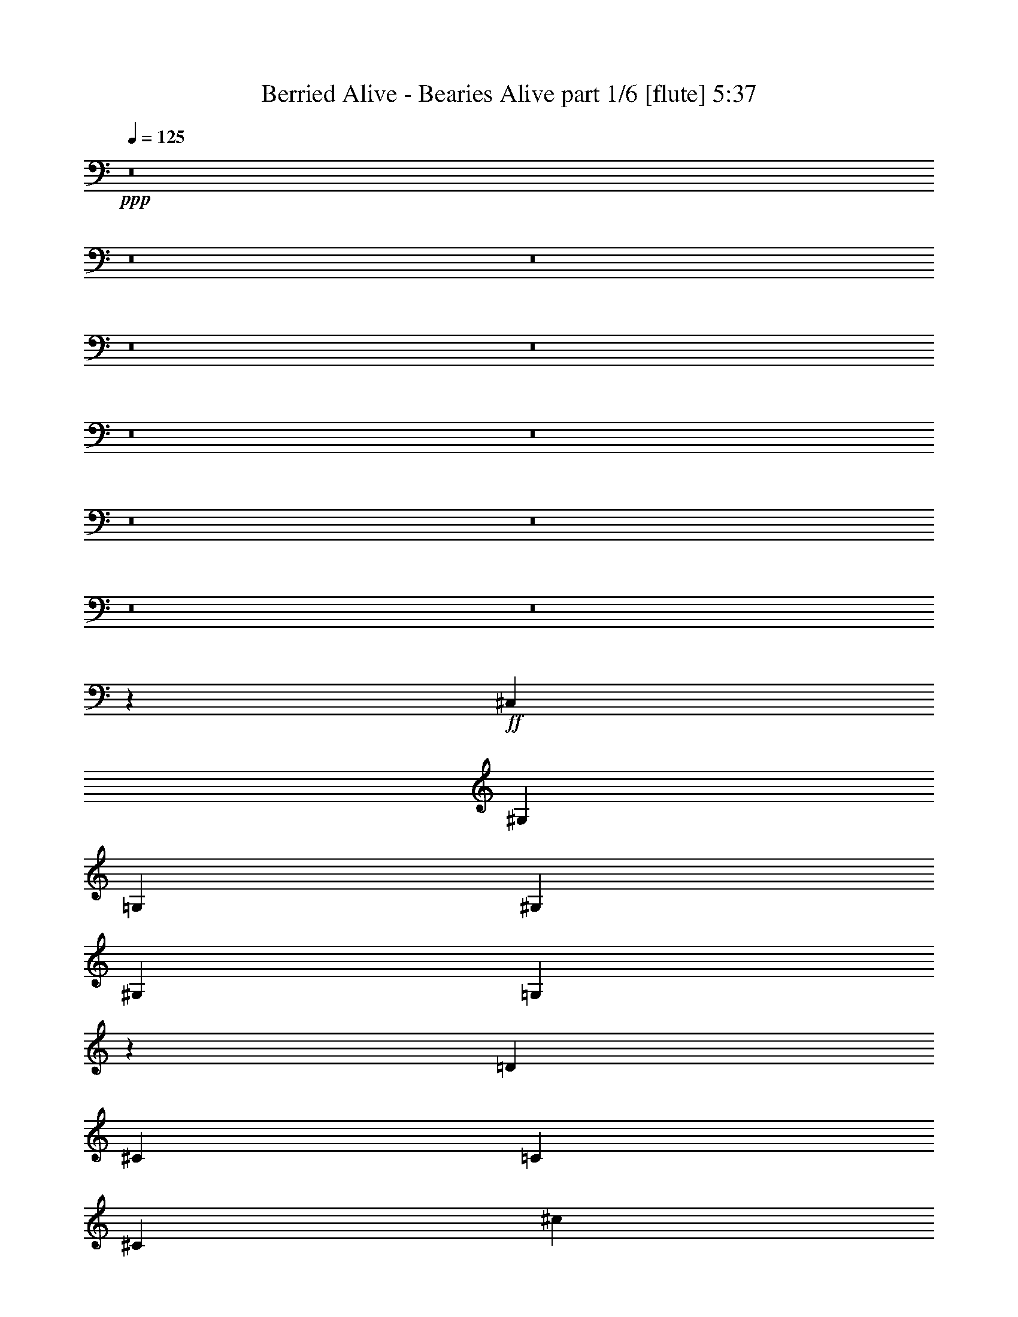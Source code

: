 % Produced with Bruzo's Transcoding Environment
% Transcribed by  Bruzo

X:1
T:  Berried Alive - Bearies Alive part 1/6 [flute] 5:37
Z: Transcribed with BruTE 64
L: 1/4
Q: 125
K: C
+ppp+
z8
z8
z8
z8
z8
z8
z8
z8
z8
z8
z8
z5323/992
+ff+
[^C,12567/31744]
[^G,13559/31744]
[=G,13559/31744]
[^G,12567/31744]
[^G,13559/31744]
[=G,13837/31744]
z3231/3968
[=D1571/7936]
[^C7275/31744]
[=C1571/7936]
[^C6283/31744]
[^c1819/7936]
[=G6283/31744]
[=E1571/7936]
[=G7275/31744]
[^F1571/7936]
[^D6283/31744]
[=C1819/7936]
[^A,6283/31744]
[=A1571/7936]
[^F7275/31744]
[=E1571/7936]
[^F5883/31744]
z13959/31744
[^G,13559/31744]
[=G,12567/31744]
[^G,13559/31744]
[^G,13559/31744]
[=G,12157/31744]
z111/128
[=E1571/7936]
[^C1467/7936]
z7691/31744
[^D6283/31744]
[=C1571/7936]
[^C7275/31744]
[=A1571/7936]
[^F6283/31744]
[^G1879/7936]
z6043/31744
[^F1571/7936]
[^D7513/31744]
z3023/15872
[^C6283/31744]
[=C1819/7936]
[^D6283/31744]
[^C,13559/31744]
[^G,12567/31744]
[=G,13559/31744]
[^G,13559/31744]
[^G,12567/31744]
[=G,13453/31744]
z3279/3968
[=D1819/7936]
[^C6283/31744]
[=C1571/7936]
[^C7275/31744]
[^c1571/7936]
[=G6283/31744]
[=E1819/7936]
[=G6283/31744]
[^F1571/7936]
[^D7275/31744]
[=C1571/7936]
[^A,6283/31744]
[=A1819/7936]
[^F6283/31744]
[=E1571/7936]
[^F7275/31744]
[^C,12567/31744]
[^G,13559/31744]
[=G,13559/31744]
[^G,12567/31744]
[^G,13559/31744]
[=G,13757/31744]
z3241/3968
[=D1571/7936]
[^C7275/31744]
[=C1571/7936]
[^C6283/31744]
[^F1819/7936]
[=F6283/31744]
[=E1571/7936]
[=F7275/31744]
[=E1571/7936]
[^D6283/31744]
[=D1819/7936]
[^D6283/31744]
[=E1571/7936]
[^D7275/31744]
[=D1571/7936]
[^C5803/31744]
z8
z8
z8
z1337/496
[^C,13559/31744]
[^G,13559/31744]
[=G,12567/31744]
[^G,13559/31744]
[^G,13559/31744]
[=G,12301/31744]
z3423/3968
[=D1571/7936]
[^C6283/31744]
[=C1819/7936]
[^C6283/31744]
[^c1571/7936]
[=G7275/31744]
[=E1571/7936]
[=G6283/31744]
[^F1819/7936]
[^D6283/31744]
[=C1571/7936]
[^A,7275/31744]
[=A1571/7936]
[^F6283/31744]
[=E1819/7936]
[^F6331/31744]
z13511/31744
[^G,12567/31744]
[=G,13559/31744]
[^G,13559/31744]
[^G,12567/31744]
[=G,13597/31744]
z3261/3968
[=E1819/7936]
[^C1579/7936]
z6251/31744
[^D7275/31744]
[=C1571/7936]
[^C6283/31744]
[=A1819/7936]
[^F6283/31744]
[^G1495/7936]
z7579/31744
[^F1571/7936]
[^D5977/31744]
z3791/15872
[^C6283/31744]
[=C1571/7936]
[^D7275/31744]
[^C,12567/31744]
[^G,13559/31744]
[=G,13559/31744]
[^G,12567/31744]
[^G,13559/31744]
[=G,13901/31744]
z3223/3968
[=D1571/7936]
[^C7275/31744]
[=C1571/7936]
[^C6283/31744]
[^c1819/7936]
[=G6283/31744]
[=E1571/7936]
[=G7275/31744]
[^F1571/7936]
[^D6283/31744]
[=C1819/7936]
[^A,6283/31744]
[=A1571/7936]
[^F7275/31744]
[=E1571/7936]
[^F6283/31744]
[^C,13559/31744]
[^G,13559/31744]
[=G,12567/31744]
[^G,13559/31744]
[^G,13559/31744]
[=G,12221/31744]
z3433/3968
[=D1571/7936]
[^C6283/31744]
[=C1819/7936]
[^C6283/31744]
[^F1571/7936]
[=F7275/31744]
[=E1571/7936]
[=F6283/31744]
[=E1819/7936]
[^D6283/31744]
[=D1571/7936]
[^D7275/31744]
[=E1571/7936]
[^D6283/31744]
[=D1819/7936]
[^C6251/31744]
z8
z8
z8
z8
z8
z8
z8
z8
z8
z8
z8
z8
z8
z8
z8
z8
z8
z8
z8
z8
z8
z8
z451/248
+f+
[=D11465/31744=A11465/31744]
[=D1309/3968=A1309/3968]
[=D11465/31744=A11465/31744]
[=D5027/15872=A5027/15872]
z11321/7936
[=D10473/31744=A10473/31744]
[=D1433/3968=A1433/3968]
[=D10473/31744=A10473/31744]
[=D5793/15872=A5793/15872]
z5469/3968
[=D11465/31744=A11465/31744]
[=D1309/3968=A1309/3968]
[=D11465/31744=A11465/31744]
[=D5071/15872=A5071/15872]
z11299/7936
[=D10473/31744=A10473/31744]
[=D1433/3968=A1433/3968]
[=D10473/31744=A10473/31744]
[=D1433/3968=A1433/3968]
[=E10473/31744=B10473/31744]
[=E1433/3968=B1433/3968]
[=E10473/31744=B10473/31744]
[=E1433/3968=B1433/3968]
[^F11465/31744^c11465/31744]
[^F1309/3968^c1309/3968]
[^F11465/31744^c11465/31744]
[^F165/512^c165/512]
z11029/7936
[^F11465/31744^c11465/31744]
[^F1433/3968^c1433/3968]
[^F10473/31744^c10473/31744]
[^F5881/15872^c5881/15872]
z5447/3968
[^F10473/31744^c10473/31744]
[^F1433/3968^c1433/3968]
[^F11465/31744^c11465/31744]
[^F5159/15872^c5159/15872]
z11007/7936
[^F11465/31744^c11465/31744]
[^F1309/3968^c1309/3968]
[^F11465/31744^c11465/31744]
[^F1433/3968^c1433/3968]
[=E10473/31744=B10473/31744]
[=E1433/3968=B1433/3968]
[=E10473/31744=B10473/31744]
[=E1433/3968=B1433/3968]
[=D10473/31744=A10473/31744]
[=D1433/3968=A1433/3968]
[=D11465/31744=A11465/31744]
[=D5203/15872=A5203/15872]
z10985/7936
[=D11465/31744=A11465/31744]
[=D1309/3968=A1309/3968]
[=D11465/31744=A11465/31744]
[=D5969/15872=A5969/15872]
z175/128
[=D10473/31744=A10473/31744]
[=D1433/3968=A1433/3968]
[=D10473/31744=A10473/31744]
[=D5743/15872=A5743/15872]
z10963/7936
[=D11465/31744=A11465/31744]
[=D1309/3968=A1309/3968]
[=D11465/31744=A11465/31744]
[=D1309/3968=A1309/3968]
[=E11465/31744=B11465/31744]
[=E1433/3968=B1433/3968]
[=E10473/31744=B10473/31744]
[=E1433/3968=B1433/3968]
[^F10473/31744^c10473/31744]
[^F1433/3968^c1433/3968]
[^F10473/31744^c10473/31744]
[^F5787/15872^c5787/15872]
z10941/7936
[^F11465/31744^c11465/31744]
[^F1309/3968^c1309/3968]
[^F11465/31744^c11465/31744]
[^F5065/15872^c5065/15872]
z5651/3968
[^F10473/31744^c10473/31744]
[^F1433/3968^c1433/3968]
[^F10473/31744^c10473/31744]
[^F5831/15872^c5831/15872]
z10919/7936
[^F11465/31744^c11465/31744]
[^F1309/3968^c1309/3968]
[^F11465/31744^c11465/31744]
[^F1309/3968^c1309/3968]
[=E11465/31744=B11465/31744]
[=E1309/3968=B1309/3968]
[=E11465/31744=B11465/31744]
[=E1249/3968=B1249/3968]
z8
z8
z8
z8
z8
z8
z8
z8
z8
z8
z8
z8
z8
z8
z8
z8
z8
z8
z8
z8
z8
z184495/31744
+ff+
[^C,13559/31744]
[^G,12567/31744]
[=G,13559/31744]
[^G,13559/31744]
[^G,12567/31744]
[=G,6783/15872]
z26119/31744
[=D7275/31744]
[^C1571/7936]
[=C6283/31744]
[^C1819/7936]
[^c6283/31744]
[=G1571/7936]
[=E7275/31744]
[=G1571/7936]
[^F6283/31744]
[^D1819/7936]
[=C6283/31744]
[^A,1571/7936]
[=A7275/31744]
[^F1571/7936]
[=E6283/31744]
[^F7597/31744]
z6123/15872
[^G,13559/31744]
[=G,13559/31744]
[^G,12567/31744]
[^G,13559/31744]
[=G,6935/15872]
z25815/31744
[=E6283/31744]
[^C3791/15872]
z5977/31744
[^D1571/7936]
[=C7275/31744]
[^C1571/7936]
[=A6283/31744]
[^F1819/7936]
[^G6253/31744]
z3157/15872
[^F7275/31744]
[^D6251/31744]
z1579/7936
[^C1819/7936]
[=C6283/31744]
[^D1571/7936]
[^C,13559/31744]
[^G,13559/31744]
[=G,12567/31744]
[^G,13559/31744]
[^G,13559/31744]
[=G,6095/15872]
z27495/31744
[=D6283/31744]
[^C1571/7936]
[=C7275/31744]
[^C1571/7936]
[^c6283/31744]
[=G1819/7936]
[=E6283/31744]
[=G1571/7936]
[^F7275/31744]
[^D1571/7936]
[=C6283/31744]
[^A,1819/7936]
[=A6283/31744]
[^F1571/7936]
[=E7275/31744]
[^F1571/7936]
[^C,13559/31744]
[^G,12567/31744]
[=G,13559/31744]
[^G,13559/31744]
[^G,12567/31744]
[=G,6743/15872]
z26199/31744
[=D7275/31744]
[^C1571/7936]
[=C6283/31744]
[^C1819/7936]
[^F6283/31744]
[=F1571/7936]
[=E7275/31744]
[=F1571/7936]
[=E6283/31744]
[^D1819/7936]
[=D6283/31744]
[^D1571/7936]
[=E7275/31744]
[^D1571/7936]
[=D6283/31744]
[^C7517/31744]
z8
z8
z8
z8
z8
z8
z168943/31744
[^C,7275/31744]
[^C,1571/7936]
[=A,13559/31744]
[^G,12567/31744]
[=A,13559/31744]
[=A,13559/31744]
[^G,6127/15872]
z27431/31744
[^D6283/31744]
[=D1571/7936]
[^C7275/31744]
[=D1571/7936]
[=d6283/31744]
[^G1819/7936]
[=F6283/31744]
[^G1571/7936]
[=G7275/31744]
[=E1571/7936]
[^C6283/31744]
[=B,1819/7936]
[^A6283/31744]
[=G1571/7936]
[=F7275/31744]
[=G6285/31744]
z6779/15872
[=A,12567/31744]
[^G,13559/31744]
[=A,13559/31744]
[=A,12567/31744]
[^G,6775/15872]
z26135/31744
[=F7275/31744]
[=D3135/15872]
z6297/31744
[=E1819/7936]
[^C6283/31744]
[=D1571/7936]
[^A7275/31744]
[=G1571/7936]
[=A5933/31744]
z123/512
[=G6283/31744]
[=E5931/31744]
z1907/7936
[=D1571/7936]
[^C6283/31744]
[=E7581/31744]
z6131/15872
[=A,13559/31744]
[^G,13559/31744]
[=A,12567/31744]
[=A,13559/31744]
[^G,6927/15872]
z25831/31744
[^D6283/31744]
[=D1819/7936]
[^C6283/31744]
[=D1571/7936]
[=d7275/31744]
[^G1571/7936]
[=F6283/31744]
[^G1819/7936]
[=G6283/31744]
[=E1571/7936]
[^C7275/31744]
[=B,1571/7936]
[^A6283/31744]
[=G1819/7936]
[=F6283/31744]
[=G5901/31744]
z6971/15872
[=A,13559/31744]
[^G,12567/31744]
[=A,13559/31744]
[=A,13559/31744]
[^G,6087/15872]
z27511/31744
[^D6283/31744]
[=D1571/7936]
[^C7275/31744]
[=D1571/7936]
[=G6283/31744]
[^F1819/7936]
[=F6283/31744]
[^F1571/7936]
[=F7275/31744]
[=E1571/7936]
[^D6283/31744]
[=E1819/7936]
[=F6283/31744]
[=E1571/7936]
[^D7275/31744]
[=D1571/7936]
[^C,6283/31744]
[^C,1819/7936]
[=A,12567/31744]
[^G,13559/31744]
[=A,13559/31744]
[=A,12567/31744]
[^G,6735/15872]
z26215/31744
[^D7275/31744]
[=D1571/7936]
[^C6283/31744]
[=D1819/7936]
[=d6283/31744]
[^G1571/7936]
[=F7275/31744]
[^G1571/7936]
[=G6283/31744]
[=E1819/7936]
[^C6283/31744]
[=B,1571/7936]
[^A7275/31744]
[=G1571/7936]
[=F6283/31744]
[=G7501/31744]
z6171/15872
[=A,13559/31744]
[^G,13559/31744]
[=A,12567/31744]
[=A,13559/31744]
[^G,6887/15872]
z25911/31744
[=F6283/31744]
[=D3743/15872]
z6073/31744
[=E1571/7936]
[^C7275/31744]
[=D1571/7936]
[^A6283/31744]
[=G1819/7936]
[=A6157/31744]
z3205/15872
[=G7275/31744]
[=E6155/31744]
z1603/7936
[=D1819/7936]
[^C6283/31744]
[=E5821/31744]
z7011/15872
[=A,13559/31744]
[^G,12567/31744]
[=A,13559/31744]
[=A,13559/31744]
[^G,6047/15872]
z27591/31744
[^D6283/31744]
[=D1571/7936]
[^C7275/31744]
[=D1571/7936]
[=d6283/31744]
[^G1819/7936]
[=F6283/31744]
[^G1571/7936]
[=G7275/31744]
[=E1571/7936]
[^C6283/31744]
[=B,1819/7936]
[^A6283/31744]
[=G1571/7936]
[=F7275/31744]
[=G6125/31744]
z6859/15872
[=A,12567/31744]
[^G,13559/31744]
[=A,13559/31744]
[=A,13559/31744]
[^G,6199/15872]
z27287/31744
[^D6283/31744]
[=D1571/7936]
[^C7275/31744]
[=D1571/7936]
[=G6283/31744]
[^F1819/7936]
[=F6283/31744]
[^F1571/7936]
[=F7275/31744]
[=E1571/7936]
[^D6283/31744]
[=E1819/7936]
[=F6283/31744]
[=E1571/7936]
[^D7275/31744]
[=D6429/31744]
z25/4

X:2
T:  Berried Alive - Bearies Alive part 2/6 [bagpipes] 5:37
Z: Transcribed with BruTE 64
L: 1/4
Q: 125
K: C
+ppp+
+f+
[^C,1571/7936]
[^C7275/31744]
[^C,1571/7936]
[^C6283/31744]
[=c1819/7936]
[^c6283/31744]
[^C,1571/7936]
[^C,7275/31744]
[^C,1571/7936]
[=c'6283/31744]
[^c5181/31744]
[=d4189/31744]
[^g4189/31744]
[^c4189/31744]
[=g4189/31744]
[^f5181/31744]
[^c4189/31744]
[=g4189/31744]
[^f4189/31744]
[^C,1819/7936]
[^C6283/31744]
[=c1571/7936]
[^c7275/31744]
[^C,1571/7936]
[^C,6283/31744]
[=b1819/7936]
[=c'6283/31744]
[^c4189/31744]
[=g4189/31744]
[^g5181/31744]
[^c4189/31744]
[=g4189/31744]
[^f4189/31744]
[=A3791/15872=a3791/15872]
z5977/31744
[^G5927/31744^g5927/31744]
z477/1984
[^C,1571/7936]
[^C6283/31744]
[^C,1819/7936]
[^C6283/31744]
[=c1571/7936]
[=d7275/31744]
[^C,1571/7936]
[^C,6283/31744]
[^C,1819/7936]
[=c'6283/31744]
[^c4189/31744]
[=d4189/31744]
[^g5181/31744]
[^c4189/31744]
[=g4189/31744]
[^f4189/31744]
[^c5181/31744]
[=g4189/31744]
[^f4189/31744]
[^C,1571/7936]
[^C7275/31744]
[=c1571/7936]
[=d6283/31744]
[^C,1819/7936]
[^C,6283/31744]
[=b1571/7936]
[=c'7275/31744]
[^c4189/31744]
[=g4189/31744]
[^g4189/31744]
[^c5181/31744]
[=g4189/31744]
[^f4189/31744]
[=A2951/15872=a2951/15872]
z247/1024
[^G201/1024^g201/1024]
z99/496
[^C,1819/7936]
[^C6283/31744]
[^C,1571/7936]
[^C7275/31744]
[=c1571/7936]
[^c6283/31744]
[^C,1819/7936]
[^C,6283/31744]
[^C,1571/7936]
[=c'7275/31744]
[^c4189/31744]
[=d4189/31744]
[^g4189/31744]
[^c5181/31744]
[=g4189/31744]
[^f4189/31744]
[^c4189/31744]
[=g5181/31744]
[^f4189/31744]
[^C,1571/7936]
[^C6283/31744]
[=c1819/7936]
[^c6283/31744]
[^C,1571/7936]
[^C,7275/31744]
[=b1571/7936]
[=c'6283/31744]
[^c5181/31744]
[=g4189/31744]
[^g4189/31744]
[^c4189/31744]
[=g5181/31744]
[^f4189/31744]
[=A3103/15872=a3103/15872]
z6361/31744
[^G7527/31744^g7527/31744]
z377/1984
[^C,1571/7936]
[^C7275/31744]
[^C,1571/7936]
[^C6283/31744]
[=c1819/7936]
[=d6283/31744]
[^C,1571/7936]
[^C,7275/31744]
[^C,1571/7936]
[=c'6283/31744]
[^c5181/31744]
[=d4189/31744]
[^g4189/31744]
[^c4189/31744]
[=g5181/31744]
[^f4189/31744]
[^c4189/31744]
[=g4189/31744]
[^f4189/31744]
[^C,1819/7936]
[^C6283/31744]
[=c1571/7936]
[=d7275/31744]
[^C,1571/7936]
[^C,6283/31744]
[=b1819/7936]
[=c'6283/31744]
[^c4189/31744]
[=g5181/31744]
[^g4189/31744]
[^c4189/31744]
[=g4189/31744]
[^f4189/31744]
[=A121/512=a121/512]
z6057/31744
[^G5847/31744^g5847/31744]
z241/992
[^C,1571/7936]
[^C6283/31744]
[^C,1819/7936]
[^C6283/31744]
[=c1571/7936]
[^c7275/31744]
[^C,1571/7936]
[^C,6283/31744]
[^C,1819/7936]
[=c'6283/31744]
[^c4189/31744]
[=d5181/31744]
[^g4189/31744]
[^c4189/31744]
[=g4189/31744]
[^f4189/31744]
[^c5181/31744]
[=g4189/31744]
[^f4189/31744]
[^C,1571/7936]
[^C7275/31744]
[=c1571/7936]
[^c6283/31744]
[^C,1819/7936]
[^C,6283/31744]
[=b1571/7936]
[=c'7275/31744]
[^c4189/31744]
[=g4189/31744]
[^g4189/31744]
[^c5181/31744]
[=g4189/31744]
[^f4189/31744]
[=A2911/15872=a2911/15872]
z7737/31744
[^G6151/31744^g6151/31744]
z401/1984
[^C,1819/7936]
[^C6283/31744]
[^C,1571/7936]
[^C7275/31744]
[=c1571/7936]
[=d6283/31744]
[^C,1819/7936]
[^C,6283/31744]
[^C,1571/7936]
[=c'7275/31744]
[^c4189/31744]
[=d4189/31744]
[^g4189/31744]
[^c5181/31744]
[=g4189/31744]
[^f4189/31744]
[^c4189/31744]
[=g5181/31744]
[^f4189/31744]
[^C,1571/7936]
[^C6283/31744]
[=c1819/7936]
[=d6283/31744]
[^C,1571/7936]
[^C,7275/31744]
[=b1571/7936]
[=c'6283/31744]
[^c5181/31744]
[=g4189/31744]
[^g4189/31744]
[^c4189/31744]
[=g5181/31744]
[^f4189/31744]
[=A3063/15872=a3063/15872]
z6441/31744
[^G7447/31744^g7447/31744]
z191/992
[^C,1571/7936]
[^C7275/31744]
[^C,1571/7936]
[^C6283/31744]
[=c1819/7936]
[^c6283/31744]
[^C,1819/7936]
[^C,6283/31744]
[^C,1571/7936]
[=c'7275/31744]
[^c4189/31744]
[=d4189/31744]
[^g4189/31744]
[^c4189/31744]
[=g5181/31744]
[^f4189/31744]
[^c4189/31744]
[=g4189/31744]
[^f5181/31744]
[^C,1571/7936]
[^C6283/31744]
[=c1819/7936]
[^c6283/31744]
[^C,1571/7936]
[^C,7275/31744]
[=b1571/7936]
[=c'6283/31744]
[^c4189/31744]
[=g5181/31744]
[^g4189/31744]
[^c4189/31744]
[=g4189/31744]
[^f5181/31744]
[=A3215/15872=a3215/15872]
z6137/31744
[^G7751/31744^g7751/31744]
z363/1984
[^C,1571/7936]
[^C7275/31744]
[^C,1571/7936]
[^C6283/31744]
[=c1819/7936]
[=d6283/31744]
[^C,1571/7936]
[^C,7275/31744]
[^C,1571/7936]
[=c'6283/31744]
[^c4189/31744]
[=d5181/31744]
[^g4189/31744]
[^c4189/31744]
[=g4189/31744]
[^f5181/31744]
[^c4189/31744]
[=g4189/31744]
[^f4189/31744]
[^C,1819/7936]
[^C6283/31744]
[=c1571/7936]
[=d7275/31744]
[^C,1571/7936]
[^C,6283/31744]
[=b1819/7936]
[=c'6283/31744]
[^c4189/31744]
[=g4189/31744]
[^g5181/31744]
[^c4189/31744]
[=g4189/31744]
[^f4189/31744]
[=A3863/15872=a3863/15872]
z5833/31744
[^G6071/31744^g6071/31744]
z117/496
[^C,1571/7936]
[^C6283/31744]
[^C,1819/7936]
[^C6283/31744]
[=c1571/7936]
[^c7275/31744]
[^C,1571/7936]
[^C,6283/31744]
[^C,1819/7936]
[=c'6283/31744]
[^c4189/31744]
[=d4189/31744]
[^g5181/31744]
[^c4189/31744]
[=g4189/31744]
[^f4189/31744]
[^c4189/31744]
[=g5181/31744]
[^f4189/31744]
[^C,1571/7936]
[^C7275/31744]
[=c1571/7936]
[^c6283/31744]
[^C,1819/7936]
[^C,6283/31744]
[=b1571/7936]
[=c'7275/31744]
[^c4189/31744]
[=g4189/31744]
[^g4189/31744]
[^c4189/31744]
[=g5181/31744]
[^f4189/31744]
[=A3023/15872=a3023/15872]
z7513/31744
[^G6375/31744^g6375/31744]
z387/1984
[^C,1819/7936]
[^C6283/31744]
[^C,1571/7936]
[^C7275/31744]
[=c1571/7936]
[=d6283/31744]
[^C,1819/7936]
[^C,6283/31744]
[^C,1571/7936]
[=c'7275/31744]
[^c4189/31744]
[=d4189/31744]
[^g4189/31744]
[^c4189/31744]
[=g5181/31744]
[^f4189/31744]
[^c4189/31744]
[=g4189/31744]
[^f5181/31744]
[=a4189/31744]
[^f4189/31744]
[=f4189/31744]
[^g4189/31744]
[^f5181/31744]
[=f4189/31744]
[=g4189/31744]
[=f4189/31744]
[=e5181/31744]
[^f4189/31744]
[=e4189/31744]
[^d7497/31744=f7497/31744]
[=d4629/31744=f4629/31744-]
[=d1323/7936=f1323/7936]
[=e2315/15872^c2315/15872-]
[^c5291/31744=e5291/31744]
[^c2315/15872-]
[^c5291/31744^a5291/31744]
[^c2315/15872^a2315/15872-]
[^a1323/7936=c'1323/7936]
[=g4629/31744=c'4629/31744-]
[=g2811/15872=c'2811/15872]
[^C,1571/7936]
[^C7275/31744]
[^C,1571/7936]
[^C6283/31744]
[=c1819/7936]
[^c6283/31744]
[^C,1571/7936]
[^C,7275/31744]
[^C,1571/7936]
[=c'6283/31744]
[^c5181/31744]
[=d4189/31744]
[^g4189/31744]
[^c4189/31744]
[=g4189/31744]
[^f5181/31744]
[^c4189/31744]
[=g4189/31744]
[^f4189/31744]
[^C,1819/7936]
[^C6283/31744]
[=c1571/7936]
[^c7275/31744]
[^C,1571/7936]
[^C,6283/31744]
[=b1819/7936]
[=c'6283/31744]
[^c4189/31744]
[=g4189/31744]
[^g5181/31744]
[^c4189/31744]
[=g4189/31744]
[^f4189/31744]
[=A3823/15872=a3823/15872]
z5913/31744
[^G5991/31744^g5991/31744]
z473/1984
[^C,1571/7936]
[^C6283/31744]
[^C,1819/7936]
[^C6283/31744]
[=c1571/7936]
[=d7275/31744]
[^C,1571/7936]
[^C,6283/31744]
[^C,1819/7936]
[=c'6283/31744]
[^c4189/31744]
[=d4189/31744]
[^g5181/31744]
[^c4189/31744]
[=g4189/31744]
[^f4189/31744]
[^c5181/31744]
[=g4189/31744]
[^f4189/31744]
[^C,1571/7936]
[^C7275/31744]
[=c1571/7936]
[=d6283/31744]
[^C,1819/7936]
[^C,6283/31744]
[=b1571/7936]
[=c'7275/31744]
[^c4189/31744]
[=g4189/31744]
[^g4189/31744]
[^c5181/31744]
[=g4189/31744]
[^f4189/31744]
[=A2983/15872=a2983/15872]
z7593/31744
[^G6295/31744^g6295/31744]
z49/248
[^C,1819/7936]
[^C6283/31744]
[^C,1571/7936]
[^C7275/31744]
[=c1571/7936]
[^c6283/31744]
[^C,1819/7936]
[^C,6283/31744]
[^C,1571/7936]
[=c'7275/31744]
[^c4189/31744]
[=d4189/31744]
[^g4189/31744]
[^c5181/31744]
[=g4189/31744]
[^f4189/31744]
[^c4189/31744]
[=g4189/31744]
[^f5181/31744]
[^C,1571/7936]
[^C6283/31744]
[=c1819/7936]
[^c6283/31744]
[^C,1571/7936]
[^C,7275/31744]
[=b1571/7936]
[=c'6283/31744]
[^c5181/31744]
[=g4189/31744]
[^g4189/31744]
[^c4189/31744]
[=g4189/31744]
[^f5181/31744]
[=A3135/15872=a3135/15872]
z6297/31744
[^G7591/31744^g7591/31744]
z373/1984
[^C,1571/7936]
[^C7275/31744]
[^C,1571/7936]
[^C6283/31744]
[=c1819/7936]
[=d6283/31744]
[^C,1571/7936]
[^C,7275/31744]
[^C,1571/7936]
[=c'6283/31744]
[^c5181/31744]
[=d4189/31744]
[^g4163/31744]
z3269/3968
[=a5181/31744]
[^f4189/31744]
[=f4189/31744]
[^g4189/31744]
[^f4189/31744]
[=f5181/31744]
[=g4189/31744]
[=f4189/31744]
[=e4189/31744]
[^f5181/31744]
[=e4189/31744]
[^d5843/31744=f5843/31744]
[=d4299/31744=f4299/31744-]
[=f2811/15872=d2811/15872]
[=e1075/7936^c1075/7936-]
[^c5621/31744=e5621/31744]
[^c/8]
[^c1985/15872]
[^a4629/31744^c4629/31744-]
[^c1323/7936^a1323/7936]
[=c'2315/15872=g2315/15872-]
[=g5291/31744=c'5291/31744]
[=g/8]
+pp+
[^C,39685/15872^G,39685/15872^C39685/15872]
[^C,13063/15872^G,13063/15872^C13063/15872]
[^C,39685/31744^G,39685/31744^C39685/31744]
[^C,39685/31744^G,39685/31744^C39685/31744]
[^C,13559/31744^G,13559/31744^C13559/31744]
[^D,1571/7936]
[=E,6283/31744]
[^C,39685/15872^G,39685/15872^C39685/15872]
[^C,13559/15872^G,13559/15872^C13559/15872]
[^C,39685/31744^G,39685/31744^C39685/31744]
[^C,39685/31744^G,39685/31744^C39685/31744]
[^C,12567/31744^G,12567/31744^C12567/31744]
[^D,1819/7936]
[=E,6283/31744]
[^C,39685/15872^G,39685/15872^C39685/15872]
[^C,13063/15872^G,13063/15872^C13063/15872]
[^C,39685/31744^G,39685/31744^C39685/31744]
[^C,39685/31744^G,39685/31744^C39685/31744]
[^C,13559/31744^G,13559/31744^C13559/31744]
[^D,1571/7936]
[=E,7275/31744]
[^C,19843/31744^G,19843/31744^C19843/31744]
[^C,9921/15872^G,9921/15872^C9921/15872]
[^C,19843/31744^G,19843/31744^C19843/31744]
[^C,9921/15872^G,9921/15872^C9921/15872]
[^C,6051/15872^G,6051/15872^C6051/15872]
z1753/3968
[^C,19843/31744^G,19843/31744^C19843/31744]
[^C,9921/15872^G,9921/15872^C9921/15872]
[^C,19843/31744^G,19843/31744^C19843/31744]
[^C,9921/15872^G,9921/15872^C9921/15872]
[^C,6871/15872^G,6871/15872^C6871/15872]
z387/992
+f+
[^C,39685/15872^G,39685/15872^C39685/15872]
[^C,13559/15872^G,13559/15872^C13559/15872]
[^C,19843/31744^G,19843/31744]
[^C,9921/15872^G,9921/15872]
[^C,19843/31744^G,19843/31744]
[^C,9921/15872^G,9921/15872]
[^C,7023/15872^G,7023/15872]
z755/1984
[^C,39685/15872^G,39685/15872^C39685/15872]
[^C,13559/15872^G,13559/15872^C13559/15872]
[^C,19843/31744^G,19843/31744]
[^C,9921/15872^G,9921/15872]
[^C,19843/31744^G,19843/31744]
[^C,9921/15872^G,9921/15872]
[^C,6183/15872^G,6183/15872]
z215/496
[^C,39685/15872^G,39685/15872^C39685/15872]
[^C,13063/15872^G,13063/15872^C13063/15872]
[^C,19843/31744^G,19843/31744]
[^C,9921/15872^G,9921/15872]
[^C,19843/31744^G,19843/31744]
[^C,9921/15872^G,9921/15872]
[^C,6831/15872^G,6831/15872]
z841/1984
[^C,19843/31744^G,19843/31744]
[^C,9921/15872^G,9921/15872]
[^C,19843/31744^G,19843/31744]
[^C,9921/15872^G,9921/15872]
[^C,6163/15872^G,6163/15872]
z1725/3968
[^C,19843/31744^G,19843/31744]
[^C,9921/15872^G,9921/15872]
[^C,19843/31744^G,19843/31744]
[^C,9921/15872^G,9921/15872]
[^C,6983/15872^G,6983/15872]
z95/248
[^C,39685/15872^G,39685/15872^C39685/15872]
[^C,13559/15872^G,13559/15872^C13559/15872]
[^C,19843/31744^G,19843/31744]
[^C,9921/15872^G,9921/15872]
[^C,19843/31744^G,19843/31744]
[^C,9921/15872^G,9921/15872]
[^C,6143/15872^G,6143/15872]
z865/1984
[^C,39685/15872^G,39685/15872^C39685/15872]
[^C,13063/15872^G,13063/15872^C13063/15872]
[^C,19843/31744^G,19843/31744]
[^C,9921/15872^G,9921/15872]
[^C,19843/31744^G,19843/31744]
[^C,9921/15872^G,9921/15872]
[^C,6791/15872^G,6791/15872]
z423/992
[^C,39685/15872^G,39685/15872^C39685/15872]
[^C,13063/15872^G,13063/15872^C13063/15872]
[^C,19843/31744^G,19843/31744]
[^C,9921/15872^G,9921/15872]
[^C,19843/31744^G,19843/31744]
[^C,9921/15872^G,9921/15872]
[^C,6943/15872^G,6943/15872]
z765/1984
[^C,19843/31744^G,19843/31744]
[^C,9921/15872^G,9921/15872]
[^C,19843/31744^G,19843/31744]
[^C,9921/15872^G,9921/15872]
[^C,6771/15872^G,6771/15872]
z1697/3968
[^C,19843/31744^G,19843/31744]
[^C,9921/15872^G,9921/15872]
[^C,19843/31744^G,19843/31744]
[^C,9921/15872^G,9921/15872]
[^C,6103/15872^G,6103/15872]
z435/992
[^C,11465/31744]
[^C,1309/3968]
[^G21679/31744=e21679/31744]
z11723/31744
[^G22005/31744=e22005/31744]
z2601/7936
[^G1863/7936=e1863/7936]
z3917/15872
[^G4019/15872=e4019/15872]
z391/1984
[^G477/1984=e477/1984]
z3827/15872
[^C,7147/15872]
[^G63/256=e63/256]
z3737/15872
[^G3207/15872=e3207/15872]
z985/3968
[^C,1433/7936^G,1433/7936]
[^C,5733/31744^G,5733/31744]
[^C,4463/31744^G,4463/31744]
z8737/15872
[^C,32409/31744^G,32409/31744]
[^C,1433/7936^G,1433/7936]
[^C,5733/31744^G,5733/31744]
[^C,1527/7936^G,1527/7936]
z15829/31744
[^C,33401/31744^G,33401/31744]
[^C,1185/7936^G,1185/7936]
[^C,5733/31744^G,5733/31744]
[^C,5769/31744^G,5769/31744]
z2021/3968
[^C,1433/3968^G,1433/3968]
[^C,10473/31744]
[^C,1433/3968]
[^G705/1024=e705/1024]
z11547/31744
[^G22181/31744=e22181/31744]
z2557/7936
[^G1907/7936=e1907/7936]
z3829/15872
[^G3115/15872=e3115/15872]
z63/248
[^G61/248=e61/248]
z3739/15872
[=G7147/15872^d7147/15872]
[^G1997/7936=e1997/7936]
z3153/15872
[^G3791/15872=e3791/15872]
z963/3968
[=D,10473/31744=A,10473/31744]
[=D,1433/3968=A,1433/3968]
[=D,10473/31744=A,10473/31744]
[=D,1433/3968=A,1433/3968]
[=D,7147/15872=A,7147/15872]
[=D,7643/15872=A,7643/15872]
[=D,7147/15872=A,7147/15872]
[=B,19319/7936]
[=A,1433/3968]
[^C,10473/31744]
[^C,1433/3968]
[^G22031/31744=e22031/31744]
z10379/31744
[^G23349/31744=e23349/31744]
z2513/7936
[^G1951/7936=e1951/7936]
z3741/15872
[^G3203/15872=e3203/15872]
z493/1984
[^G499/1984=e499/1984]
z3155/15872
[^C,7643/15872]
[^G1545/7936=e1545/7936]
z4057/15872
[^G3879/15872=e3879/15872]
z941/3968
[^C,1185/7936^G,1185/7936]
[^C,5733/31744^G,5733/31744]
[^C,5807/31744^G,5807/31744]
z8065/15872
[^C,33401/31744^G,33401/31744]
[^C,1433/7936^G,1433/7936]
[^C,4741/31744^G,4741/31744]
[^C,1367/7936^G,1367/7936]
z17461/31744
[^C,32409/31744^G,32409/31744]
[^C,1433/7936^G,1433/7936]
[^C,5733/31744^G,5733/31744]
[^C,6121/31744^G,6121/31744]
z1977/3968
[^C,1433/3968^G,1433/3968]
[^C,10473/31744]
[^C,1433/3968]
[^G22207/31744=e22207/31744]
z10203/31744
[^G21541/31744=e21541/31744]
z2965/7936
[^G1995/7936=e1995/7936]
z3157/15872
[^G3787/15872=e3787/15872]
z241/992
[^G193/992=e193/992]
z4059/15872
[=G7643/15872^d7643/15872]
[^G1589/7936=e1589/7936]
z3969/15872
[^G3967/15872=e3967/15872]
z795/3968
[=D,7643/15872=A,7643/15872]
[=D,7147/15872=A,7147/15872]
[=D,7643/15872=A,7643/15872]
[=D,7147/15872=A,7147/15872]
[=D,7147/15872=A,7147/15872]
[=D,7643/15872=A,7643/15872]
[=B,19319/7936]
[=A,1309/3968]
[^C,11465/31744]
[^C,1309/3968]
[^G23375/31744=e23375/31744]
z10027/31744
[^G21717/31744=e21717/31744]
z2921/7936
[^G1543/7936=e1543/7936]
z131/512
[^G125/512=e125/512]
z471/1984
[^G397/1984=e397/1984]
z3971/15872
[^C,7147/15872]
[^G1881/7936=e1881/7936]
z3881/15872
[^G4055/15872=e4055/15872]
z773/3968
[^C,1433/7936^G,1433/7936]
[^C,5733/31744^G,5733/31744]
[^C,6159/31744^G,6159/31744]
z7889/15872
[^C,33401/31744^G,33401/31744]
[^C,1185/7936^G,1185/7936]
[^C,5733/31744^G,5733/31744]
[^C,1455/7936^G,1455/7936]
z16117/31744
[^C,33401/31744^G,33401/31744]
[^C,1433/7936^G,1433/7936]
[^C,4741/31744^G,4741/31744]
[^C,5481/31744^G,5481/31744]
z2181/3968
[^C,1309/3968^G,1309/3968]
[^C,11465/31744]
[^C,1309/3968]
[^G21567/31744=e21567/31744]
z11835/31744
[^G21893/31744=e21893/31744]
z2877/7936
[^G1587/7936=e1587/7936]
z3973/15872
[^G3963/15872=e3963/15872]
z199/992
[^G235/992=e235/992]
z3883/15872
[=G7147/15872^d7147/15872]
[^G1925/7936=e1925/7936]
z3793/15872
[^G3151/15872=e3151/15872]
z999/3968
[=D,11465/31744=A,11465/31744]
[=D,1309/3968=A,1309/3968]
[=D,11465/31744=A,11465/31744]
[=D,1309/3968=A,1309/3968]
[=D,7643/15872=A,7643/15872]
[=D,7147/15872=A,7147/15872]
[=D,7643/15872=A,7643/15872]
[=B,19071/7936]
[=A,1433/3968]
[^C,11465/31744]
[^C,1309/3968]
[^G21743/31744=e21743/31744]
z11659/31744
[^G22069/31744=e22069/31744]
z2585/7936
[^G1879/7936=e1879/7936]
z3885/15872
[^G4051/15872=e4051/15872]
z387/1984
[^G481/1984=e481/1984]
z3795/15872
[^C,7147/15872]
[^G1969/7936=e1969/7936]
z3209/15872
[^G3735/15872=e3735/15872]
z977/3968
[^C,1433/7936^G,1433/7936]
[^C,4741/31744^G,4741/31744]
[^C,5519/31744^G,5519/31744]
z8705/15872
[^C,32409/31744^G,32409/31744]
[^C,1433/7936^G,1433/7936]
[^C,5733/31744^G,5733/31744]
[^C,1543/7936^G,1543/7936]
z15765/31744
[^C,33401/31744^G,33401/31744]
[^C,1185/7936^G,1185/7936]
[^C,5733/31744^G,5733/31744]
[^C,5833/31744^G,5833/31744]
z2013/3968
[^C,1433/3968^G,1433/3968]
[^C,10473/31744]
[^C,1433/3968]
[^G21919/31744=e21919/31744]
z11483/31744
[^G22245/31744=e22245/31744]
z2541/7936
[^G1923/7936=e1923/7936]
z3797/15872
[^G3147/15872=e3147/15872]
z125/496
[^G123/496=e123/496]
z3211/15872
[=G7643/15872^d7643/15872]
[^G2013/7936=e2013/7936]
z3121/15872
[^G3823/15872=e3823/15872]
z955/3968
[=D,7147/15872=A,7147/15872]
[=D,7643/15872=A,7643/15872]
[=D,7147/15872=A,7147/15872]
[=D,7147/15872=A,7147/15872]
[=D,7643/15872=A,7643/15872]
[=D,7147/15872=A,7147/15872]
[=B,22281/7936]
z8
z8
z8
z8
z8
z4399/992
[=D,10473/31744=A,10473/31744]
[=D,1433/3968=A,1433/3968]
[=D,11465/31744=A,11465/31744]
[=D,1309/3968=A,1309/3968]
[^C,/8]
z7497/31744
[^C,4277/31744]
z6195/31744
[^C,/8]
z7497/31744
[^C,1041/7936]
z1577/7936
[=D,11465/31744=A,11465/31744]
[=D,1309/3968=A,1309/3968]
[=D,11465/31744=A,11465/31744]
[=D,1433/3968=A,1433/3968]
[^C,2189/15872]
z6095/31744
[^C,/8]
z937/3968
[^C,4265/31744]
z97/496
[^C,/8]
z937/3968
[=D,10473/31744=A,10473/31744]
[=D,1433/3968=A,1433/3968]
[=D,10473/31744=A,10473/31744]
[=D,1433/3968=A,1433/3968]
[^C,/8]
z7497/31744
[^C,4365/31744]
z197/1024
[^C,/8]
z7497/31744
[^C,1063/7936]
z1555/7936
[=D,11465/31744=A,11465/31744]
[=D,1309/3968=A,1309/3968]
[=D,11465/31744=A,11465/31744]
[=D,1309/3968=A,1309/3968]
[=E,11465/31744=B,11465/31744]
[=E,1433/3968=B,1433/3968]
[=E,10473/31744=B,10473/31744]
[=E,1433/3968=B,1433/3968]
[=D,10473/31744=A,10473/31744]
[=D,1433/3968=A,1433/3968]
[=D,10473/31744=A,10473/31744]
[=D,1433/3968=A,1433/3968]
[^C,2007/15872]
z7451/31744
[^C,4453/31744]
z6019/31744
[^C,/8]
z7497/31744
[^C,35/256]
z1533/7936
[=D,11465/31744=A,11465/31744]
[=D,1309/3968=A,1309/3968]
[=D,11465/31744=A,11465/31744]
[=D,1309/3968=A,1309/3968]
[^C,/8]
z7497/31744
[^C,4001/31744]
z7463/31744
[^C,4441/31744]
z377/1984
[^C,/8]
z937/3968
[=D,10473/31744=A,10473/31744]
[=D,1433/3968=A,1433/3968]
[=D,10473/31744=A,10473/31744]
[=D,1433/3968=A,1433/3968]
[^C,2051/15872]
z6371/31744
[^C,/8]
z937/3968
[^C,3989/31744]
z1869/7936
[^C,1107/7936]
z1511/7936
[=D,11465/31744=A,11465/31744]
[=D,1309/3968=A,1309/3968]
[=D,11465/31744=A,11465/31744]
[=D,1309/3968=A,1309/3968]
[=E,11465/31744=B,11465/31744]
[=E,1309/3968=B,1309/3968]
[=E,11465/31744=B,11465/31744]
[=E,1433/3968=B,1433/3968]
[=D,10473/31744=A,10473/31744]
[=D,1433/3968=A,1433/3968]
[=D,10473/31744=A,10473/31744]
[=D,1433/3968=A,1433/3968]
[^C,2095/15872]
z6283/31744
[^C,/8]
z937/3968
[^C,4077/31744]
z1599/7936
[^C,/8]
z937/3968
[=D,11465/31744=A,11465/31744]
[=D,1309/3968=A,1309/3968]
[=D,11465/31744=A,11465/31744]
[=D,1309/3968=A,1309/3968]
[^C,/8]
z7497/31744
[^C,4177/31744]
z6295/31744
[^C,/8]
z7497/31744
[^C,127/992]
z801/3968
[=D,11465/31744=A,11465/31744]
[=D,1433/3968=A,1433/3968]
[=D,10473/31744=A,10473/31744]
[=D,1433/3968=A,1433/3968]
[^C,69/512]
z6195/31744
[^C,/8]
z937/3968
[^C,4165/31744]
z1577/7936
[^C,/8]
z937/3968
[=D,10473/31744=A,10473/31744]
[=D,1433/3968=A,1433/3968]
[=D,11465/31744=A,11465/31744]
[=D,1309/3968=A,1309/3968]
[=E,11465/31744=B,11465/31744]
[=E,1309/3968=B,1309/3968]
[=E,11465/31744=B,11465/31744]
[=E,1309/3968=B,1309/3968]
[=D,11465/31744=A,11465/31744]
[=D,1309/3968=A,1309/3968]
[=D,11465/31744=A,11465/31744]
[=D,1433/3968=A,1433/3968]
[^C,2183/15872]
z197/1024
[^C,/8]
z937/3968
[^C,4253/31744]
z1555/7936
[^C,/8]
z937/3968
[=D,10473/31744=A,10473/31744]
[=D,1433/3968=A,1433/3968]
[=D,10473/31744=A,10473/31744]
[=D,1433/3968=A,1433/3968]
[^C,/8]
z7497/31744
[^C,4353/31744]
z6119/31744
[^C,/8]
z7497/31744
[^C,265/1984]
z779/3968
[=D,11465/31744=A,11465/31744]
[=D,1309/3968=A,1309/3968]
[=D,11465/31744=A,11465/31744]
[=D,1433/3968=A,1433/3968]
[^C,2227/15872]
z6019/31744
[^C,/8]
z937/3968
[^C,4341/31744]
z1533/7936
[^C,/8]
z937/3968
[=d1433/7936]
[=e4741/31744]
[=f1433/7936]
[=e1433/7936]
[^c1433/7936]
[=b4741/31744]
[=d1433/7936]
[^f1433/7936]
[^c1433/7936]
[^g5733/31744]
[^f1185/7936]
[=e1433/7936]
[^f21937/31744]
[^c1433/7936]
[=b5733/31744]
[^F1433/7936]
[^G1185/7936]
[=A1433/7936]
[=a5733/31744]
[^G1433/7936]
[=A1185/7936]
[=B1433/7936]
[^f5733/31744]
[^c1433/7936]
[=d1433/7936]
[=e1185/7936]
[=e5733/31744]
[=e1433/7936]
[=f1433/7936]
[^f1185/7936]
[=e5733/31744]
[^c1433/7936]
[=d1433/7936]
[=e1433/7936]
[^c4741/31744]
[=A1433/7936]
[=e1433/7936]
[=d1433/7936]
[=b4741/31744]
[=a1433/7936]
[^G1433/7936]
[=A1433/7936]
[=B5733/31744]
[=a1185/7936]
[=b1433/7936]
[^c1433/7936]
[=b5733/31744]
[^F1185/7936]
[^G1433/7936]
[=A1433/7936]
[=a5733/31744]
[^G1433/7936]
[=A1185/7936]
[=B1433/7936]
[^f5733/31744]
[^c1433/7936]
[=d1185/7936]
[=e1433/7936]
[=e5733/31744]
[=e1433/7936]
[=f1433/7936]
[^f1185/7936]
[=e5733/31744]
[^F,1433/7936]
[^G,1433/7936]
[=B,1185/7936]
[^C5733/31744]
[=E1433/7936]
[^F1433/7936]
[^F10473/31744]
[=e1433/7936]
[^f1433/7936]
[^f1433/7936]
[=e4741/31744]
[^c1433/7936]
[^g1433/7936]
[^f1433/7936]
[=e5733/31744]
[^c1185/7936]
[=e1433/7936]
[^f1433/7936]
[=e5733/31744]
[^f1185/7936]
[^c1433/7936]
[=b1433/7936]
[=b5733/31744]
[^c1433/7936]
[^d1185/7936]
[=e1433/7936]
[^f5733/31744]
[^g1433/7936]
[=a1185/7936]
[^f1433/7936]
[=e5733/31744]
[^c1433/7936]
[=e1433/7936]
[^f1185/7936]
[=e5733/31744]
[^f1433/7936]
[^c1433/7936]
[=b1185/7936]
[=b5733/31744]
[^c1433/7936]
[^d1433/7936]
[=e1433/7936]
[^f4741/31744]
[^g1433/7936]
[=a1433/7936]
[^f1433/7936]
[=e4741/31744]
[^c1433/7936]
[=e1433/7936]
[^f1433/7936]
[=e5733/31744]
[^f1185/7936]
[^c1433/7936]
[=b1433/7936]
[=b5733/31744]
[^c1185/7936]
[^d1433/7936]
[=e1433/7936]
[^f5733/31744]
[^g1433/7936]
[=a1185/7936]
[^f11465/31744]
[=e1309/3968]
[^c11465/31744]
[^c1433/3968]
[=b10473/31744]
[=a1433/3968]
[^f10473/31744]
[=b1433/3968]
[^c1433/7936]
[=b4741/31744]
[^F1433/7936]
[^G1433/7936]
[=A1433/7936]
[=a5733/31744]
[^G1185/7936]
[=A1433/7936]
[=B1433/7936]
[^f5733/31744]
[^c1185/7936]
[=d1433/7936]
[=e1433/7936]
[=e5733/31744]
[=e1433/7936]
[=f1185/7936]
[^f1433/7936]
[=e5733/31744]
[^c1433/7936]
[=d1185/7936]
[=e1433/7936]
[^c5733/31744]
[=A1433/7936]
[=e1433/7936]
[=d1185/7936]
[=b5733/31744]
[=a1433/7936]
[^G1433/7936]
[=A1185/7936]
[=B5733/31744]
[=a1433/7936]
[=b1433/7936]
[^c1433/7936]
[=b4741/31744]
[^F1433/7936]
[^G1433/7936]
[=A1433/7936]
[=a4741/31744]
[^G1433/7936]
[=A1433/7936]
[=B1433/7936]
[^f5733/31744]
[^c1185/7936]
[=d1433/7936]
[=e1433/7936]
[=e5733/31744]
[=e1185/7936]
[=f1433/7936]
[^f1433/7936]
[=e5733/31744]
[^F,1433/7936]
[^G,1185/7936]
[=B,1433/7936]
[^C5733/31744]
[=E1433/7936]
[^F1185/7936]
[^F11465/31744]
[=e1433/7936]
[^f1433/7936]
[^f1185/7936]
[=e5733/31744]
[^c1433/7936]
[^g1433/7936]
[^f1185/7936]
[=e5733/31744]
[^c1433/7936]
[=e1433/7936]
[^f1433/7936]
[=e4741/31744]
[^f1433/7936]
[^c1433/7936]
[=b1433/7936]
[=b4741/31744]
[^c1433/7936]
[^d1433/7936]
[=e1433/7936]
[^f5733/31744]
[^g1185/7936]
[=a1433/7936]
[^f1433/7936]
[=e5733/31744]
[^c1185/7936]
[=e1433/7936]
[^f1433/7936]
[=e5733/31744]
[^f1433/7936]
[^c1185/7936]
[=b1433/7936]
[=b5733/31744]
[^c1433/7936]
[^d1185/7936]
[=e1433/7936]
[^f5733/31744]
[^g1433/7936]
[=a1433/7936]
[^f1185/7936]
[=e5733/31744]
[^c1433/7936]
[=e1433/7936]
[^f1185/7936]
[=e5733/31744]
[^f1433/7936]
[^c1433/7936]
[=b1433/7936]
[=b4741/31744]
[^c1433/7936]
[^d1433/7936]
[=e1433/7936]
[^f4741/31744]
[^g1433/7936]
[=a1433/7936]
[^f11465/31744]
[=e1309/3968]
[^c11465/31744]
[^c1309/3968]
[=b11465/31744]
[=a1309/3968]
[^f11465/31744]
[=b1309/3968]
[=D,11465/31744=A,11465/31744]
[=D,1433/3968=A,1433/3968]
[=D,10473/31744=A,10473/31744]
[=D,5875/15872=A,5875/15872]
z10897/7936
[=D,10473/31744=A,10473/31744]
[=D,1433/3968=A,1433/3968]
[=D,11465/31744=A,11465/31744]
[=D,5153/15872=A,5153/15872]
z5505/3968
[=D,11465/31744=A,11465/31744]
[=D,1433/3968=A,1433/3968]
[=D,10473/31744=A,10473/31744]
[=D,5919/15872=A,5919/15872]
z10875/7936
[=D,10473/31744=A,10473/31744]
[=D,1433/3968=A,1433/3968]
[=D,11465/31744=A,11465/31744]
[=D,1309/3968=A,1309/3968]
[=E,11465/31744=B,11465/31744]
[=E,1309/3968=B,1309/3968]
[=E,11465/31744=B,11465/31744]
[=E,1309/3968=B,1309/3968]
[^F,11465/31744^C11465/31744]
[^F,1309/3968^C1309/3968]
[^F,11465/31744^C11465/31744]
[^F,5963/15872^C5963/15872]
z10853/7936
[^F,10473/31744^C10473/31744]
[^F,1433/3968^C1433/3968]
[^F,10473/31744^C10473/31744]
[^F,5737/15872^C5737/15872]
z5483/3968
[^F,11465/31744^C11465/31744]
[^F,1309/3968^C1309/3968]
[^F,11465/31744^C11465/31744]
[^F,5015/15872^C5015/15872]
z11327/7936
[^F,10473/31744^C10473/31744]
[^F,1433/3968^C1433/3968]
[^F,10473/31744^C10473/31744]
[^F,1433/3968^C1433/3968]
[=E,10473/31744=B,10473/31744]
[=E,1433/3968=B,1433/3968]
[=E,11465/31744=B,11465/31744]
[=E,1309/3968=B,1309/3968]
[=D,11465/31744=A,11465/31744]
[=D,1309/3968=A,1309/3968]
[=D,11465/31744=A,11465/31744]
[=D,5059/15872=A,5059/15872]
z11305/7936
[=D,10473/31744=A,10473/31744]
[=D,1433/3968=A,1433/3968]
[=D,10473/31744=A,10473/31744]
[=D,5825/15872=A,5825/15872]
z5461/3968
[=D,11465/31744=A,11465/31744]
[=D,1309/3968=A,1309/3968]
[=D,11465/31744=A,11465/31744]
[=D,5103/15872=A,5103/15872]
z11035/7936
[=D,11465/31744=A,11465/31744]
[=D,1433/3968=A,1433/3968]
[=D,10473/31744=A,10473/31744]
[=D,1433/3968=A,1433/3968]
[=E,10473/31744=B,10473/31744]
[=E,1433/3968=B,1433/3968]
[=E,10473/31744=B,10473/31744]
[=E,1433/3968=B,1433/3968]
[^F,11465/31744^C11465/31744]
[^F,1309/3968^C1309/3968]
[^F,11465/31744^C11465/31744]
[^F,5147/15872^C5147/15872]
z11013/7936
[^F,11465/31744^C11465/31744]
[^F,1433/3968^C1433/3968]
[^F,10473/31744^C10473/31744]
[^F,5913/15872^C5913/15872]
z5439/3968
[^F,10473/31744^C10473/31744]
[^F,1433/3968^C1433/3968]
[^F,11465/31744^C11465/31744]
[^F,5191/15872^C5191/15872]
z10991/7936
[^F,11465/31744^C11465/31744]
[^F,1309/3968^C1309/3968]
[^F,11465/31744^C11465/31744]
[^F,1433/3968^C1433/3968]
[=E,10473/31744=B,10473/31744]
[=E,1433/3968=B,1433/3968]
[=E,10473/31744=B,10473/31744]
[=E,1433/3968=B,1433/3968]
[=D,10473/31744=A,10473/31744]
[=D,1433/3968=A,1433/3968]
[=D,10473/31744=A,10473/31744]
[=D,5731/15872=A,5731/15872]
z10969/7936
[=D,11465/31744=A,11465/31744]
[=D,1309/3968=A,1309/3968]
[=D,11465/31744=A,11465/31744]
[=D,5009/15872=A,5009/15872]
z5665/3968
[=D,10473/31744=A,10473/31744]
[=D,1433/3968=A,1433/3968]
[=D,10473/31744=A,10473/31744]
[=D,5775/15872=A,5775/15872]
z10947/7936
[=D,11465/31744=A,11465/31744]
[=D,1309/3968=A,1309/3968]
[=D,11465/31744=A,11465/31744]
[=D,1309/3968=A,1309/3968]
[=E,11465/31744=B,11465/31744]
[=E,1309/3968=B,1309/3968]
[=E,11465/31744=B,11465/31744]
[=E,1433/3968=B,1433/3968]
[^F,10473/31744^C10473/31744]
[^F,1433/3968^C1433/3968]
[^F,10473/31744^C10473/31744]
[^F,5819/15872^C5819/15872]
z10925/7936
[^F,11465/31744^C11465/31744]
[^F,1309/3968^C1309/3968]
[^F,11465/31744^C11465/31744]
[^F,5097/15872^C5097/15872]
z5643/3968
[^F,10473/31744^C10473/31744]
[^F,1433/3968^C1433/3968]
[^F,10473/31744^C10473/31744]
[^F,5863/15872^C5863/15872]
z10903/7936
[^F,11465/31744^C11465/31744]
[^F,1309/3968^C1309/3968]
[^F,11465/31744^C11465/31744]
[^F,1309/3968^C1309/3968]
[=E,11465/31744=B,11465/31744]
[=E,1309/3968=B,1309/3968]
[=E,11465/31744=B,11465/31744]
[=E,1309/3968=B,1309/3968]
[=D,11465/31744=A,11465/31744]
[=D,1433/3968=A,1433/3968]
[=D,10473/31744=A,10473/31744]
[=D,5907/15872=A,5907/15872]
z351/256
[=D,10473/31744=A,10473/31744]
[=D,1433/3968=A,1433/3968]
[=D,11465/31744=A,11465/31744]
[=D,5185/15872=A,5185/15872]
z5497/3968
[=D,11465/31744=A,11465/31744]
[=D,1309/3968=A,1309/3968]
[=D,11465/31744=A,11465/31744]
[=D,5951/15872=A,5951/15872]
z10859/7936
[=D,10473/31744=A,10473/31744]
[=D,1433/3968=A,1433/3968]
[=D,10473/31744=A,10473/31744]
[=D,1433/3968=A,1433/3968]
[=E,11465/31744=B,11465/31744]
[=E,1309/3968=B,1309/3968]
[=E,11465/31744=B,11465/31744]
[=E,1309/3968=B,1309/3968]
[^F,11465/31744^C11465/31744]
[^F,1309/3968^C1309/3968]
[^F,11465/31744^C11465/31744]
[^F,5003/15872^C5003/15872]
z11333/7936
[^F,10473/31744^C10473/31744]
[^F,1433/3968^C1433/3968]
[^F,10473/31744^C10473/31744]
[^F,5769/15872^C5769/15872]
z5475/3968
[^F,11465/31744^C11465/31744]
[^F,1309/3968^C1309/3968]
[^F,11465/31744^C11465/31744]
[^F,5047/15872^C5047/15872]
z11311/7936
[^F,10473/31744^C10473/31744]
[^F,1433/3968^C1433/3968]
[^F,10473/31744^C10473/31744]
[^F,1433/3968^C1433/3968]
[=E,10473/31744=B,10473/31744]
[=E,1433/3968=B,1433/3968]
[=E,11465/31744=B,11465/31744]
[=E,1309/3968=B,1309/3968]
[^C,1571/7936]
[^C7275/31744]
[^C,1571/7936]
[^C6283/31744]
[=c1819/7936]
[^c6283/31744]
[^C,1571/7936]
[^C,7275/31744]
[^C,1571/7936]
[=c'6283/31744]
[^c5181/31744]
[=d4189/31744]
[^g4189/31744]
[^c4189/31744]
[=g5181/31744]
[^f4189/31744]
[^c4189/31744]
[=g4189/31744]
[^f4189/31744]
[^C,1819/7936]
[^C6283/31744]
[=c1571/7936]
[^c7275/31744]
[^C,1571/7936]
[^C,6283/31744]
[=b1819/7936]
[=c'6283/31744]
[^c4189/31744]
[=g5181/31744]
[^g4189/31744]
[^c4189/31744]
[=g4189/31744]
[^f4189/31744]
[=A3759/15872=a3759/15872]
z6041/31744
[^G5863/31744^g5863/31744]
z481/1984
[^C,1571/7936]
[^C6283/31744]
[^C,1819/7936]
[^C6283/31744]
[=c1571/7936]
[=d7275/31744]
[^C,1571/7936]
[^C,6283/31744]
[^C,1819/7936]
[=c'6283/31744]
[^c4189/31744]
[=d5181/31744]
[^g4189/31744]
[^c4189/31744]
[=g4189/31744]
[^f4189/31744]
[^c5181/31744]
[=g4189/31744]
[^f4189/31744]
[^C,1571/7936]
[^C7275/31744]
[=c1571/7936]
[=d6283/31744]
[^C,1819/7936]
[^C,6283/31744]
[=b1571/7936]
[=c'7275/31744]
[^c4189/31744]
[=g4189/31744]
[^g4189/31744]
[^c5181/31744]
[=g4189/31744]
[^f4189/31744]
[=A2919/15872=a2919/15872]
z7721/31744
[^G6167/31744^g6167/31744]
z25/124
[^C,1819/7936]
[^C6283/31744]
[^C,1571/7936]
[^C7275/31744]
[=c1571/7936]
[^c6283/31744]
[^C,1819/7936]
[^C,6283/31744]
[^C,1571/7936]
[=c'7275/31744]
[^c4189/31744]
[=d4189/31744]
[^g4189/31744]
[^c5181/31744]
[=g4189/31744]
[^f4189/31744]
[^c4189/31744]
[=g5181/31744]
[^f4189/31744]
[^C,1571/7936]
[^C6283/31744]
[=c1819/7936]
[^c6283/31744]
[^C,1571/7936]
[^C,7275/31744]
[=b1571/7936]
[=c'6283/31744]
[^c5181/31744]
[=g4189/31744]
[^g4189/31744]
[^c4189/31744]
[=g5181/31744]
[^f4189/31744]
[=A3071/15872=a3071/15872]
z6425/31744
[^G7463/31744^g7463/31744]
z381/1984
[^C,1571/7936]
[^C7275/31744]
[^C,1571/7936]
[^C6283/31744]
[=c1819/7936]
[=d6283/31744]
[^C,1571/7936]
[^C,7275/31744]
[^C,1571/7936]
[=c'6283/31744]
[^c5181/31744]
[=d4189/31744]
[^g4189/31744]
[^c4189/31744]
[=g5181/31744]
[^f4189/31744]
[^c4189/31744]
[=g4189/31744]
[^f4189/31744]
[^C,1819/7936]
[^C6283/31744]
[=c1571/7936]
[=d7275/31744]
[^C,1571/7936]
[^C,6283/31744]
[=b1819/7936]
[=c'6283/31744]
[^c4189/31744]
[=g5181/31744]
[^g4189/31744]
[^c4189/31744]
[=g4189/31744]
[^f5181/31744]
[=A3223/15872=a3223/15872]
z6121/31744
[^G7767/31744^g7767/31744]
z181/992
[^C,1571/7936]
[^C7275/31744]
[^C,1571/7936]
[^C6283/31744]
[=c1819/7936]
[^c6283/31744]
[^C,1571/7936]
[^C,7275/31744]
[^C,1571/7936]
[=c'6283/31744]
[^c4189/31744]
[=d5181/31744]
[^g4189/31744]
[^c4189/31744]
[=g4189/31744]
[^f5181/31744]
[^c4189/31744]
[=g4189/31744]
[^f4189/31744]
[^C,1819/7936]
[^C6283/31744]
[=c1571/7936]
[^c7275/31744]
[^C,1571/7936]
[^C,6283/31744]
[=b1819/7936]
[=c'6283/31744]
[^c4189/31744]
[=g4189/31744]
[^g5181/31744]
[^c4189/31744]
[=g4189/31744]
[^f4189/31744]
[=A3871/15872=a3871/15872]
z5817/31744
[^G6087/31744^g6087/31744]
z467/1984
[^C,1571/7936]
[^C6283/31744]
[^C,1819/7936]
[^C6283/31744]
[=c1571/7936]
[=d7275/31744]
[^C,1571/7936]
[^C,6283/31744]
[^C,1819/7936]
[=c'6283/31744]
[^c4189/31744]
[=d4189/31744]
[^g5181/31744]
[^c4189/31744]
[=g4189/31744]
[^f4189/31744]
[^c4189/31744]
[=g5181/31744]
[^f4189/31744]
[^C,1571/7936]
[^C7275/31744]
[=c1571/7936]
[=d6283/31744]
[^C,1819/7936]
[^C,6283/31744]
[=b1571/7936]
[=c'7275/31744]
[^c4189/31744]
[=g4189/31744]
[^g4189/31744]
[^c4189/31744]
[=g5181/31744]
[^f4189/31744]
[=A3031/15872=a3031/15872]
z7497/31744
[^G6391/31744^g6391/31744]
z193/992
[^C,1819/7936]
[^C6283/31744]
[^C,1571/7936]
[^C7275/31744]
[=c1571/7936]
[^c6283/31744]
[^C,1819/7936]
[^C,6283/31744]
[^C,1571/7936]
[=c'7275/31744]
[^c4189/31744]
[=d4189/31744]
[^g4189/31744]
[^c4189/31744]
[=g5181/31744]
[^f4189/31744]
[^c4189/31744]
[=g4189/31744]
[^f5181/31744]
[^C,1571/7936]
[^C6283/31744]
[=c1819/7936]
[^c6283/31744]
[^C,1571/7936]
[^C,7275/31744]
[=b1571/7936]
[=c'6283/31744]
[^c4189/31744]
[=g5181/31744]
[^g4189/31744]
[^c4189/31744]
[=g4189/31744]
[^f5181/31744]
[=A3183/15872=a3183/15872]
z6201/31744
[^G7687/31744^g7687/31744]
z367/1984
[^C,1571/7936]
[^C7275/31744]
[^C,1571/7936]
[^C6283/31744]
[=c1819/7936]
[=d6283/31744]
[^C,1571/7936]
[^C,7275/31744]
[^C,1571/7936]
[=c'6283/31744]
[^c4189/31744]
[=d5181/31744]
[^g4189/31744]
[^c4189/31744]
[=g4189/31744]
[^f5181/31744]
[^c4189/31744]
[=g4189/31744]
[^f4189/31744]
[^C,1819/7936]
[^C6283/31744]
[=c1571/7936]
[=d7275/31744]
[^C,1571/7936]
[^C,6283/31744]
[=b1819/7936]
[=c'6283/31744]
[^c4189/31744]
[=g4189/31744]
[^g5181/31744]
[^c4189/31744]
[=g4189/31744]
[^f4189/31744]
[=A3831/15872=a3831/15872]
z5897/31744
[^G6007/31744^g6007/31744]
z59/248
[^C,17/124]
z2063/15872
[^C/8]
z2751/15872
[^C,1065/7936]
z4219/31744
[^C/8]
z2751/15872
[=c4167/31744]
z4311/31744
[^c/8]
z2751/15872
[^C,4075/31744]
z1101/7936
[^C,2751/15872]
z/8
[^C,1991/15872]
z343/1984
[=c'4239/15872]
[^c193/1024]
[=d193/1024]
[^g193/1024]
[^c193/1024]
[=g2991/15872]
[^f193/1024]
[^c193/1024]
[=g193/1024]
[^f193/1024]
[^C,/8]
z2751/15872
[^C2031/15872]
z69/496
[=c2751/15872]
z/8
[^c1985/15872]
z5501/31744
[^C,4419/31744]
z4059/31744
[^C,/8]
z2751/15872
[=b4239/15872]
[=c'4735/15872]
[^c193/1024]
[=g193/1024]
[^g193/1024]
[^c193/1024]
[=g193/1024]
[^f2991/15872]
[=A4009/15872=a4009/15872]
z9931/31744
[^G9909/31744^g9909/31744]
z8039/31744
[^C,/8]
z5503/31744
[^C2157/15872]
z1041/7936
[^C,/8]
z2751/15872
[^C2111/15872]
z133/992
[=c/8]
z2751/15872
[=d2065/15872]
z4349/31744
[^C,/8]
z2751/15872
[^C,4037/31744]
z4441/31744
[^C,5479/31744]
z3991/31744
[=c'9471/31744]
[^c2991/15872]
[=d193/1024]
[^g193/1024]
[^c193/1024]
[=g193/1024]
[^f2991/15872]
[^c193/1024]
[=g193/1024]
[^f193/1024]
[^C,4117/31744]
z4361/31744
[^C/8]
z2751/15872
[=c4025/31744]
z2227/15872
[=d2733/15872]
z1001/7936
[^C,/8]
z2751/15872
[^C,2191/15872]
z4/31
[=b9471/31744]
[=c'4239/15872]
[^c193/1024]
[=g2991/15872]
[^g193/1024]
[^c193/1024]
[=g193/1024]
[^f193/1024]
[=A4757/15872=a4757/15872]
z4713/15872
[^G4215/15872^g4215/15872]
z9519/31744
[^C,6283/31744]
[^C1571/7936]
[^C,7275/31744]
[^C1571/7936]
[=c6283/31744]
[^c1819/7936]
[^C,6283/31744]
[^C,1571/7936]
[^C,7275/31744]
[=c'1571/7936]
[^c4189/31744]
[=d4189/31744]
[^g5181/31744]
[^c4189/31744]
[=g4189/31744]
[^f4189/31744]
[^c4189/31744]
[=g5181/31744]
[^f4189/31744]
[^C,6283/31744]
[^C1819/7936]
[=c6283/31744]
[^c1571/7936]
[^C,7275/31744]
[^C,1571/7936]
[=b6283/31744]
[=c'1819/7936]
[^c4189/31744]
[=g4189/31744]
[^g4189/31744]
[^c5181/31744]
[=g4189/31744]
[^f4189/31744]
[=A5999/31744=a5999/31744]
z945/3968
[^G791/3968^g791/3968]
z6239/31744
[^C,7275/31744]
[^C1571/7936]
[^C,6283/31744]
[^C1819/7936]
[=c6283/31744]
[=d1571/7936]
[^C,7275/31744]
[^C,1571/7936]
[^C,6283/31744]
[=c'1819/7936]
[^c4189/31744]
[=d4189/31744]
[^g4189/31744]
[^c5181/31744]
[=g4189/31744]
[^f4189/31744]
[^c4189/31744]
[=g4189/31744]
[^f5181/31744]
[=a4189/31744]
[^f4189/31744]
[=f4189/31744]
[^g5181/31744]
[^f4189/31744]
[=f4189/31744]
[=g4189/31744]
[=f4189/31744]
[=e5181/31744]
[^f4189/31744]
[=e4189/31744]
[^d937/3968=f937/3968]
[=d2315/15872=f2315/15872-]
[=d5291/31744=f5291/31744]
[=e2315/15872^c2315/15872-]
[^c1323/7936=e1323/7936]
[^c4629/31744-]
[^c1323/7936^a1323/7936]
[^c2315/15872^a2315/15872-]
[^a5291/31744=c'5291/31744]
[=g2315/15872=c'2315/15872-]
[=g/8-=c'/8]
[=g/8]
z251655/31744
z8
z8
z85071/31744
[^C,6283/31744]
[^C,1571/7936]
[^G,13559/31744]
[=G,13559/31744]
[^G,12567/31744]
[^G,13559/31744]
[=G,6895/15872]
z25895/31744
[=D6283/31744]
[^C1819/7936]
[=C6283/31744]
[^C1571/7936]
[^c7275/31744]
[=G1571/7936]
[=E6283/31744]
[=G1819/7936]
[^F6283/31744]
[^D1571/7936]
[=C7275/31744]
[^A,1571/7936]
[=A6283/31744]
[^F1819/7936]
[=E6283/31744]
[^F5837/31744]
z7003/15872
[^G,13559/31744]
[=G,12567/31744]
[^G,13559/31744]
[^G,13559/31744]
[=G,6055/15872]
z27575/31744
[=E6283/31744]
[^C2911/15872]
z7737/31744
[^D1571/7936]
[=C6283/31744]
[^C1819/7936]
[=A6283/31744]
[^F1571/7936]
[^G7469/31744]
z3045/15872
[^F6283/31744]
[^D7467/31744]
z1523/7936
[^C1571/7936]
[=C7275/31744]
[^D6141/31744]
z221/512
[^G,12567/31744]
[=G,13559/31744]
[^G,13559/31744]
[^G,12567/31744]
[=G,6703/15872]
z26279/31744
[=D7275/31744]
[^C1571/7936]
[=C6283/31744]
[^C1819/7936]
[^c6283/31744]
[=G1571/7936]
[=E7275/31744]
[=G1571/7936]
[^F6283/31744]
[^D1819/7936]
[=C6283/31744]
[^A,1819/7936]
[=A6283/31744]
[^F1571/7936]
[=E7275/31744]
[^F6445/31744]
z6699/15872
[^G,12567/31744]
[=G,13559/31744]
[^G,13559/31744]
[^G,12567/31744]
[=G,6855/15872]
z25975/31744
[=D7275/31744]
[^C1571/7936]
[=C6283/31744]
[^C1819/7936]
[^F6283/31744]
[=F1571/7936]
[=E7275/31744]
[=F1571/7936]
[=E6283/31744]
[^D1819/7936]
[=D6283/31744]
[^D1571/7936]
[=E7275/31744]
[^D1571/7936]
[=D6283/31744]
[^C1819/7936]
[^C,6283/31744]
[^C,1571/7936]
[^G,13559/31744]
[=G,13559/31744]
[^G,12567/31744]
[^G,13559/31744]
[=G,13559/31744]
[=D6283/31744]
[^C1571/7936]
[=C7275/31744]
[^C1571/7936]
[=D6283/31744]
[^C1819/7936]
[=C6283/31744]
[^C1571/7936]
[^c7275/31744]
[=G1571/7936]
[=E6283/31744]
[=G1819/7936]
[^F6283/31744]
[^D1571/7936]
[=C7275/31744]
[^A,1571/7936]
[=A6283/31744]
[^F1819/7936]
[=E6283/31744]
[^F1571/7936]
[^C,7275/31744]
[^C,1571/7936]
[^G,13559/31744]
[=G,12567/31744]
[^G,13559/31744]
[^G,13559/31744]
[=G,12567/31744]
[=E7275/31744]
[^C1571/7936]
[=E6283/31744]
[^C1819/7936]
[=E6283/31744]
[^C3023/15872]
z7513/31744
[^D1571/7936]
[=C6283/31744]
[^C1819/7936]
[=A6283/31744]
[^F1571/7936]
[^G7693/31744]
z2933/15872
[^F6283/31744]
[^D7691/31744]
z1467/7936
[^C1571/7936]
[=C7275/31744]
[^D6365/31744]
z6739/15872
[^G,12567/31744]
[=G,13559/31744]
[^G,13559/31744]
[^G,12567/31744]
[=G,6815/15872]
z26055/31744
[=D7275/31744]
[^C1571/7936]
[=C6283/31744]
[^C1819/7936]
[^c6283/31744]
[=G1571/7936]
[=E7275/31744]
[=G1571/7936]
[^F6283/31744]
[^D1819/7936]
[=C6283/31744]
[^A,1571/7936]
[=A7275/31744]
[^F1571/7936]
[=E6283/31744]
[^F7661/31744]
z6091/15872
[^G,13559/31744]
[=G,13559/31744]
[^G,12567/31744]
[^G,13559/31744]
[=G,6967/15872]
z25751/31744
[=D6283/31744]
[^C1819/7936]
[=C6283/31744]
[^C1571/7936]
[^F7275/31744]
[=F1571/7936]
[=E6283/31744]
[=F1819/7936]
[=E6283/31744]
[^D1571/7936]
[=D7275/31744]
[^D1571/7936]
[=E6283/31744]
[^D1819/7936]
[=D6283/31744]
[^C1571/7936]
[^C,7275/31744]
[^C,1571/7936]
[=A,13559/31744]
[^G,12567/31744]
[=A,13559/31744]
[=A,13559/31744]
[^G,6127/15872]
z27431/31744
[^D6283/31744]
[=D1571/7936]
[^C7275/31744]
[=D1571/7936]
[=d6283/31744]
[^G1819/7936]
[=F6283/31744]
[^G1571/7936]
[=G7275/31744]
[=E1571/7936]
[^C6283/31744]
[=B,1819/7936]
[^A6283/31744]
[=G1571/7936]
[=F7275/31744]
[=G6285/31744]
z6779/15872
[=A,12567/31744]
[^G,13559/31744]
[=A,13559/31744]
[=A,12567/31744]
[^G,6775/15872]
z26135/31744
[=F7275/31744]
[=D3135/15872]
z6297/31744
[=E1819/7936]
[^C6283/31744]
[=D1571/7936]
[^A7275/31744]
[=G1571/7936]
[=A5933/31744]
z123/512
[=G6283/31744]
[=E5931/31744]
z1907/7936
[=D1571/7936]
[^C6283/31744]
[=E7581/31744]
z6131/15872
[=A,13559/31744]
[^G,13559/31744]
[=A,12567/31744]
[=A,13559/31744]
[^G,6927/15872]
z25831/31744
[^D6283/31744]
[=D1819/7936]
[^C6283/31744]
[=D1571/7936]
[=d7275/31744]
[^G1571/7936]
[=F6283/31744]
[^G1819/7936]
[=G6283/31744]
[=E1571/7936]
[^C7275/31744]
[=B,1571/7936]
[^A6283/31744]
[=G1819/7936]
[=F6283/31744]
[=G5901/31744]
z6971/15872
[=A,13559/31744]
[^G,12567/31744]
[=A,13559/31744]
[=A,13559/31744]
[^G,6087/15872]
z27511/31744
[^D6283/31744]
[=D1571/7936]
[^C7275/31744]
[=D1571/7936]
[=G6283/31744]
[^F1819/7936]
[=F6283/31744]
[^F1571/7936]
[=F7275/31744]
[=E1571/7936]
[^D6283/31744]
[=E1819/7936]
[=F6283/31744]
[=E1571/7936]
[^D7275/31744]
[=D1571/7936]
[^C,6283/31744]
[^C,1819/7936]
[=A,12567/31744]
[^G,13559/31744]
[=A,13559/31744]
[=A,12567/31744]
[^G,13559/31744]
[^D6283/31744]
[=D1819/7936]
[^C6283/31744]
[=D1571/7936]
[^D7275/31744]
[=D1571/7936]
[^C6283/31744]
[=D1819/7936]
[=d6283/31744]
[^G1571/7936]
[=F7275/31744]
[^G1571/7936]
[=G6283/31744]
[=E1819/7936]
[^C6283/31744]
[=B,1571/7936]
[^A7275/31744]
[=G1571/7936]
[=F6283/31744]
[=G1819/7936]
[^C,6283/31744]
[^C,1571/7936]
[=A,13559/31744]
[^G,13559/31744]
[=A,12567/31744]
[=A,13559/31744]
[^G,13559/31744]
[=F6283/31744]
[=D1571/7936]
[=F7275/31744]
[=D1571/7936]
[=F6283/31744]
[=D3743/15872]
z6073/31744
[=E1571/7936]
[^C7275/31744]
[=D1571/7936]
[^A6283/31744]
[=G1819/7936]
[=A6157/31744]
z3205/15872
[=G7275/31744]
[=E6155/31744]
z1603/7936
[=D1819/7936]
[^C6283/31744]
[=E5821/31744]
z7011/15872
[=A,13559/31744]
[^G,12567/31744]
[=A,13559/31744]
[=A,13559/31744]
[^G,6047/15872]
z27591/31744
[^D6283/31744]
[=D1571/7936]
[^C7275/31744]
[=D1571/7936]
[=d6283/31744]
[^G1819/7936]
[=F6283/31744]
[^G1571/7936]
[=G7275/31744]
[=E1571/7936]
[^C6283/31744]
[=B,1819/7936]
[^A6283/31744]
[=G1571/7936]
[=F7275/31744]
[=G6125/31744]
z6859/15872
[=A,12567/31744]
[^G,13559/31744]
[=A,13559/31744]
[=A,13559/31744]
[^G,6199/15872]
z27287/31744
[^D6283/31744]
[=D1571/7936]
[^C7275/31744]
[=D1571/7936]
[=G6283/31744]
[^F1819/7936]
[=F6283/31744]
[^F1571/7936]
[=F7275/31744]
[=E1571/7936]
[^D6283/31744]
[=E1819/7936]
[=F6283/31744]
[=E1571/7936]
[^D7275/31744]
[=D6429/31744]
z25/4

X:3
T:  Berried Alive - Bearies Alive part 3/6 [horn] 5:37
Z: Transcribed with BruTE 64
L: 1/4
Q: 125
K: C
+ppp+
z8
z8
z8
z2659/992
+ff+
[^F,131/992]
z8
z178391/31744
[=D4137/31744]
z4215/15872
[^D/8]
z9591/31744
[=E/8]
z9591/31744
[=F1033/7936]
z10997/15872
[=D13559/31744]
[^D4127/31744]
z1179/3968
[=F557/3968]
z10835/15872
[=F2061/15872]
z5501/7936
[=F13559/15872]
[=D2223/15872]
z35239/31744
[=D4441/31744]
z4063/15872
[^D/8]
z9591/31744
[=E4107/31744]
z2363/7936
[=F1109/7936]
z10845/15872
[=D13559/31744]
[^D4431/31744]
z1017/3968
[=F/8]
z9591/31744
[=F4097/31744]
z22029/31744
[=D/8]
z9591/31744
[^C33/256]
z9467/31744
[^C4421/31744]
z4073/15872
[^C/8]
z9591/31744
[^C4087/31744]
z37/124
[^C69/496]
z10855/15872
[^C2041/15872]
z24581/15872
[^C2203/15872]
z15437/31744
[^C4403/31744]
z15439/31744
[^C4401/31744]
z7721/15872
[^C2199/15872]
z55129/31744
[^C4391/31744]
z511/1984
[^C/8]
z11575/15872
[^C2193/15872]
z8181/31744
[^C/8]
z9591/31744
[^C1013/7936]
z11037/15872
[^C/8]
z9591/31744
[^C4047/31744]
z22079/31744
[^C/8]
z9591/31744
[^C2021/15872]
z5521/7936
[^C/8]
z9591/31744
[^C4037/31744]
z30887/15872
[^C/8]
z9591/31744
[^C4027/31744]
z2383/7936
[^C1089/7936]
z10885/15872
[^C2011/15872]
z2763/3968
[^C/8]
z11575/15872
[^C2173/15872]
z23953/15872
[^C/8]
z11575/15872
[^C271/1984]
z8231/31744
[^C/8]
z9591/31744
[^C2001/15872]
z9557/31744
[^C4331/31744]
z2059/7936
[^C/8]
z62835/31744
[^C4321/31744]
z21805/31744
[^C3987/31744]
z483/248
[^C/8]
z11575/15872
[^C2153/15872]
z8261/31744
[^C/8]
z11575/15872
[^C4301/31744]
z4133/15872
[^C/8]
z11575/15872
[^C537/3968]
z8271/31744
[^C/8]
z11575/15872
[^C4291/31744]
z2069/7936
[^C/8]
z37701/15872
[^C/8]
z11575/15872
[^C1069/7936]
z10925/15872
[^C/8]
z11079/15872
[^C/8]
z13001/1984
[^C/8]
z15875/31744
[^C/8]
z7937/15872
[^C/8]
z15875/31744
[^C/8]
z7937/15872
[^C/8]
z64323/15872
[^C17/128]
z15627/31744
[^C4213/31744]
z15629/31744
[^C4211/31744]
z977/1984
[^C263/1984]
z7817/15872
[^C2103/15872]
z15927/3968
[^C/8]
z15875/31744
[^C/8]
z7937/15872
[^C/8]
z15875/31744
[^C/8]
z7937/15872
[^C/8]
z11575/15872
[^C261/1984]
z15667/31744
[^C4173/31744]
z15669/31744
[^C4171/31744]
z1959/3968
[^C521/3968]
z7837/15872
[^C2083/15872]
z2745/3968
[^C/8]
z15875/31744
[^C/8]
z7937/15872
[^C/8]
z15875/31744
[^C/8]
z7937/15872
[^C/8]
z35717/31744
[^C/8]
z9591/31744
[^C2073/15872]
z5495/7936
[^C/8]
z12319/7936
[^C517/3968]
z15707/31744
[^C4133/31744]
z15709/31744
[^C4131/31744]
z491/992
[^C129/992]
z7857/15872
[^C2063/15872]
z35559/31744
[^C4121/31744]
z4719/15872
[^C2225/15872]
z8117/31744
[^C/8]
z9591/31744
[^C1029/7936]
z6141/3968
[^C555/3968]
z15403/31744
[^C4437/31744]
z15405/31744
[^C4435/31744]
z963/1984
[^C277/1984]
z7705/15872
[^C2215/15872]
z339/496
[^C4/31]
z9463/31744
[^C4425/31744]
z4071/15872
[^C/8]
z9591/31744
[^C4091/31744]
z2367/7936
[^C1105/7936]
z8147/31744
[^C/8]
z9591/31744
[^C2043/15872]
z9473/31744
[^C4415/31744]
z1019/3968
[^C/8]
z15875/31744
[^C/8]
z7937/15872
[^C/8]
z15875/31744
[^C/8]
z7937/15872
[^C/8]
z11575/15872
[^C275/1984]
z15443/31744
[^C4397/31744]
z15445/31744
[^C4395/31744]
z1931/3968
[^C549/3968]
z7725/15872
[^C2195/15872]
z2717/3968
[^C507/3968]
z15787/31744
[^C4053/31744]
z15789/31744
[^C4051/31744]
z987/1984
[^C253/1984]
z7897/15872
[^C2023/15872]
z35639/31744
[^C4041/31744]
z4759/15872
[^C2185/15872]
z5439/7936
[^C1009/7936]
z6151/3968
[^C545/3968]
z15483/31744
[^C4357/31744]
z15485/31744
[^C4355/31744]
z121/248
[^C17/124]
z7745/15872
[^C2175/15872]
z35335/31744
[^C4345/31744]
z4111/15872
[^C/8]
z9591/31744
[^C4011/31744]
z77/256
[^C35/256]
z5989/3968
[^C/8]
z15875/31744
[^C/8]
z7937/15872
[^C/8]
z15875/31744
[^C/8]
z7937/15872
[^C/8]
z11575/15872
[^C135/992]
z8247/31744
[^C/8]
z9591/31744
[^C1993/15872]
z9573/31744
[^C4315/31744]
z2063/7936
[^C/8]
z9591/31744
[^C3981/31744]
z4789/15872
[^C2155/15872]
z8257/31744
[^C/8]
z9591/31744
[^C497/3968]
z15867/31744
[^C3973/31744]
z15869/31744
[^C3971/31744]
z/2
[^C/8]
z7937/15872
[^C/8]
z11079/15872
[^C/8]
z15875/31744
[^C/8]
z7937/15872
[^C/8]
z15875/31744
[^C/8]
z7937/15872
[^C/8]
z11575/15872
[^C535/3968]
z15563/31744
[^C4277/31744]
z15565/31744
[^C4275/31744]
z973/1984
[^C267/1984]
z7785/15872
[^C2135/15872]
z32865/15872
[^G7643/15872]
[=A7147/15872]
[^G7147/15872]
[^F7395/7936]
[^C7643/15872]
[^G7147/15872]
[=A7643/15872]
[^G7147/15872]
[^F21937/7936]
[=E22221/7936]
z21865/15872
[^G7147/15872]
[=A7643/15872]
[^G7147/15872]
[^F7395/7936]
[^C7643/15872]
[^G7147/15872]
[=A7147/15872]
[^G7643/15872]
[^F10941/3968]
z66417/15872
[^G7147/15872]
[=A7643/15872]
[^G7147/15872]
[^F7395/7936]
[^C7147/15872]
[^G7643/15872]
[=A7147/15872]
[^G7643/15872]
[^F21937/7936]
[=E22309/7936]
z21689/15872
[^G7147/15872]
[=A7643/15872]
[^G7147/15872]
[^F7395/7936]
[^C7147/15872]
[^G7643/15872]
[=A7147/15872]
[^G7147/15872]
[^F11109/3968]
z66241/15872
[^G7147/15872]
[=A7147/15872]
[^G7643/15872]
+fff+
[^F7395/7936]
[^C7147/15872]
[^G7147/15872]
[=A7643/15872]
[^G7147/15872]
[^F22185/7936]
[=E21901/7936]
z22009/15872
[^G7643/15872]
[=A7147/15872]
[^G7643/15872]
[^F7147/7936]
[^C7643/15872]
[^G7147/15872]
[=A7643/15872]
[^G7147/15872]
[^F11153/3968]
z65569/15872
[^G7643/15872]
[=A7147/15872]
[^G7147/15872]
[^F7395/7936]
[^C7643/15872]
[^G7147/15872]
[=A7147/15872]
[^G7643/15872]
[^F21937/7936]
[=E22237/7936]
z21833/15872
[^G7147/15872]
[=A7643/15872]
[^G7147/15872]
[^F7395/7936]
[^C7147/15872]
[^G7643/15872]
[=A7147/15872]
[^G7643/15872]
[^F10949/3968]
z8
z8
z8
z8
z8
z8
z9985/15872
[=A21937/15872]
[=B22433/15872]
[=A21937/15872]
[=B21937/15872]
[^c21937/15872]
[=B21937/15872]
[=A22433/15872]
[^F2745/1984]
z8
z49489/15872
[=A21937/15872]
[=B21937/15872]
[=A21937/15872]
[=B22433/15872]
[^c21937/15872]
[=B21937/15872]
[=A21937/15872]
[^F2829/1984]
z8
z8
z8
z8
z8
z8
z119889/15872
[=a21937/15872]
[=b21937/15872]
[=a21937/15872]
[=b22433/15872]
[^c21937/15872]
[=b21937/15872]
[=a21937/15872]
[^f2833/1984]
z21475/31744
[=a21937/31744]
[=b21937/15872]
[=a21937/15872]
[=b21937/15872]
[^c22433/15872]
[=b21937/15872]
[^c21937/15872]
[=a85/62]
z11305/7936
[=e21937/15872]
[^c21937/31744]
[=a21937/31744]
[=b21937/15872]
[^c21937/15872]
[=a22197/7936]
z65763/31744
[=a21937/31744]
[=e22929/31744]
[=e21937/31744]
[=b21937/31744]
[=a21937/31744]
[=e21937/15872]
[^f21937/15872]
[^c22433/15872]
[=b22049/15872]
z21825/15872
[=a21937/15872]
[=b21937/15872]
[=a22433/15872]
[=b21937/15872]
[^c21937/15872]
[=b21937/15872]
[=a22433/15872]
[^f2753/1984]
z21763/31744
[=a21937/31744]
[=b21937/15872]
[=a22433/15872]
[=b21937/15872]
[^c21937/15872]
[=b21937/15872]
[^c21937/15872]
[=a1413/992]
z351/256
[=e21937/15872]
[^c21937/31744]
[=a21937/31744]
[=b22433/15872]
[^c21937/15872]
[=a21877/7936]
z67043/31744
[=a21937/31744]
[=e21937/31744]
[=e21937/31744]
[=b21937/31744]
[=a21937/31744]
[=e21937/15872]
[^f22433/15872]
[^c21937/15872]
[=b21905/15872]
z8
z8
z8
z2661/992
[^F,129/992]
z8
z178455/31744
[=D4073/31744]
z153/512
[^D71/512]
z8165/31744
[=E/8]
z9591/31744
[=F1017/7936]
z11029/15872
[=D13559/31744]
[^D4063/31744]
z1187/3968
[=F549/3968]
z10867/15872
[=F2029/15872]
z5517/7936
[=F13559/15872]
[=D2191/15872]
z35303/31744
[=D4377/31744]
z4095/15872
[^D/8]
z9591/31744
[=E4043/31744]
z2379/7936
[=F1093/7936]
z10877/15872
[=D13559/31744]
[^D4367/31744]
z1025/3968
[=F/8]
z9591/31744
[=F4033/31744]
z22093/31744
[=D/8]
z9591/31744
[^C1007/7936]
z9531/31744
[^C4357/31744]
z4105/15872
[^C/8]
z9591/31744
[^C4023/31744]
z149/496
[^C17/124]
z31545/31744
[^C4167/31744]
z67627/31744
[^C/8]
z11725/15872
[^C4155/31744]
z87/124
[^C/8]
z23451/31744
[^C/8]
z23811/7936
[^C/8]
z31929/31744
[^C/8]
z451/1024
[^C/8]
z3495/7936
[^C/8]
z32921/31744
[^C2151/15872]
z6823/15872
[^C2105/15872]
z66/31
[^C/8]
z451/1024
[^C/8]
z31929/31744
[^C/8]
z32921/31744
[^C4369/31744]
z21757/31744
[^C4035/31744]
z2381/7936
[^C1091/7936]
z351/512
[^C65/512]
z9529/31744
[^C4359/31744]
z21767/31744
[^C4025/31744]
z22101/31744
[^C/8]
z11575/15872
[^C4349/31744]
z21777/31744
[^C4015/31744]
z22111/31744
[^C/8]
z11575/15872
[^C4339/31744]
z2057/7936
[^C/8]
z11575/15872
[^C2167/15872]
z8233/31744
[^C/8]
z11575/15872
[^C4329/31744]
z21797/31744
[^C3995/31744]
z22131/31744
[^C/8]
z11575/15872
[^C4319/31744]
z21807/31744
[^C3985/31744]
z22141/31744
[^C/8]
z9591/31744
[^C995/7936]
z11073/15872
[^C/8]
z9591/31744
[^C3975/31744]
z22151/31744
[^C/8]
z9591/31744
[^C1985/15872]
z5539/7936
[^C/8]
z9591/31744
[^C/8]
z12319/7936
[^C4289/31744]
z21837/31744
[^C/8]
z9591/31744
[^C1071/7936]
z10921/15872
[^C/8]
z9591/31744
[^C4279/31744]
z21847/31744
[^C/8]
z9591/31744
[^C2137/15872]
z5463/7936
[^C/8]
z9591/31744
[^C4269/31744]
z47983/31744
[^C/8]
z11575/15872
[^C4259/31744]
z67/256
[^C/8]
z11575/15872
[^C2127/15872]
z8313/31744
[^C/8]
z11575/15872
[^C4249/31744]
z4159/15872
[^C/8]
z11575/15872
[^C1061/7936]
z8323/31744
[^C/8]
z12319/7936
[^C/8]
z11079/15872
[^C/8]
z9591/31744
[^C/8]
z11079/15872
[^C/8]
z9591/31744
[^C/8]
z11079/15872
[^C/8]
z9591/31744
[^C/8]
z11079/15872
[^C/8]
z9591/31744
[^C/8]
z253869/31744
z8
z8
z8
z8
z8
z8
z8
z8
z8
z8
z8
z8
z8
z5/2

X:4
T:  Berried Alive - Bearies Alive part 4/6 [lute] 5:37
Z: Transcribed with BruTE 64
L: 1/4
Q: 125
K: C
+ppp+
+p+
[^g1571/7936]
+f+
[^C,7275/31744]
[^C,1571/7936]
[^g6283/31744]
[^C,1819/7936]
[^g6283/31744]
[^C,1571/7936]
[^C,7275/31744]
[^g1571/7936]
[^C,6283/31744]
[^g1819/7936]
[^C,6283/31744]
[^g1571/7936]
[^g7275/31744]
[^C,1571/7936]
[^C,6283/31744]
[=f1819/7936]
[^C,6283/31744]
[^C,1571/7936]
[=f7275/31744]
[^C,1571/7936]
[=f6283/31744]
[^C,1819/7936]
[^C,6283/31744]
[=f1571/7936]
[^C,7275/31744]
[=f1571/7936]
[^C,6283/31744]
[=f1819/7936]
[=f6283/31744]
[^C,1571/7936]
[^C,7275/31744]
[=e1571/7936]
[^C,6283/31744]
[^C,1819/7936]
[=e6283/31744]
[^C,1571/7936]
[=e7275/31744]
[^C,1571/7936]
[^C,6283/31744]
[=e1819/7936]
[^C,6283/31744]
[=e1571/7936]
[^C,7275/31744]
[=e1571/7936]
[=e6283/31744]
[^C,1819/7936]
[^C,6283/31744]
[^f1571/7936]
[^C,7275/31744]
[^C,1571/7936]
[^f6283/31744]
[^C,1819/7936]
[^f6283/31744]
[^C,1571/7936]
[^C,7275/31744]
[=a1571/7936]
[^C,6283/31744]
[=a1819/7936]
[^C,6283/31744]
[=a1571/7936]
[=a7275/31744]
[^C,1571/7936]
[^C,6283/31744]
[^g1819/7936]
[^C,6283/31744]
[^C,1571/7936]
[^g7275/31744]
[^C,1571/7936]
[^g6283/31744]
[^C,1819/7936]
[^C,6283/31744]
[^g1571/7936]
[^C,7275/31744]
[^g1571/7936]
[^C,6283/31744]
[^g1819/7936]
[^g6283/31744]
[^C,1571/7936]
[^C,7275/31744]
[=f1571/7936]
[^C,6283/31744]
[^C,1819/7936]
[=f6283/31744]
[^C,1571/7936]
[=f7275/31744]
[^C,1571/7936]
[^C,6283/31744]
[=f1819/7936]
[^C,6283/31744]
[=f1571/7936]
[^C,7275/31744]
[=f1571/7936]
[=f6283/31744]
[^C,1819/7936]
[^C,6283/31744]
[=e1571/7936]
[^C,7275/31744]
[^C,1571/7936]
[=e6283/31744]
[^C,1819/7936]
[=e6283/31744]
[^C,1571/7936]
[^C,7275/31744]
[=e1571/7936]
[^C,6283/31744]
[=e1819/7936]
[^C,6283/31744]
[=e1571/7936]
[=e7275/31744]
[^C,1571/7936]
[^C,6283/31744]
[=e1819/7936]
[^C,6283/31744]
[^C,1571/7936]
[=e7275/31744]
[^C,1571/7936]
[=e6283/31744]
[^C,1819/7936]
[^C,6283/31744]
[=c'1571/7936]
[^C,7275/31744]
[=c'1571/7936]
[^C,6283/31744]
[=c'1819/7936]
[=c'6283/31744]
[^C,1571/7936]
[^C,/8]
z253515/31744
z8
z8
z8
z3967/496
z/8
[^g1571/7936]
[^C,7275/31744]
[^C,1571/7936]
[^g6283/31744]
[^C,1819/7936]
[^g6283/31744]
[^C,1571/7936]
[^C,7275/31744]
[^g1571/7936]
[^C,6283/31744]
[^g1819/7936]
[^C,6283/31744]
[^g1571/7936]
[^g7275/31744]
[^C,1571/7936]
[^C,6283/31744]
[=f1819/7936]
[^C,6283/31744]
[^C,1571/7936]
[=f7275/31744]
[^C,1571/7936]
[=f6283/31744]
[^C,1819/7936]
[^C,6283/31744]
[=f1571/7936]
[^C,7275/31744]
[=f1571/7936]
[^C,6283/31744]
[=f1819/7936]
[=f6283/31744]
[^C,1571/7936]
[^C,7275/31744]
[=e1571/7936]
[^C,6283/31744]
[^C,1819/7936]
[=e6283/31744]
[^C,1571/7936]
[=e7275/31744]
[^C,1571/7936]
[^C,6283/31744]
[=e1819/7936]
[^C,6283/31744]
[=e1571/7936]
[^C,7275/31744]
[=e1571/7936]
[=e6283/31744]
[^C,1819/7936]
[^C,6283/31744]
[^f1571/7936]
[^C,7275/31744]
[^C,1571/7936]
[^f6283/31744]
[^C,1819/7936]
[^f6283/31744]
[^C,1571/7936]
[^C,7275/31744]
[=a1571/7936]
[^C,6283/31744]
[=a1819/7936]
[^C,6283/31744]
[=a1571/7936]
[=a7275/31744]
[^C,1571/7936]
[^C,6283/31744]
[^g1819/7936]
[^C,6283/31744]
[^C,1571/7936]
[^g7275/31744]
[^C,1571/7936]
[^g6283/31744]
[^C,1819/7936]
[^C,6283/31744]
[^g1571/7936]
[^C,7275/31744]
[^g1571/7936]
[^C,6283/31744]
[^g1819/7936]
[^g6283/31744]
[^C,1571/7936]
[^C,7275/31744]
[=f1571/7936]
[^C,6283/31744]
[^C,1819/7936]
[=f6283/31744]
[^C,1571/7936]
[=f7275/31744]
[^C,1571/7936]
[^C,6283/31744]
[=f1819/7936]
[^C,6283/31744]
[=f1571/7936]
[^C,7275/31744]
[=f1571/7936]
[=f6283/31744]
[^C,1819/7936]
[^C,6283/31744]
[=e1571/7936]
[^C,7275/31744]
[^C,1571/7936]
[=e6283/31744]
[^C,1819/7936]
[=e6283/31744]
[^C,1571/7936]
[^C,7275/31744]
[=e1571/7936]
[^C,6283/31744]
[=e1819/7936]
[^C,4273/31744]
z3517/3968
[=e1819/7936]
[^C,6283/31744]
[^C,1571/7936]
[=e7275/31744]
[^C,1571/7936]
[=e6283/31744]
[^C,1819/7936]
[^C,6283/31744]
[=c'1571/7936]
[^C,7275/31744]
[=c'1571/7936]
[^C,6283/31744]
[=c'1819/7936]
[=c'6283/31744]
[^C,1571/7936]
[^C,/8]
z253579/31744
z8
z8
z8
z8
z8
z8
z8
z8
z8
z8
z8
z8
z8
z8
z8
z8
z8
z8
z8
z8
z521/496
[^C21937/31744^c21937/31744]
+p+
[^F21937/31744]
[=E21937/31744]
[=A21937/31744]
[=B,21937/31744=b21937/31744]
[=A21937/31744]
[=A,21937/31744]
[=B,22929/31744]
[=B,21937/31744=e21937/31744]
[^F21937/31744]
[^C21937/31744]
[=B21937/31744]
[=e21937/31744=b21937/31744]
[=B21937/31744]
[^F,21937/31744]
[=B,21937/31744]
[^F,22929/31744=a22929/31744]
[^C21937/31744]
[=B,21937/31744]
[=A21937/31744]
[^F21937/31744^f21937/31744]
[=A21937/31744]
[^F,21937/31744]
[^G,21937/31744]
[=A22061/3968^f22061/3968]
[^C21937/31744^c21937/31744]
[^F21937/31744]
[=E22929/31744]
[=A21937/31744]
[=B,21937/31744=b21937/31744]
[=A21937/31744]
[=A,21937/31744]
[=B,21937/31744]
[=B,21937/31744=e21937/31744]
[^F21937/31744]
[^C22929/31744]
[=B21937/31744]
[=e21937/31744=b21937/31744]
[=B21937/31744]
[^F,21937/31744]
[=B,21937/31744]
[^F,21937/31744=a21937/31744]
[^C21937/31744]
[=B,21937/31744]
[=A22929/31744]
[^F21937/31744^f21937/31744]
[=A21937/31744]
[^F,21937/31744]
[^G,21937/31744]
[=A22061/3968^f22061/3968]
[^C21937/31744^c21937/31744]
[^F21937/31744]
[=E21937/31744]
[=A21937/31744]
[=B,21937/31744=b21937/31744]
[=A22929/31744]
[=A,21937/31744]
[=B,21937/31744]
[=B,21937/31744=e21937/31744]
[^F21937/31744]
[^C21937/31744]
[=B21937/31744]
[=e21937/31744=b21937/31744]
[=B21937/31744]
[^F,22929/31744]
[=B,21937/31744]
[^F,21937/31744=a21937/31744]
[^C21937/31744]
[=B,21937/31744]
[=A21937/31744]
[^F21937/31744^f21937/31744]
[=A21937/31744]
[^F,22929/31744]
[^G,21937/31744]
[=A22061/3968^f22061/3968]
[^C21937/31744^c21937/31744]
[^F21937/31744]
[=E21937/31744]
[=A21937/31744]
[=B,21937/31744=b21937/31744]
[=A21937/31744]
[=A,21937/31744]
[=B,21937/31744]
[=B,22929/31744=e22929/31744]
[^F21937/31744]
[^C21937/31744]
[=B21937/31744]
[=e21937/31744=b21937/31744]
[=B21937/31744]
[^F,21937/31744]
[=B,21937/31744]
[^F,21937/31744=a21937/31744]
[^C22929/31744]
[=B,21937/31744]
[=A21937/31744]
[^F21937/31744^f21937/31744]
[=A21937/31744]
[^F,21937/31744]
[^G,21937/31744]
[=A22037/3968^f22037/3968]
z8
z8
z8
z8
z8
z8
z8
z8
z8
z8
z8
z8
z8
z8
z8
z8
z2667/496
+f+
[^g1571/7936]
[^C,7275/31744]
[^C,1571/7936]
[^g6283/31744]
[^C,1819/7936]
[^g6283/31744]
[^C,1571/7936]
[^C,7275/31744]
[^g1571/7936]
[^C,6283/31744]
[^g1819/7936]
[^C,6283/31744]
[^g1571/7936]
[^g7275/31744]
[^C,1571/7936]
[^C,6283/31744]
[=f1819/7936]
[^C,6283/31744]
[^C,1571/7936]
[=f7275/31744]
[^C,1571/7936]
[=f6283/31744]
[^C,1819/7936]
[^C,6283/31744]
[=f1571/7936]
[^C,7275/31744]
[=f1571/7936]
[^C,6283/31744]
[=f1819/7936]
[=f6283/31744]
[^C,1571/7936]
[^C,7275/31744]
[=e1571/7936]
[^C,6283/31744]
[^C,1819/7936]
[=e6283/31744]
[^C,1571/7936]
[=e7275/31744]
[^C,1571/7936]
[^C,6283/31744]
[=e1819/7936]
[^C,6283/31744]
[=e1571/7936]
[^C,7275/31744]
[=e1571/7936]
[=e6283/31744]
[^C,1819/7936]
[^C,6283/31744]
[^f1571/7936]
[^C,7275/31744]
[^C,1571/7936]
[^f6283/31744]
[^C,1819/7936]
[^f6283/31744]
[^C,1571/7936]
[^C,7275/31744]
[=a1571/7936]
[^C,6283/31744]
[=a1819/7936]
[^C,6283/31744]
[=a1571/7936]
[=a7275/31744]
[^C,1571/7936]
[^C,6283/31744]
[^g1819/7936]
[^C,6283/31744]
[^C,1571/7936]
[^g7275/31744]
[^C,1571/7936]
[^g6283/31744]
[^C,1819/7936]
[^C,6283/31744]
[^g1571/7936]
[^C,7275/31744]
[^g1571/7936]
[^C,6283/31744]
[^g1819/7936]
[^g6283/31744]
[^C,1571/7936]
[^C,7275/31744]
[=f1571/7936]
[^C,6283/31744]
[^C,1819/7936]
[=f6283/31744]
[^C,1571/7936]
[=f7275/31744]
[^C,1571/7936]
[^C,6283/31744]
[=f1819/7936]
[^C,6283/31744]
[=f1571/7936]
[^C,7275/31744]
[=f1571/7936]
[=f6283/31744]
[^C,1819/7936]
[^C,6283/31744]
[=e1571/7936]
[^C,7275/31744]
[^C,1571/7936]
[=e6283/31744]
[^C,1819/7936]
[=e6283/31744]
[^C,1571/7936]
[^C,7275/31744]
[=e1571/7936]
[^C,6283/31744]
[=e1819/7936]
[^C,6283/31744]
[=e1571/7936]
[=e7275/31744]
[^C,1571/7936]
[^C,6283/31744]
[=e1819/7936]
[^C,6283/31744]
[^C,1571/7936]
[=e7275/31744]
[^C,1571/7936]
[=e6283/31744]
[^C,1819/7936]
[^C,6283/31744]
[=c'1571/7936]
[^C,7275/31744]
[=c'1571/7936]
[^C,7275/31744]
[=c'1571/7936]
[=c'6283/31744]
[^C,1819/7936]
[^C,4459/31744]
z8
z8
z8
z679/248
[^g17/124]
z2063/15872
[^C,/8]
z2751/15872
[^C,1065/7936]
z4219/31744
[^g/8]
z2751/15872
[^C,4167/31744]
z4311/31744
[^g/8]
z2751/15872
[^C,4075/31744]
z1101/7936
[^C,/8]
z2751/15872
[^g1991/15872]
z343/1984
[^C,277/1984]
z2023/15872
[^g/8]
z5503/31744
[^C,4339/31744]
z4139/31744
[^g/8]
z2751/15872
[^g137/1024]
z4231/31744
[^C,/8]
z2751/15872
[^C,4155/31744]
z1081/7936
[=f/8]
z2751/15872
[^C,2031/15872]
z69/496
[^C,/8]
z2751/15872
[=f1985/15872]
z5501/31744
[^C,4419/31744]
z4059/31744
[=f/8]
z2751/15872
[^C,4327/31744]
z4151/31744
[^C,/8]
z2751/15872
[=f4235/31744]
z1061/7936
[^C,/8]
z2751/15872
[=f2071/15872]
z271/1984
[^C,/8]
z2751/15872
[=f2025/15872]
z4429/31744
[=f5491/31744]
z3979/31744
[^C,/8]
z2751/15872
[^C,4407/31744]
z4071/31744
[=e/8]
z5503/31744
[^C,2157/15872]
z1041/7936
[^C,/8]
z2751/15872
[=e2111/15872]
z133/992
[^C,/8]
z2751/15872
[=e2065/15872]
z4349/31744
[^C,/8]
z2751/15872
[^C,4037/31744]
z4441/31744
[=e5479/31744]
z3991/31744
[^C,/8]
z5503/31744
[=e2197/15872]
z1021/7936
[^C,/8]
z2751/15872
[=e2151/15872]
z261/1984
[=e/8]
z2751/15872
[^C,2105/15872]
z4269/31744
[^C,/8]
z2751/15872
[^f4117/31744]
z4361/31744
[^C,/8]
z2751/15872
[^C,4025/31744]
z2227/15872
[^f2733/15872]
z1001/7936
[^C,/8]
z2751/15872
[^f2191/15872]
z4/31
[^C,/8]
z5503/31744
[^C,4289/31744]
z4189/31744
[=a/8]
z2751/15872
[^C,4197/31744]
z4281/31744
[=a/8]
z2751/15872
[^C,4105/31744]
z2187/15872
[=a/8]
z2751/15872
[=a1003/7936]
z2729/15872
[^C,2231/15872]
z251/1984
[^C,/8]
z5503/31744
[^g6283/31744]
[^C,1571/7936]
[^C,7275/31744]
[^g1571/7936]
[^C,6283/31744]
[^g1819/7936]
[^C,6283/31744]
[^C,1571/7936]
[^g7275/31744]
[^C,1571/7936]
[^g6283/31744]
[^C,1819/7936]
[^g6283/31744]
[^g1571/7936]
[^C,7275/31744]
[^C,1571/7936]
[=f6283/31744]
[^C,1819/7936]
[^C,6283/31744]
[=f1571/7936]
[^C,7275/31744]
[=f1571/7936]
[^C,6283/31744]
[^C,1819/7936]
[=f6283/31744]
[^C,1571/7936]
[=f7275/31744]
[^C,1571/7936]
[=f6283/31744]
[=f1819/7936]
[^C,6283/31744]
[^C,1571/7936]
[=e7275/31744]
[^C,1571/7936]
[^C,6283/31744]
[=e1819/7936]
[^C,6283/31744]
[=e1571/7936]
[^C,7275/31744]
[^C,1571/7936]
[=e6283/31744]
[^C,1819/7936]
[=e6283/31744]
[^C,1571/7936]
[=e7275/31744]
[=e1571/7936]
[^C,6283/31744]
[^C,1819/7936]
[=e6283/31744]
[^C,1571/7936]
[^C,7275/31744]
[=e1571/7936]
[^C,6283/31744]
[=e1819/7936]
[^C,6283/31744]
[^C,1571/7936]
[=c'7275/31744]
[^C,1571/7936]
[=c'6283/31744]
[^C,1819/7936]
[=c'6283/31744]
[=c'1571/7936]
[^C,7275/31744]
[^C,4317/31744]
z8
z8
z8
z8
z8
z8
z8
z8
z8
z8
z8
z8
z8
z8
z8
z8
z8
z59/16

X:5
T:  Berried Alive - Bearies Alive part 5/6 [theorbo] 5:37
Z: Transcribed with BruTE 64
L: 1/4
Q: 125
K: C
+ppp+
z8
z8
z8
z2659/992
+f+
[^C1571/7936]
[^C6283/31744]
[^C1819/7936]
[^C6283/31744]
[=C1571/7936]
[^C7275/31744]
[^C1571/7936]
[^C6283/31744]
[^C1819/7936]
[=C6283/31744]
[^C4189/31744]
[^D5181/31744]
[^G,4189/31744]
[=G,4189/31744]
[=C4189/31744]
[=B,4189/31744]
[=G,5181/31744]
[=C4189/31744]
[=B,4189/31744]
[^C1571/7936]
[^C7275/31744]
[=C1571/7936]
[^C6283/31744]
[^C1819/7936]
[^C6283/31744]
[=B,1571/7936]
[=C7275/31744]
[^C4189/31744]
[=G,4189/31744]
[^G,4189/31744]
[=G,5181/31744]
[=C4189/31744]
[=B,4189/31744]
[=A,2911/15872]
z7737/31744
[^G,6151/31744]
z401/1984
[^C1819/7936]
[^C6283/31744]
[^C1571/7936]
[^C7275/31744]
[=C1571/7936]
[^C6283/31744]
[^C1819/7936]
[^C6283/31744]
[^C1571/7936]
[=C7275/31744]
[^C4189/31744]
[^D4189/31744]
[^G,4189/31744]
[=G,5181/31744]
[=C4189/31744]
[=B,4189/31744]
[=G,4189/31744]
[=C5181/31744]
[=B,4189/31744]
[^C1571/7936]
[^C6283/31744]
[=C1819/7936]
[^C6283/31744]
[^C1571/7936]
[^C7275/31744]
[=B,1571/7936]
[=C6283/31744]
[^C5181/31744]
[=G,4189/31744]
[^G,4189/31744]
[=G,4189/31744]
[=C5181/31744]
[=B,4189/31744]
[=A,3063/15872]
z6441/31744
[^G,7447/31744]
z191/992
[^C13559/31744]
[^C1571/7936]
[^C9921/15872]
[^C1819/7936]
[^C6283/31744]
[^C1529/7936]
z5891/3968
[^C1571/7936]
[^C6283/31744]
[^C1819/7936]
[^C6283/31744]
[^C1571/7936]
[^C3879/15872]
z5801/31744
[^C6283/31744]
[^C1939/7936]
z5803/31744
[^C6101/31744]
z3729/15872
[=A,3215/15872]
z6137/31744
[^G,7751/31744]
z363/1984
[^C1571/7936]
[^C1937/7936]
z5811/31744
[^C6283/31744]
[=D13559/31744]
[^C1571/7936]
[^C7275/31744]
[^C1605/7936]
z9853/15872
[^C1571/7936]
[^C7275/31744]
[^C6415/31744]
z769/3968
[^C1819/7936]
[^C6283/31744]
[=D6081/31744]
z3739/15872
[^C1571/7936]
[^C3039/15872]
z111/256
[^C1571/7936]
[^C483/1984]
z6057/15872
[=A,3863/15872]
z5833/31744
[^G,6071/31744]
z117/496
[^C12567/31744]
[^C1819/7936]
[^C9921/15872]
[^C1571/7936]
[^C6283/31744]
[^C1929/7936]
z5691/3968
[^C1571/7936]
[^C7275/31744]
[^C1571/7936]
[^C6283/31744]
[^C1819/7936]
[^C3191/15872]
z6185/31744
[^C7275/31744]
[^C1595/7936]
z6187/31744
[^C7701/31744]
z2929/15872
[=A,3023/15872]
z7513/31744
[^G,6375/31744]
z387/1984
[^C1819/7936]
[^C1593/7936]
z6195/31744
[^C7275/31744]
[=D12567/31744]
[^C1819/7936]
[^C6283/31744]
[^C1509/7936]
z10045/15872
[^C1819/7936]
[^C6283/31744]
[^C6031/31744]
z941/3968
[=A,4189/31744]
[^F4189/31744]
[=F4189/31744]
[^G,4189/31744]
[^F5181/31744]
[=F4189/31744]
[=G,4189/31744]
[=F4189/31744]
[=E5181/31744]
[^F4189/31744]
[=E4189/31744]
[^D4189/31744]
[=F1819/7936]
[=F6283/31744]
[=E1571/7936]
[=D7275/31744]
[=D1571/7936]
[=D6283/31744]
[^C1819/7936]
[^C6283/31744]
[^C13559/31744]
[^C1571/7936]
[^C9921/15872]
[^C1571/7936]
[^C7275/31744]
[^C1585/7936]
z5739/3968
[^C1819/7936]
[^C6283/31744]
[^C1571/7936]
[^C7275/31744]
[^C1571/7936]
[^C2999/15872]
z7561/31744
[^C6283/31744]
[^C1499/7936]
z7563/31744
[^C6325/31744]
z3121/15872
[=A,3823/15872]
z5913/31744
[^G,5991/31744]
z473/1984
[^C1571/7936]
[^C1497/7936]
z7571/31744
[^C6283/31744]
[=D13559/31744]
[^C1571/7936]
[^C6283/31744]
[^C1909/7936]
z9741/15872
[^C1571/7936]
[^C6283/31744]
[^C7631/31744]
z741/3968
[^C1571/7936]
[^C7275/31744]
[=D6305/31744]
z101/512
[^C1819/7936]
[^C3151/15872]
z3385/7936
[^C1571/7936]
[^C373/1984]
z6937/15872
[=A,2983/15872]
z7593/31744
[^G,6295/31744]
z49/248
[^C13559/31744]
[^C1571/7936]
[^C9921/15872]
[^C1819/7936]
[^C6283/31744]
[^C1489/7936]
z5911/3968
[^C1571/7936]
[^C6283/31744]
[^C1819/7936]
[^C6283/31744]
[^C1571/7936]
[^C3799/15872]
z5961/31744
[^C6283/31744]
[^C1899/7936]
z5963/31744
[^C5941/31744]
z3809/15872
[=A,3135/15872]
z6297/31744
[^G,7591/31744]
z373/1984
[^C1571/7936]
[^C1897/7936]
z5971/31744
[^C6283/31744]
[=D13559/31744]
[^C1571/7936]
[^C7275/31744]
[^C1565/7936]
z5749/3968
[=A,5181/31744]
[^F4189/31744]
[=F4189/31744]
[^G,4189/31744]
[^F4189/31744]
[=F5181/31744]
[=G,4189/31744]
[=F4189/31744]
[=E4189/31744]
[^F5181/31744]
[=E4189/31744]
[^D4189/31744]
[=F1571/7936]
[=F7275/31744]
[=E1571/7936]
[=D6283/31744]
[=D1819/7936]
[=D6283/31744]
[^C1571/7936]
[^C7563/31744]
z8
z8
z8
z2619/992
[^C39685/15872]
[^C13559/15872]
[^C19843/31744]
[^C9921/15872]
[^C19843/31744]
[^C9921/15872]
[^C7023/15872]
z755/1984
[^C39685/15872]
[^C13559/15872]
[^C19843/31744]
[^C9921/15872]
[^C19843/31744]
[^C9921/15872]
[^C6183/15872]
z215/496
[^C39685/15872]
[^C13063/15872]
[^C19843/31744]
[^C9921/15872]
[^C19843/31744]
[^C9921/15872]
[^C6831/15872]
z841/1984
[^C19843/31744]
[^C9921/15872]
[^C19843/31744]
[^C9921/15872]
[^C6163/15872]
z1725/3968
[^C19843/31744]
[^C9921/15872]
[^C19843/31744]
[^C9921/15872]
[^C6983/15872]
z95/248
[^C39685/15872]
[^C13559/15872]
[^C19843/31744]
[^C9921/15872]
[^C19843/31744]
[^C9921/15872]
[^C6143/15872]
z865/1984
[^C39685/15872]
[^C13063/15872]
[^C19843/31744]
[^C9921/15872]
[^C19843/31744]
[^C9921/15872]
[^C6791/15872]
z423/992
[^C39685/15872]
[^C13063/15872]
[^C19843/31744]
[^C9921/15872]
[^C19843/31744]
[^C9921/15872]
[^C6943/15872]
z765/1984
[^C19843/31744]
[^C9921/15872]
[^C19843/31744]
[^C9921/15872]
[^C6771/15872]
z1697/3968
[^C19843/31744]
[^C9921/15872]
[^C19843/31744]
[^C9921/15872]
[^C6103/15872]
z435/992
[^C11465/31744]
[^C10327/31744]
z19337/3968
[^C1433/7936]
[^C5733/31744]
[^C4463/31744]
z8737/15872
[^C32409/31744]
[^C1433/7936]
[^C5733/31744]
[^C1527/7936]
z15829/31744
[^C33401/31744]
[^C1185/7936]
[^C5733/31744]
[^C5769/31744]
z2021/3968
[^C1433/3968]
[^C10473/31744]
[^C11495/31744]
z19315/3968
[=D10473/31744]
[=D1433/3968]
[=D10473/31744]
[=D1433/3968]
[=D7147/15872]
[=D7643/15872]
[=D7147/15872]
[=B,19319/7936]
[=A,1433/3968]
[^C10473/31744]
[^C11671/31744]
z19293/3968
[^C1185/7936]
[^C5733/31744]
[^C5807/31744]
z8065/15872
[^C33401/31744]
[^C1433/7936]
[^C4741/31744]
[^C1367/7936]
z17461/31744
[^C32409/31744]
[^C1433/7936]
[^C5733/31744]
[^C6121/31744]
z1977/3968
[^C1433/3968]
[^C10473/31744]
[^C11847/31744]
z19147/3968
[=D7643/15872]
[=D7147/15872]
[=D7643/15872]
[=D7147/15872]
[=D7147/15872]
[=D7643/15872]
[=B,19319/7936]
[=A,1309/3968]
[^C11465/31744]
[^C10039/31744]
z19373/3968
[^C1433/7936]
[^C5733/31744]
[^C6159/31744]
z7889/15872
[^C33401/31744]
[^C1185/7936]
[^C5733/31744]
[^C1455/7936]
z16117/31744
[^C33401/31744]
[^C1433/7936]
[^C4741/31744]
[^C5481/31744]
z2181/3968
[^C1309/3968]
[^C11465/31744]
[^C10215/31744]
z19351/3968
[=D11465/31744]
[=D1309/3968]
[=D11465/31744]
[=D1309/3968]
[=D7643/15872]
[=D7147/15872]
[=D7643/15872]
[=B,19071/7936]
[=A,1433/3968]
[^C11465/31744]
[^C10391/31744]
z19329/3968
[^C1433/7936]
[^C4741/31744]
[^C5519/31744]
z8705/15872
[^C32409/31744]
[^C1433/7936]
[^C5733/31744]
[^C1543/7936]
z15765/31744
[^C33401/31744]
[^C1185/7936]
[^C5733/31744]
[^C5833/31744]
z2013/3968
[^C1433/3968]
[^C10473/31744]
[^C11559/31744]
z19307/3968
[=D7147/15872]
[=D7643/15872]
[=D7147/15872]
[=D7147/15872]
[=D7643/15872]
[=D7147/15872]
[=B,22281/7936]
z8
z8
z8
z8
z8
z4399/992
[=D21937/31744]
[=D21937/31744]
[=D21937/31744]
[=D21937/31744]
[=D21937/31744]
[=D22929/31744]
[=D21937/31744]
[=D21937/31744]
[=D21937/31744]
[=D21937/31744]
[=D21937/31744]
[=D21937/31744]
[=D21937/31744]
[=D21937/31744]
[=E22929/31744]
[=E21937/31744]
[=D21937/31744]
[=D21937/31744]
[=D21937/31744]
[=D21937/31744]
[=D21937/31744]
[=D21937/31744]
[=D22929/31744]
[=D21937/31744]
[=D21937/31744]
[=D21937/31744]
[=D21937/31744]
[=D21937/31744]
[=D21937/31744]
[=D21937/31744]
[=E21937/31744]
[=E22929/31744]
[=D21937/31744]
[=D21937/31744]
[=D21937/31744]
[=D21937/31744]
[=D21937/31744]
[=D21937/31744]
[=D21937/31744]
[=D21937/31744]
[=D22929/31744]
[=D21937/31744]
[=D21937/31744]
[=D21937/31744]
[=D21937/31744]
[=D21937/31744]
[=E21937/31744]
[=E21937/31744]
[=D21937/31744]
[=D22929/31744]
[=D21937/31744]
[=D21937/31744]
[=D21937/31744]
[=D21937/31744]
[=D21937/31744]
[=D21937/31744]
[=A,11125/3968]
z1367/496
[=D11465/31744]
[=D1309/3968]
[=D11465/31744]
[=D5027/15872]
z11321/7936
[=D10473/31744]
[=D1433/3968]
[=D10473/31744]
[=D5793/15872]
z5469/3968
[=D11465/31744]
[=D1309/3968]
[=D11465/31744]
[=D5071/15872]
z11299/7936
[=D10473/31744]
[=D1433/3968]
[=D10473/31744]
[=D1433/3968]
[=E10473/31744]
[=E1433/3968]
[=E10473/31744]
[=E1433/3968]
[^F11465/31744]
[^F1309/3968]
[^F11465/31744]
[^F165/512]
z11029/7936
[^F11465/31744]
[^F1433/3968]
[^F10473/31744]
[^F5881/15872]
z5447/3968
[^F10473/31744]
[^F1433/3968]
[^F11465/31744]
[^F5159/15872]
z11007/7936
[^F11465/31744]
[^F1309/3968]
[^F11465/31744]
[^F1433/3968]
[=E10473/31744]
[=E1433/3968]
[=E10473/31744]
[=E1433/3968]
[=D10473/31744]
[=D1433/3968]
[=D11465/31744]
[=D5203/15872]
z10985/7936
[=D11465/31744]
[=D1309/3968]
[=D11465/31744]
[=D5969/15872]
z175/128
[=D10473/31744]
[=D1433/3968]
[=D10473/31744]
[=D5743/15872]
z10963/7936
[=D11465/31744]
[=D1309/3968]
[=D11465/31744]
[=D1309/3968]
[=E11465/31744]
[=E1433/3968]
[=E10473/31744]
[=E1433/3968]
[^F10473/31744]
[^F1433/3968]
[^F10473/31744]
[^F5787/15872]
z10941/7936
[^F11465/31744]
[^F1309/3968]
[^F11465/31744]
[^F5065/15872]
z5651/3968
[^F10473/31744]
[^F1433/3968]
[^F10473/31744]
[^F5831/15872]
z10919/7936
[^F11465/31744]
[^F1309/3968]
[^F11465/31744]
[^F1309/3968]
[=E11465/31744]
[=E1309/3968]
[=E11465/31744]
[=E1309/3968]
[=D11465/31744]
[=D1433/3968]
[=D10473/31744]
[=D5875/15872]
z10897/7936
[=D10473/31744]
[=D1433/3968]
[=D11465/31744]
[=D5153/15872]
z5505/3968
[=D11465/31744]
[=D1433/3968]
[=D10473/31744]
[=D5919/15872]
z10875/7936
[=D10473/31744]
[=D1433/3968]
[=D11465/31744]
[=D1309/3968]
[=E11465/31744]
[=E1309/3968]
[=E11465/31744]
[=E1309/3968]
[^F11465/31744]
[^F1309/3968]
[^F11465/31744]
[^F5963/15872]
z10853/7936
[^F10473/31744]
[^F1433/3968]
[^F10473/31744]
[^F5737/15872]
z5483/3968
[^F11465/31744]
[^F1309/3968]
[^F11465/31744]
[^F5015/15872]
z11327/7936
[^F10473/31744]
[^F1433/3968]
[^F10473/31744]
[^F1433/3968]
[=E10473/31744]
[=E1433/3968]
[=E11465/31744]
[=E1309/3968]
[=D11465/31744]
[=D1309/3968]
[=D11465/31744]
[=D5059/15872]
z11305/7936
[=D10473/31744]
[=D1433/3968]
[=D10473/31744]
[=D5825/15872]
z5461/3968
[=D11465/31744]
[=D1309/3968]
[=D11465/31744]
[=D5103/15872]
z11035/7936
[=D11465/31744]
[=D1433/3968]
[=D10473/31744]
[=D1433/3968]
[=E10473/31744]
[=E1433/3968]
[=E10473/31744]
[=E1433/3968]
[^F11465/31744]
[^F1309/3968]
[^F11465/31744]
[^F5147/15872]
z11013/7936
[^F11465/31744]
[^F1433/3968]
[^F10473/31744]
[^F5913/15872]
z5439/3968
[^F10473/31744]
[^F1433/3968]
[^F11465/31744]
[^F5191/15872]
z10991/7936
[^F11465/31744]
[^F1309/3968]
[^F11465/31744]
[^F1433/3968]
[=E10473/31744]
[=E1433/3968]
[=E10473/31744]
[=E1433/3968]
[=D10473/31744]
[=D1433/3968]
[=D10473/31744]
[=D5731/15872]
z10969/7936
[=D11465/31744]
[=D1309/3968]
[=D11465/31744]
[=D5009/15872]
z5665/3968
[=D10473/31744]
[=D1433/3968]
[=D10473/31744]
[=D5775/15872]
z10947/7936
[=D11465/31744]
[=D1309/3968]
[=D11465/31744]
[=D1309/3968]
[=E11465/31744]
[=E1309/3968]
[=E11465/31744]
[=E1433/3968]
[^F10473/31744]
[^F1433/3968]
[^F10473/31744]
[^F5819/15872]
z10925/7936
[^F11465/31744]
[^F1309/3968]
[^F11465/31744]
[^F5097/15872]
z5643/3968
[^F10473/31744]
[^F1433/3968]
[^F10473/31744]
[^F5863/15872]
z10903/7936
[^F11465/31744]
[^F1309/3968]
[^F11465/31744]
[^F1309/3968]
[=E11465/31744]
[=E1309/3968]
[=E11465/31744]
[=E1309/3968]
[=D11465/31744]
[=D1433/3968]
[=D10473/31744]
[=D5907/15872]
z351/256
[=D10473/31744]
[=D1433/3968]
[=D11465/31744]
[=D5185/15872]
z5497/3968
[=D11465/31744]
[=D1309/3968]
[=D11465/31744]
[=D5951/15872]
z10859/7936
[=D10473/31744]
[=D1433/3968]
[=D10473/31744]
[=D1433/3968]
[=E11465/31744]
[=E1309/3968]
[=E11465/31744]
[=E1309/3968]
[^F11465/31744]
[^F1309/3968]
[^F11465/31744]
[^F5003/15872]
z11333/7936
[^F10473/31744]
[^F1433/3968]
[^F10473/31744]
[^F5769/15872]
z5475/3968
[^F11465/31744]
[^F1309/3968]
[^F11465/31744]
[^F5047/15872]
z11311/7936
[^F10473/31744]
[^F1433/3968]
[^F10473/31744]
[^F1433/3968]
[=E10473/31744]
[=E1433/3968]
[=E11465/31744]
[=E1301/3968]
z8
z8
z8
z2661/992
[^C13559/31744]
[^C1571/7936]
[^C9921/15872]
[^C1571/7936]
[^C7275/31744]
[^C1609/7936]
z5727/3968
[^C1819/7936]
[^C6283/31744]
[^C1571/7936]
[^C7275/31744]
[^C1571/7936]
[^C3047/15872]
z7465/31744
[^C6283/31744]
[^C1523/7936]
z7467/31744
[^C6421/31744]
z3073/15872
[=A,3871/15872]
z5817/31744
[^G,6087/31744]
z467/1984
[^C1571/7936]
[^C1521/7936]
z7475/31744
[^C6283/31744]
[=D13559/31744]
[^C1571/7936]
[^C6283/31744]
[^C1933/7936]
z9693/15872
[^C1571/7936]
[^C6283/31744]
[^C7727/31744]
z729/3968
[^C1571/7936]
[^C7275/31744]
[^C1571/7936]
[^C6283/31744]
[^C1819/7936]
[^C3199/15872]
z199/1024
[^C7275/31744]
[^C1599/7936]
z6171/31744
[^C7717/31744]
z2921/15872
[=A,3031/15872]
z7497/31744
[^G,6391/31744]
z193/992
[^C13559/31744]
[^C1571/7936]
[^C9921/15872]
[^C1819/7936]
[^C6283/31744]
[^C1513/7936]
z5899/3968
[^C1571/7936]
[^C6283/31744]
[^C1819/7936]
[^C6283/31744]
[^C1571/7936]
[^C3847/15872]
z5865/31744
[^C6283/31744]
[^C1923/7936]
z5867/31744
[^C6037/31744]
z3761/15872
[=A,3183/15872]
z6201/31744
[^G,7687/31744]
z367/1984
[^C1571/7936]
[^C1921/7936]
z5875/31744
[^C6283/31744]
[=D13559/31744]
[^C1571/7936]
[^C7275/31744]
[^C1589/7936]
z9885/15872
[^C1571/7936]
[^C7275/31744]
[^C6351/31744]
z777/3968
[^C1819/7936]
[^C6283/31744]
[^C1571/7936]
[^C7275/31744]
[^C1571/7936]
[^C97/512]
z7545/31744
[^C6283/31744]
[^C1503/7936]
z7547/31744
[^C6341/31744]
z3113/15872
[=A,3831/15872]
z5897/31744
[^G,6007/31744]
z59/248
[^C4487/7936]
[^C8479/31744]
[^C13709/15872]
[^C8479/31744]
[^C4735/15872]
[^C4967/15872]
z15465/7936
[^C4735/15872]
[^C4239/15872]
[^C4735/15872]
[^C9471/31744]
[^C4239/15872]
[^C9829/31744]
z8119/31744
[^C4735/15872]
[^C8203/31744]
z4873/15872
[^C4055/15872]
z4919/15872
[=A,4009/15872]
z9931/31744
[^G,9909/31744]
z8039/31744
[^C9471/31744]
[^C4141/15872]
z4833/15872
[^C4239/15872]
[=D579/1024]
[^C4735/15872]
[^C4239/15872]
[^C9447/31744]
z13721/15872
[^C4239/15872]
[^C4735/15872]
[^C4089/15872]
z9771/31744
[^C4239/15872]
[^C4735/15872]
[^C8479/31744]
[^C4735/15872]
[^C4735/15872]
[^C4175/15872]
z9599/31744
[^C4239/15872]
[^C9699/31744]
z8249/31744
[^C9607/31744]
z4171/15872
[=A,4757/15872]
z4713/15872
[^G,4215/15872]
z9519/31744
[^C12567/31744]
[^C7275/31744]
[^C19843/31744]
[^C6283/31744]
[^C1571/7936]
[^C7669/31744]
z45575/31744
[^C6283/31744]
[^C1819/7936]
[^C6283/31744]
[^C1571/7936]
[^C7275/31744]
[^C99/496]
z201/1024
[^C1819/7936]
[^C6333/31744]
z3117/15872
[^C3827/15872]
z5905/31744
[=A,5999/31744]
z945/3968
[^G,791/3968]
z6239/31744
[^C7275/31744]
[^C3163/15872]
z6241/31744
[^C1819/7936]
[=D12567/31744]
[^C7275/31744]
[^C1571/7936]
[^C5989/31744]
z20137/31744
[^C7275/31744]
[^C1571/7936]
[^C187/992]
z7575/31744
[=A,4189/31744]
[^F4189/31744]
[=F4189/31744]
[^G,5181/31744]
[^F4189/31744]
[=F4189/31744]
[=G,4189/31744]
[=F4189/31744]
[=E5181/31744]
[^F4189/31744]
[=E4189/31744]
[^D4189/31744]
[=F7275/31744]
[=F1571/7936]
[=E6283/31744]
[=D1819/7936]
[=D6283/31744]
[=D1571/7936]
[^C7275/31744]
[^C6301/31744]
z8
z8
z8
z85071/31744
+ff+
[^C6283/31744]
[^C1571/7936]
[^G,13559/31744]
[=G,13559/31744]
[^G,12567/31744]
[^G,13559/31744]
[=G,6895/15872]
z25895/31744
[=D6283/31744]
[^C1819/7936]
[=C6283/31744]
[^C1571/7936]
[^C7275/31744]
[=G,1571/7936]
[=E6283/31744]
[=G,1819/7936]
[^F6283/31744]
[^D1571/7936]
[=C7275/31744]
[^A,1571/7936]
[=A,6283/31744]
[^F1819/7936]
[=E6283/31744]
[^F5837/31744]
z7003/15872
[^G,13559/31744]
[=G,12567/31744]
[^G,13559/31744]
[^G,13559/31744]
[=G,6055/15872]
z27575/31744
[=E6283/31744]
[^C2911/15872]
z7737/31744
[^D1571/7936]
[=C6283/31744]
[^C1819/7936]
[=A,6283/31744]
[^F1571/7936]
[^G,7469/31744]
z3045/15872
[^F6283/31744]
[^D7467/31744]
z1523/7936
[^C1571/7936]
[=C7275/31744]
[^D6141/31744]
z221/512
[^G,12567/31744]
[=G,13559/31744]
[^G,13559/31744]
[^G,12567/31744]
[=G,6703/15872]
z26279/31744
[=D7275/31744]
[^C1571/7936]
[=C6283/31744]
[^C1819/7936]
[^C6283/31744]
[=G,1571/7936]
[=E7275/31744]
[=G,1571/7936]
[^F6283/31744]
[^D1819/7936]
[=C6283/31744]
[^A,1819/7936]
[=A,6283/31744]
[^F1571/7936]
[=E7275/31744]
[^F6445/31744]
z6699/15872
[^G,12567/31744]
[=G,13559/31744]
[^G,13559/31744]
[^G,12567/31744]
[=G,6855/15872]
z25975/31744
[=D7275/31744]
[^C1571/7936]
[=C6283/31744]
[^C1819/7936]
[^F6283/31744]
[=F1571/7936]
[=E7275/31744]
[=F1571/7936]
[=E6283/31744]
[^D1819/7936]
[=D6283/31744]
[^D1571/7936]
[=E7275/31744]
[^D1571/7936]
[=D6283/31744]
[^C1819/7936]
[^C6283/31744]
[^C1571/7936]
[^G,13559/31744]
[=G,13559/31744]
[^G,12567/31744]
[^G,13559/31744]
[=G,7007/15872]
z25671/31744
[=D6283/31744]
[^C1819/7936]
[=C6283/31744]
[^C1571/7936]
[^C7275/31744]
[=G,1571/7936]
[=E6283/31744]
[=G,1819/7936]
[^F6283/31744]
[^D1571/7936]
[=C7275/31744]
[^A,1571/7936]
[=A,6283/31744]
[^F1819/7936]
[=E6283/31744]
[^F6061/31744]
z6891/15872
[^G,13559/31744]
[=G,12567/31744]
[^G,13559/31744]
[^G,13559/31744]
[=G,6167/15872]
z27351/31744
[=E6283/31744]
[^C3023/15872]
z7513/31744
[^D1571/7936]
[=C6283/31744]
[^C1819/7936]
[=A,6283/31744]
[^F1571/7936]
[^G,7693/31744]
z2933/15872
[^F6283/31744]
[^D7691/31744]
z1467/7936
[^C1571/7936]
[=C7275/31744]
[^D6365/31744]
z6739/15872
[^G,12567/31744]
[=G,13559/31744]
[^G,13559/31744]
[^G,12567/31744]
[=G,6815/15872]
z26055/31744
[=D7275/31744]
[^C1571/7936]
[=C6283/31744]
[^C1819/7936]
[^C6283/31744]
[=G,1571/7936]
[=E7275/31744]
[=G,1571/7936]
[^F6283/31744]
[^D1819/7936]
[=C6283/31744]
[^A,1571/7936]
[=A,7275/31744]
[^F1571/7936]
[=E6283/31744]
[^F7661/31744]
z6091/15872
[^G,13559/31744]
[=G,13559/31744]
[^G,12567/31744]
[^G,13559/31744]
[=G,6967/15872]
z25751/31744
[=D6283/31744]
[^C1819/7936]
[=C6283/31744]
[^C1571/7936]
[^F7275/31744]
[=F1571/7936]
[=E6283/31744]
[=F1819/7936]
[=E6283/31744]
[^D1571/7936]
[=D7275/31744]
[^D1571/7936]
[=E6283/31744]
[^D1819/7936]
[=D6283/31744]
[^C1571/7936]
[^C7275/31744]
[^C1571/7936]
[=A,13559/31744]
[^G,12567/31744]
[=A,13559/31744]
[=A,13559/31744]
[^G,6127/15872]
z27431/31744
[^D6283/31744]
[=D1571/7936]
[^C7275/31744]
[=D1571/7936]
[=D6283/31744]
[^G,1819/7936]
[=F6283/31744]
[^G,1571/7936]
[=G,7275/31744]
[=E1571/7936]
[^C6283/31744]
[=B,1819/7936]
[^A,6283/31744]
[=G,1571/7936]
[=F7275/31744]
[=G,6285/31744]
z6779/15872
[=A,12567/31744]
[^G,13559/31744]
[=A,13559/31744]
[=A,12567/31744]
[^G,6775/15872]
z26135/31744
[=F7275/31744]
[=D3135/15872]
z6297/31744
[=E1819/7936]
[^C6283/31744]
[=D1571/7936]
[^A,7275/31744]
[=G,1571/7936]
[=A,5933/31744]
z123/512
[=G,6283/31744]
[=E5931/31744]
z1907/7936
[=D1571/7936]
[^C6283/31744]
[=E7581/31744]
z6131/15872
[=A,13559/31744]
[^G,13559/31744]
[=A,12567/31744]
[=A,13559/31744]
[^G,6927/15872]
z25831/31744
[^D6283/31744]
[=D1819/7936]
[^C6283/31744]
[=D1571/7936]
[=D7275/31744]
[^G,1571/7936]
[=F6283/31744]
[^G,1819/7936]
[=G,6283/31744]
[=E1571/7936]
[^C7275/31744]
[=B,1571/7936]
[^A,6283/31744]
[=G,1819/7936]
[=F6283/31744]
[=G,5901/31744]
z6971/15872
[=A,13559/31744]
[^G,12567/31744]
[=A,13559/31744]
[=A,13559/31744]
[^G,6087/15872]
z27511/31744
[^D6283/31744]
[=D1571/7936]
[^C7275/31744]
[=D1571/7936]
[=G,6283/31744]
[^F1819/7936]
[=F6283/31744]
[^F1571/7936]
[=F7275/31744]
[=E1571/7936]
[^D6283/31744]
[=E1819/7936]
[=F6283/31744]
[=E1571/7936]
[^D7275/31744]
[=D1571/7936]
[^C6283/31744]
[^C1819/7936]
[=A,12567/31744]
[^G,13559/31744]
[=A,13559/31744]
[=A,12567/31744]
[^G,6735/15872]
z26215/31744
[^D7275/31744]
[=D1571/7936]
[^C6283/31744]
[=D1819/7936]
[=D6283/31744]
[^G,1571/7936]
[=F7275/31744]
[^G,1571/7936]
[=G,6283/31744]
[=E1819/7936]
[^C6283/31744]
[=B,1571/7936]
[^A,7275/31744]
[=G,1571/7936]
[=F6283/31744]
[=G,7501/31744]
z6171/15872
[=A,13559/31744]
[^G,13559/31744]
[=A,12567/31744]
[=A,13559/31744]
[^G,6887/15872]
z25911/31744
[=F6283/31744]
[=D3743/15872]
z6073/31744
[=E1571/7936]
[^C7275/31744]
[=D1571/7936]
[^A,6283/31744]
[=G,1819/7936]
[=A,6157/31744]
z3205/15872
[=G,7275/31744]
[=E6155/31744]
z1603/7936
[=D1819/7936]
[^C6283/31744]
[=E5821/31744]
z7011/15872
[=A,13559/31744]
[^G,12567/31744]
[=A,13559/31744]
[=A,13559/31744]
[^G,6047/15872]
z27591/31744
[^D6283/31744]
[=D1571/7936]
[^C7275/31744]
[=D1571/7936]
[=D6283/31744]
[^G,1819/7936]
[=F6283/31744]
[^G,1571/7936]
[=G,7275/31744]
[=E1571/7936]
[^C6283/31744]
[=B,1819/7936]
[^A,6283/31744]
[=G,1571/7936]
[=F7275/31744]
[=G,6125/31744]
z6859/15872
[=A,12567/31744]
[^G,13559/31744]
[=A,13559/31744]
[=A,13559/31744]
[^G,6199/15872]
z27287/31744
[^D6283/31744]
[=D1571/7936]
[^C7275/31744]
[=D1571/7936]
[=G,6283/31744]
[^F1819/7936]
[=F6283/31744]
[^F1571/7936]
[=F7275/31744]
[=E1571/7936]
[^D6283/31744]
[=E1819/7936]
[=F6283/31744]
[=E1571/7936]
[^D7275/31744]
[=D6429/31744]
z25/4

X:6
T:  Berried Alive - Bearies Alive part 6/6 [drums] 5:37
Z: Transcribed with BruTE 64
L: 1/4
Q: 125
K: C
+ppp+
z8
z8
z8
z2597/992
+f+
[=D1075/7936^A1075/7936-]
[^A5621/31744]
[^A/8]
+ff+
[=C1985/15872^A1985/15872]
[^A4629/31744=C4629/31744-]
[=C1323/7936^A1323/7936]
+f+
[^A3/16^d3/16]
[^A3969/31744^d3969/31744]
[^A2315/15872=B,2315/15872-]
[=B,5291/31744^A5291/31744]
[=B,3/16^A3/16]
+ff+
[=C1985/15872=D1985/15872^A1985/15872]
+f+
[^A3/16]
[^A3969/31744]
[^A3/16^d3/16]
[^A3969/31744^d3969/31744]
[^A2315/15872=B,2315/15872-]
[=B,5291/31744^A5291/31744]
[=B,3/16^A3/16]
+ff+
[=C1985/15872^A1985/15872]
[=C3/16^A3/16]
[=C3969/31744^A3969/31744]
+f+
[=D3/16^A3/16]
[^A3969/31744]
+ff+
[^A2315/15872=C2315/15872-]
[=C5291/31744^A5291/31744]
+f+
[^A3/16]
[^A1985/15872]
[^A4629/31744^d4629/31744-]
[^A1323/7936^d1323/7936]
[^A3/16^d3/16]
+ff+
[=C3969/31744^A3969/31744]
[^A2315/15872=C2315/15872-=D2315/15872-]
[=C5291/31744=D5291/31744^A5291/31744]
+f+
[^A3/16]
[^A1985/15872^d1985/15872]
[^A4629/31744^d4629/31744-]
[^A1323/7936^d1323/7936]
[=B,3/16^A3/16]
[=B,3969/31744^A3969/31744]
+ff+
[^A2315/15872=C2315/15872-]
[=C5291/31744^A5291/31744]
[=C3/16^A3/16]
+f+
[=D1985/15872^A1985/15872]
[^A3/16]
[^A3969/31744]
+ff+
[=C3/16^A3/16]
[=C3969/31744^A3969/31744]
+f+
[^A2315/15872^d2315/15872-]
[^A5291/31744^d5291/31744]
[^A3/16^d3/16]
[=B,1985/15872^A1985/15872]
[^A4629/31744=B,4629/31744-]
[=B,1323/7936^A1323/7936]
+ff+
[=C3/16=D3/16^A3/16]
+f+
[^A3969/31744]
[^A2315/15872^d2315/15872-]
[^A5291/31744^d5291/31744]
[^A3/16^d3/16]
[=B,1985/15872^A1985/15872]
[^A4629/31744=B,4629/31744-]
[=B,1323/7936^A1323/7936]
+ff+
[=C3/16^A3/16]
[=C3969/31744^A3969/31744]
[=C2315/15872^A2315/15872=D2315/15872-]
+f+
[=D5291/31744^A5291/31744]
[^A3/16]
+ff+
[=C1985/15872^A1985/15872]
+f+
[^A3/16]
[^A3969/31744]
[^A3/16]
[^A3969/31744^d3969/31744]
[^A2315/15872^d2315/15872-]
[^A5291/31744^d5291/31744]
+ff+
[=C3/16^A3/16]
[=C1985/15872=D1985/15872^A1985/15872]
+f+
[^A3/16]
[^A3969/31744]
[^A3/16^d3/16]
[^A3969/31744^d3969/31744]
[^A2315/15872=B,2315/15872-]
[=B,5291/31744^A5291/31744]
[=B,3/16^A3/16]
+ff+
[=C1985/15872^A1985/15872]
[^A4629/31744=C4629/31744-]
[=C2811/15872^A2811/15872]
+f+
[=D1571/7936^A1571/7936]
[^A7275/31744]
[^A1571/7936]
[^A6283/31744]
[=A13559/31744^A13559/31744]
[^A1819/7936]
[^A6283/31744]
[=C13063/15872=A13063/15872]
+mf+
[=A13559/15872]
+f+
[=A1571/7936^A1571/7936]
[^A1527/7936]
z7451/31744
[^A6283/31744]
[=A1571/7936^A1571/7936]
[^A13559/31744]
[^A6283/31744]
[=C13229/31744=A13229/31744]
[^A3/16]
[^A3969/31744]
[^A2315/15872=A2315/15872-]
[=A5291/31744^A5291/31744]
[^A3/16]
[^A1985/15872]
[^A3/16]
[^A4299/31744]
[=A1571/7936^A1571/7936]
[^A7275/31744]
[^A1571/7936]
[^A6283/31744]
[=A13559/31744^A13559/31744]
[^A1571/7936]
[^A7275/31744]
[=C13063/15872=A13063/15872]
[=A1571/7936^A1571/7936]
[^A7275/31744]
[^A12567/31744]
[=A1819/7936^A1819/7936]
[^A1603/7936]
z6715/15872
[=A1571/7936^A1571/7936]
[^A3039/15872]
z111/256
[=C1571/7936=A1571/7936]
[^A483/1984]
z6057/15872
[=A13559/31744^A13559/31744]
[^A13559/31744]
[=D1571/7936^A1571/7936]
[^A6283/31744]
[^A1819/7936]
[^A6283/31744]
[=A13559/31744^A13559/31744]
[^A1571/7936]
[^A6283/31744]
[=C13559/15872=A13559/15872]
+mf+
[=A12567/31744]
+f+
[^A1819/7936]
[=C6283/31744]
[=A1571/7936^A1571/7936]
[^A1927/7936]
z5851/31744
[^A6283/31744]
[=A1819/7936^A1819/7936]
[^A12567/31744]
[^A7275/31744]
[=C12237/31744=A12237/31744]
[^A2811/15872]
[^A/8]
[^A3969/31744]
[=A3/16^A3/16]
[^A3969/31744]
[^A3/16]
[^A3969/31744]
[^A3/16-]
[=A3969/15872^A3969/15872]
[^A6283/31744]
[^A1571/7936]
[^A7275/31744]
[=A12567/31744^A12567/31744]
[^A1819/7936]
[^A6283/31744]
[=C13063/15872=A13063/15872]
[=A1819/7936^A1819/7936]
[^A6283/31744]
[^A11575/31744]
[=A1075/7936^A1075/7936-]
[^A5621/31744]
[^A/8]
[^A1985/15872]
[^A3/16]
[^A3969/31744]
[=A3/16^A3/16]
[^A3969/31744]
[^A3/16]
[^A3969/31744]
[^A3/16]
+ff+
[=C1985/15872=A1985/15872^A1985/15872]
+f+
[^A3/16]
[^A3969/31744]
+ff+
[=C3/16^A3/16]
+f+
[^A3969/31744]
+ff+
[^A2315/15872=C2315/15872-]
[=C5291/31744^A5291/31744]
[=C3/16^A3/16]
[=C1985/15872^A1985/15872]
[^A4629/31744=C4629/31744-]
[=C2811/15872^A2811/15872]
+f+
[=D1571/7936^A1571/7936]
[^A7275/31744]
[^A1571/7936]
[^A6283/31744]
[=A13559/31744^A13559/31744]
[^A1571/7936]
[^A7275/31744]
[=C13063/15872=A13063/15872]
+mf+
[=A13063/15872]
+f+
[=A1819/7936^A1819/7936]
[^A1583/7936]
z6235/31744
[^A7275/31744]
[=A1571/7936^A1571/7936]
[^A13559/31744]
[^A6283/31744]
[=C11575/31744=A11575/31744]
[^A/8]
[^A3969/31744]
[^A3/16]
[=A1985/15872^A1985/15872]
[^A3/16]
[^A3969/31744]
[^A3/16]
[^A3969/31744]
[^A/8]
[=A1571/7936^A1571/7936]
[^A6283/31744]
[^A1819/7936]
[^A6283/31744]
[=A13559/31744^A13559/31744]
[^A1571/7936]
[^A6283/31744]
[=C13559/15872=A13559/15872]
[=A1571/7936^A1571/7936]
[^A6283/31744]
[^A13559/31744]
[=A1571/7936^A1571/7936]
[^A1907/7936]
z197/512
[=A1819/7936^A1819/7936]
[^A3151/15872]
z3385/7936
[=C1571/7936=A1571/7936]
[^A373/1984]
z6937/15872
[=A13559/31744^A13559/31744]
[^A12567/31744]
[=D1819/7936^A1819/7936]
[^A6283/31744]
[^A1571/7936]
[^A7275/31744]
[=A12567/31744^A12567/31744]
[^A1819/7936]
[^A6283/31744]
[=C13063/15872=A13063/15872]
+mf+
[=A13559/31744]
+f+
[^A1571/7936]
[=C7275/31744]
[=A1571/7936^A1571/7936]
[^A1487/7936]
z7611/31744
[^A6283/31744]
[=A1571/7936^A1571/7936]
[^A13559/31744]
[^A6283/31744]
[=C13229/31744=A13229/31744]
[^A3/16]
[^A3969/31744]
[^A2315/15872=A2315/15872-]
[=A5291/31744^A5291/31744]
[^A3/16]
[^A1985/15872]
[^A3/16]
[^A4299/31744]
[=A1571/7936^A1571/7936]
[^A7275/31744]
[^A1571/7936]
[^A6283/31744]
[=A13559/31744^A13559/31744]
[^A1571/7936]
[^A7275/31744]
[=C1571/7936=A1571/7936]
[^A6283/31744]
[^A1819/7936]
[^A6257/31744]
z12911/15872
[^A2811/15872^d2811/15872]
[^A/8^d/8]
[^A3969/31744^d3969/31744]
[^A2315/15872^d2315/15872-]
[=B,5291/31744^A5291/31744^d5291/31744]
[=B,3/16^A3/16]
[=B,3969/31744^A3969/31744]
[=B,2315/15872-^A2315/15872]
+ff+
[=B,1323/7936=C1323/7936^A1323/7936]
[=C3/16^A3/16]
[=C3969/31744^A3969/31744]
+f+
[=A3/16^A3/16]
[^A3969/31744]
+ff+
[^A2315/15872=C2315/15872-]
[=C5291/31744^A5291/31744]
+f+
[^A3/16]
+ff+
[=C1985/15872^A1985/15872]
[^A4629/31744=C4629/31744-]
[=C2811/15872^A2811/15872]
+f+
[^A1571/7936]
[^A7275/31744]
+ppp+
[^C,4189/15872]
[^C,4685/15872]
[^C,4189/15872]
[^C,4437/7936]
[^C,4189/15872]
+f+
[^a4437/7936]
+ppp+
[^C,4437/7936]
[^C,4437/7936]
[^C,4685/15872]
[^C,4189/15872]
[^C,4189/15872]
[^C,4437/7936]
[^C,4685/15872]
+f+
[^a4437/7936]
+ppp+
[^C,4437/7936]
[^C,4189/7936]
[^C,4685/15872]
[^C,4189/15872]
[^C,4685/15872]
[^C,4437/7936]
[^C,4189/15872]
+f+
[^a4437/7936]
+ppp+
[^C,4437/7936]
[^C,4437/7936]
[^C,4189/15872]
[^C,4685/15872]
[^C,4189/15872]
[^C,4437/7936]
[^C,4189/15872]
+f+
[^a4437/7936]
+ppp+
[^C,4437/7936]
[^C,4437/7936]
[^C,4685/15872]
[^C,4189/15872]
[^C,4189/15872]
[^C,4437/7936]
[^C,4685/15872]
+f+
[^a4437/7936]
+ppp+
[^C,4437/7936]
[^C,4189/7936]
[^C,4685/15872]
[^C,4189/15872]
[^C,4685/15872]
[^C,4437/7936]
[^C,4189/15872]
+f+
[^a4437/7936]
+ppp+
[^C,4437/7936]
[^C,4437/7936]
[^C,4189/15872]
[^C,4685/15872]
[^C,4189/15872]
[^C,4437/7936]
[^C,4189/15872]
+f+
[^a4437/7936]
+ppp+
[^C,4437/7936]
[^C,4437/7936]
[^C,4685/15872]
[^C,4189/15872]
[^C,4189/15872]
[^C,4437/7936]
[^C,4685/15872]
+f+
[^a4437/7936]
+ppp+
[^C,4437/7936]
[^C,4189/7936]
+f+
[=D13559/15872^A13559/15872]
+mp+
[^g13063/15872]
+f+
[=C13063/15872^g13063/15872]
[^A13559/15872^g13559/15872]
[^A19843/31744^g19843/31744]
[^A6283/31744]
+mp+
[^g13559/31744]
+f+
[^A13559/31744]
[=C1571/7936^g1571/7936]
[^A9921/15872]
[^A13063/15872^g13063/15872]
[=D13559/15872^A13559/15872]
+mp+
[^g13063/15872]
+f+
[=C13063/15872^g13063/15872]
[^A13559/15872^g13559/15872]
[^A19843/31744^g19843/31744]
[^A6283/31744]
+mp+
[^g13559/31744]
+f+
[^A12567/31744]
[=C1819/7936^g1819/7936]
[^A9921/15872]
[^A13063/15872^g13063/15872]
[=D13063/15872^A13063/15872]
+mp+
[^g13559/15872]
+f+
[=C13063/15872^g13063/15872]
[^A13063/15872^g13063/15872]
[^A19843/31744^g19843/31744]
[^A7275/31744]
+mp+
[^g12567/31744]
+f+
[^A13559/31744]
[=C1571/7936^g1571/7936]
[^A9921/15872]
[^A13559/15872^g13559/15872]
[^A19843/31744^g19843/31744]
[^A6283/31744]
+mp+
[^g13559/31744]
+f+
[^A12567/31744]
[=C1819/7936^g1819/7936]
[^A9921/15872]
[^A13063/15872^g13063/15872]
[=D19843/31744^A19843/31744]
[^A6037/31744^g6037/31744]
z13805/31744
[=A13559/31744^A13559/31744]
[=C1571/7936]
[^A9921/15872^g9921/15872]
[=D13063/15872^A13063/15872]
[=D13559/15872^A13559/15872]
+mp+
[^g13063/15872]
+f+
[=C13063/15872^g13063/15872]
[^A13559/15872^g13559/15872]
[^A19843/31744^g19843/31744]
[^A6283/31744]
+mp+
[^g13559/31744]
+f+
[^A12567/31744]
[=C1819/7936^g1819/7936]
[^A9921/15872]
[^A13063/15872^g13063/15872]
[=D13063/15872^A13063/15872]
+mp+
[^g13559/15872]
+f+
[=C13063/15872^g13063/15872]
[^A13063/15872^g13063/15872]
[^A19843/31744^g19843/31744]
[^A7275/31744]
+mp+
[^g12567/31744]
+f+
[^A13559/31744]
[=C1571/7936^g1571/7936]
[^A9921/15872]
[^A13559/15872^g13559/15872]
[=D13063/15872^A13063/15872]
+mp+
[^g13063/15872]
+f+
[=C13559/15872^g13559/15872]
[^A13063/15872^g13063/15872]
[^A19843/31744^g19843/31744]
[^A6283/31744]
+mp+
[^g13559/31744]
+f+
[^A13559/31744]
[=C1571/7936^g1571/7936]
[^A9921/15872]
[^A13063/15872^g13063/15872]
[=D13559/31744^A13559/31744]
[=C1571/7936]
[^A13559/31744^g13559/31744]
[=C6283/31744]
[^A1819/7936^g1819/7936]
+mp+
[^d6283/31744]
+f+
[=C1571/7936]
[^A7275/31744^g7275/31744]
[^A1571/7936]
[^A6283/31744]
[^A1819/7936^d1819/7936]
+mp+
[^d6283/31744]
[^d1571/7936]
+f+
[=C7275/31744]
[=A19843/31744^A19843/31744]
[=A12567/31744^A12567/31744]
[^A7275/31744]
[=A1571/7936^A1571/7936]
[^A6283/31744]
[=C1819/7936]
[=A6283/31744^A6283/31744]
+mp+
[^d1571/7936]
[^d7275/31744]
+f+
[=A12567/31744^A12567/31744]
[=C13559/31744]
[=D11465/31744^A11465/31744^g11465/31744]
[^A10327/31744]
z11041/15872
+mf+
[=A21937/15872]
+f+
[=C22433/15872=A22433/15872]
[=A21937/15872^A21937/15872]
[=A1433/7936^A1433/7936]
[^A5733/31744]
[^A4463/31744]
z8737/15872
[^A1309/3968]
+mf+
[=A21937/31744]
+f+
[^A1433/7936]
[^A5733/31744]
[^A1309/3968]
[=C11465/31744=A11465/31744]
[^A11947/31744]
z10727/15872
[=A1185/7936^A1185/7936]
[^A5733/31744]
[^A11721/31744]
z1277/3968
[=C1433/3968]
[=D10473/31744^A10473/31744^g10473/31744]
[^A11495/31744]
z10953/15872
+mf+
[=A21937/15872]
+f+
[=C22433/15872=A22433/15872]
[=A21937/15872^A21937/15872]
[=A10473/31744^A10473/31744]
[^A1433/3968]
[^A10473/31744]
[^A1433/3968]
[=A7147/15872^A7147/15872]
[^A7643/15872]
[^A7147/15872]
[=C21937/15872=A21937/15872]
+mf+
[=A22929/31744]
+f+
[=C21937/31744]
[=D10473/31744^A10473/31744^g10473/31744]
[^A11671/31744]
z10865/15872
+mf+
[=A21937/15872]
+f+
[=C21937/15872=A21937/15872]
[=A22433/15872^A22433/15872]
[=A1185/7936^A1185/7936]
[^A5733/31744]
[^A5807/31744]
z8065/15872
[^A1433/3968]
+mf+
[=A21937/31744]
+f+
[^A1433/7936]
[^A4741/31744]
[^A1433/3968]
[=C11465/31744=A11465/31744]
[^A10315/31744]
z11047/15872
[=A1433/7936^A1433/7936]
[^A5733/31744]
[^A10089/31744]
z1481/3968
[=C1433/3968]
[=D10473/31744^A10473/31744^g10473/31744]
[^A11847/31744]
z10777/15872
+mf+
[=A21937/15872]
+f+
[=C21937/15872=A21937/15872]
[=A2733/1984^A2733/1984]
+ff+
[=C7643/31744=D7643/31744^A7643/31744]
+f+
[^A7643/31744]
+ff+
[=C5805/31744^A5805/31744^g5805/31744]
+f+
[^A/8]
[^A4521/31744]
+ff+
[=C7643/31744^A7643/31744^g7643/31744]
+f+
[^A5805/31744]
+ff+
[=C4667/31744=D4667/31744^A4667/31744-]
+f+
[^A7643/31744]
+ff+
[^A7643/31744=C7643/31744^g7643/31744]
+f+
[^A2903/15872]
[^A/8]
+ff+
[=C565/3968^A565/3968^g565/3968]
+f+
[^A7643/31744]
[^A/8]
[=C21937/15872=a21937/15872]
[^A1433/7936^g1433/7936]
[^A5733/31744]
[^A1185/7936]
[^A1433/7936]
[^A1433/7936]
[^A5733/31744]
[^A1433/7936]
[^A1185/7936]
[=D11465/31744^A11465/31744^g11465/31744]
[^A10039/31744]
z11681/15872
+mf+
[=A21937/15872]
+f+
[=C21937/15872=A21937/15872]
[=A21937/15872^A21937/15872]
[=A1433/7936^A1433/7936]
[^A5733/31744]
[^A6159/31744]
z7889/15872
[^A1309/3968]
+mf+
[=A22929/31744]
+f+
[^A1185/7936]
[^A5733/31744]
[^A1433/3968]
[=C10473/31744=A10473/31744]
[^A11659/31744]
z10871/15872
[=A1433/7936^A1433/7936]
[^A4741/31744]
[^A11433/31744]
z1437/3968
[=C1309/3968]
[=D11465/31744^A11465/31744^g11465/31744]
[^A10215/31744]
z11097/15872
+mf+
[=A22433/15872]
+f+
[=C21937/15872=A21937/15872]
[=A21937/15872^A21937/15872]
[=A11465/31744^A11465/31744]
[^A1309/3968]
[^A11465/31744]
[^A1309/3968]
[=A7643/15872^A7643/15872]
[^A7147/15872]
[^A7643/15872]
[=C21937/15872=A21937/15872]
+mf+
[=A21937/31744]
+f+
[=C21937/31744]
[=D11465/31744^A11465/31744^g11465/31744]
[^A10391/31744]
z11009/15872
+mf+
[=A21937/15872]
+f+
[=C22433/15872=A22433/15872]
[=A21937/15872^A21937/15872]
[=A1433/7936^A1433/7936]
[^A4741/31744]
[^A5519/31744]
z8705/15872
[^A1309/3968]
+mf+
[=A21937/31744]
+f+
[^A1433/7936]
[^A5733/31744]
[^A1309/3968]
[=C11465/31744=A11465/31744]
[^A10027/31744]
z377/512
[=A1185/7936^A1185/7936]
[^A5733/31744]
[^A11785/31744]
z1269/3968
[=C1433/3968]
[=D10473/31744^A10473/31744^g10473/31744]
[^A11559/31744]
z10921/15872
+mf+
[=A21937/15872]
+f+
[=C21937/15872=A21937/15872]
[=A2795/1984^A2795/1984]
+ff+
[=C3/16=D3/16^A3/16]
+f+
[^A565/3968]
+ff+
[^A7643/31744=C7643/31744^g7643/31744]
+f+
[^A7643/31744]
+ff+
[^A2407/15872=C2407/15872-^g2407/15872-]
[=C5659/31744^A5659/31744^g5659/31744]
+f+
[^A7643/31744]
+ff+
[=C5805/31744=D5805/31744^A5805/31744]
+f+
[^A/8]
[^A4521/31744]
+ff+
[=C7643/31744^A7643/31744^g7643/31744]
+f+
[^A7643/31744]
+ff+
[=C3/16^A3/16^g3/16]
+f+
[^A565/3968]
[^A/8]
+ff+
[=C22281/7936=D22281/7936]
z8
z8
z8
z8
z8
z8
z8
z8
z8
z8
z8
z437/496
+f+
[=A11465/31744^A11465/31744]
[^A1309/3968]
[^A11465/31744]
[^A1309/3968]
+mp+
[^g22433/15872]
+ff+
[=C10473/31744=A10473/31744^A10473/31744]
+f+
[^A1433/3968]
[^A10473/31744]
[^A1433/3968]
+mp+
[^g21937/15872]
+f+
[=A11465/31744^A11465/31744]
[^A1309/3968]
[^A11465/31744]
[^A1309/3968]
+mp+
[^g22433/15872]
+ff+
[=C10473/31744=A10473/31744^A10473/31744]
+f+
[^A1433/3968]
[^A10473/31744]
[^A1433/3968]
[^A10473/31744^g10473/31744]
[^A1433/3968]
[^A10473/31744]
[^A1433/3968]
[=A11465/31744^A11465/31744]
[^A1309/3968]
[^A11465/31744]
[^A1309/3968]
+mp+
[^g21937/15872]
+ff+
[=C11465/31744=A11465/31744^A11465/31744]
+f+
[^A1433/3968]
[^A10473/31744]
[^A1433/3968]
+mp+
[^g21937/15872]
+f+
[=A10473/31744^A10473/31744]
[^A1433/3968]
[^A11465/31744]
[^A1309/3968]
+mp+
[^g21937/15872]
+ff+
[=C11465/31744=A11465/31744^A11465/31744]
+f+
[^A1309/3968]
[^A11465/31744]
[^A1433/3968]
[^A10473/31744^g10473/31744]
[^A1433/3968]
[^A10473/31744]
[^A1433/3968]
[=A10473/31744^A10473/31744]
[^A1433/3968]
[=A11465/31744^A11465/31744]
[^A1309/3968]
[=C21937/31744=A21937/31744]
+mf+
[=A21937/31744]
+f+
[=A11465/31744^A11465/31744]
[^A1309/3968]
[=A11465/31744^A11465/31744]
[^A1433/3968]
[=C21937/31744=A21937/31744]
[=A1185/7936^A1185/7936]
[^A5733/31744]
[^A1433/3968]
+mf+
[=A10473/31744]
+f+
[^A1433/3968]
[=A10473/31744^A10473/31744]
[^A1433/3968]
[=C11465/31744=A11465/31744]
[^A1185/7936]
[^A1433/7936]
[=A21937/31744^A21937/31744]
[=A1433/7936^A1433/7936]
[^A5733/31744]
[^A1309/3968]
+mf+
[=A11465/31744]
+f+
[^A1309/3968]
[=C11465/31744=A11465/31744]
[^A1433/3968]
[=A10473/31744^A10473/31744]
[^A1433/7936]
[^A1433/7936]
[=A10473/31744^A10473/31744]
[^A1433/3968]
[=A10473/31744^A10473/31744]
[^A1433/3968]
[=C21937/31744=A21937/31744]
+mf+
[=A11465/31744]
+f+
[^A1309/3968]
+mf+
[=A21937/31744]
+f+
[=A11465/31744^A11465/31744]
[^A1309/3968]
[=C21937/31744=A21937/31744]
+mf+
[=A11465/31744]
+f+
[^A1433/3968]
+mf+
[=A1185/7936]
+f+
[^A17197/31744]
+mf+
[=A10473/31744]
+f+
[^A1433/3968]
[=C10473/31744=A10473/31744]
[^A1433/7936]
[^A1433/7936]
[=A21937/31744^A21937/31744]
[=A1433/7936^A1433/7936]
[^A5733/31744]
[^A1309/3968]
+mf+
[=A11465/31744]
+f+
[^A1309/3968]
[=C11465/31744=A11465/31744]
[^A1309/3968]
[=A1433/7936^A1433/7936]
[^A5733/31744]
[=C1309/3968]
[=A11465/31744^A11465/31744]
[^A1433/3968]
[^A10473/31744]
[^A1433/3968]
+mp+
[^g21937/15872]
+ff+
[=C10473/31744=A10473/31744^A10473/31744]
+f+
[^A1433/3968]
[^A11465/31744]
[^A1309/3968]
+mp+
[^g21937/15872]
+f+
[=A11465/31744^A11465/31744]
[^A1433/3968]
[^A10473/31744]
[^A1433/3968]
+mp+
[^g21937/15872]
+ff+
[=C10473/31744=A10473/31744^A10473/31744]
+f+
[^A1433/3968]
[^A11465/31744]
[^A1309/3968]
[^A11465/31744^g11465/31744]
[^A1309/3968]
[^A11465/31744]
[^A1309/3968]
[=A11465/31744^A11465/31744]
[^A1309/3968]
[^A11465/31744]
[^A1433/3968]
+mp+
[^g21937/15872]
+ff+
[=C10473/31744=A10473/31744^A10473/31744]
+f+
[^A1433/3968]
[^A10473/31744]
[^A1433/3968]
+mp+
[^g21937/15872]
+f+
[=A11465/31744^A11465/31744]
[^A1309/3968]
[^A11465/31744]
[^A1309/3968]
+mp+
[^g22433/15872]
+ff+
[=C10473/31744=A10473/31744^A10473/31744]
+f+
[^A1433/3968]
[^A10473/31744]
[^A1433/3968]
[^A10473/31744^g10473/31744]
[^A1433/3968]
[^A11465/31744]
[^A1309/3968]
[=A11465/31744^A11465/31744]
[^A1309/3968]
[^A11465/31744]
[^A1309/3968]
+mp+
[^g22433/15872]
+ff+
[=C10473/31744=A10473/31744^A10473/31744]
+f+
[^A1433/3968]
[^A10473/31744]
[^A1433/3968]
+mp+
[^g21937/15872]
+f+
[=A11465/31744^A11465/31744]
[^A1309/3968]
[^A11465/31744]
[^A1309/3968]
+mp+
[^g21937/15872]
+ff+
[=C11465/31744=A11465/31744^A11465/31744]
+f+
[^A1433/3968]
[^A10473/31744]
[^A1433/3968]
[^A10473/31744^g10473/31744]
[^A1433/3968]
[^A10473/31744]
[^A1433/3968]
[=A11465/31744^A11465/31744]
[^A1309/3968]
[^A11465/31744]
[^A1309/3968]
+mp+
[^g21937/15872]
+ff+
[=C11465/31744=A11465/31744^A11465/31744]
+f+
[^A1433/3968]
[^A10473/31744]
[^A1433/3968]
+mp+
[^g21937/15872]
+f+
[=A10473/31744^A10473/31744]
[^A1433/3968]
[^A11465/31744]
[^A1309/3968]
+mp+
[^g21937/15872]
+ff+
[=C11465/31744=A11465/31744^A11465/31744]
+f+
[^A1309/3968]
[^A11465/31744]
[^A1433/3968]
[^A10473/31744^g10473/31744]
[^A1433/3968]
[^A10473/31744]
[^A1433/3968]
[=A10473/31744^A10473/31744]
[^A1433/3968]
[^A10473/31744]
[^A1433/3968]
+mp+
[^g21937/15872]
+ff+
[=C11465/31744=A11465/31744^A11465/31744]
+f+
[^A1309/3968]
[^A11465/31744]
[^A1309/3968]
+mp+
[^g22433/15872]
+f+
[=A10473/31744^A10473/31744]
[^A1433/3968]
[^A10473/31744]
[^A1433/3968]
+mp+
[^g21937/15872]
+ff+
[=C11465/31744=A11465/31744^A11465/31744]
+f+
[^A1309/3968]
[^A11465/31744]
[^A1309/3968]
[^A11465/31744^g11465/31744]
[^A1309/3968]
[^A11465/31744]
[^A1433/3968]
[=A10473/31744^A10473/31744]
[^A1433/3968]
[^A10473/31744]
[^A1433/3968]
+mp+
[^g21937/15872]
+ff+
[=C11465/31744=A11465/31744^A11465/31744]
+f+
[^A1309/3968]
[^A11465/31744]
[^A1309/3968]
+mp+
[^g22433/15872]
+f+
[=A10473/31744^A10473/31744]
[^A1433/3968]
[^A10473/31744]
[^A1433/3968]
+mp+
[^g21937/15872]
+ff+
[=C11465/31744=A11465/31744^A11465/31744]
+f+
[^A1309/3968]
[^A11465/31744]
[^A1309/3968]
[^A11465/31744^g11465/31744]
[^A1309/3968]
[^A11465/31744]
[^A1309/3968]
[=A11465/31744^A11465/31744]
[^A1433/3968]
[^A10473/31744]
[^A1433/3968]
+mp+
[^g21937/15872]
+ff+
[=C10473/31744=A10473/31744^A10473/31744]
+f+
[^A1433/3968]
[^A11465/31744]
[^A1309/3968]
+mp+
[^g21937/15872]
+f+
[=A11465/31744^A11465/31744]
[^A1309/3968]
[^A11465/31744]
[^A1433/3968]
+mp+
[^g21937/15872]
+ff+
[=C10473/31744=A10473/31744^A10473/31744]
+f+
[^A1433/3968]
[^A10473/31744]
[^A1433/3968]
[^A11465/31744^g11465/31744]
[^A1309/3968]
[^A11465/31744]
[^A1309/3968]
[=A11465/31744^A11465/31744]
[^A1309/3968]
[^A11465/31744]
[^A1309/3968]
+mp+
[^g22433/15872]
+ff+
[=C10473/31744=A10473/31744^A10473/31744]
+f+
[^A1433/3968]
[^A10473/31744]
[^A1433/3968]
+mp+
[^g21937/15872]
+f+
[=A11465/31744^A11465/31744]
[^A1309/3968]
[^A11465/31744]
[^A1309/3968]
+mp+
[^g22433/15872]
+ff+
[=C10473/31744=A10473/31744^A10473/31744]
+f+
[^A1433/3968]
[^A10473/31744]
[^A1433/3968]
[^A10473/31744^g10473/31744]
[^A1433/3968]
[^A11465/31744]
[^A1301/3968]
z8
z8
z8
z42411/15872
[=D3/16^A3/16]
[^A3969/31744]
+ff+
[^A2315/15872=C2315/15872-]
[=C5291/31744^A5291/31744]
[=C3/16^A3/16]
+f+
[^A1985/15872^d1985/15872]
[^A4629/31744^d4629/31744-]
[^A1323/7936^d1323/7936]
[=B,3/16^A3/16]
[=B,3969/31744^A3969/31744]
+ff+
[^A2315/15872=C2315/15872-=D2315/15872-]
[=C5291/31744=D5291/31744^A5291/31744]
+f+
[^A3/16]
[^A1985/15872^d1985/15872]
[^A4629/31744^d4629/31744-]
[^A1323/7936^d1323/7936]
[=B,3/16^A3/16]
[=B,3969/31744^A3969/31744]
+ff+
[^A3/16=C3/16]
[=C3969/31744^A3969/31744]
[=C2315/15872-^A2315/15872]
[=C1323/7936=D1323/7936^A1323/7936]
+f+
[^A3/16]
[^A3969/31744]
+ff+
[=C3/16^A3/16]
+f+
[^A3969/31744]
[^A3/16]
[^A3969/31744]
[^A3/16^d3/16]
[^A1985/15872^d1985/15872]
+ff+
[^A4629/31744=C4629/31744-]
[=C1323/7936^A1323/7936]
[=C3/16=D3/16^A3/16]
+f+
[^A3969/31744]
[^A2315/15872^d2315/15872-]
[^A5291/31744^d5291/31744]
[^A3/16^d3/16]
[=B,1985/15872^A1985/15872]
[^A4629/31744=B,4629/31744-]
[=B,1323/7936^A1323/7936]
+ff+
[=C3/16^A3/16]
[=C3969/31744^A3969/31744]
+f+
[^A2315/15872=D2315/15872-]
[=D5291/31744^A5291/31744]
[^A3/16]
+ff+
[=C1985/15872^A1985/15872]
[^A4629/31744=C4629/31744-]
[=C1323/7936^A1323/7936]
+f+
[^A3/16^d3/16]
[^A3969/31744^d3969/31744]
[^A2315/15872=B,2315/15872-]
[=B,5291/31744^A5291/31744]
[=B,3/16^A3/16]
+ff+
[=C1985/15872=D1985/15872^A1985/15872]
+f+
[^A3/16]
[^A3969/31744]
[^A3/16^d3/16]
[^A3969/31744^d3969/31744]
[^A2315/15872=B,2315/15872-]
[=B,5291/31744^A5291/31744]
[=B,3/16^A3/16]
+ff+
[=C1985/15872^A1985/15872]
[=C3/16^A3/16]
[=C3969/31744^A3969/31744]
+f+
[=D3/16^A3/16]
[^A3969/31744]
+ff+
[^A2315/15872=C2315/15872-]
[=C5291/31744^A5291/31744]
+f+
[^A3/16]
[^A1985/15872]
[^A4629/31744^d4629/31744-]
[^A1323/7936^d1323/7936]
[^A3/16^d3/16]
+ff+
[=C3969/31744^A3969/31744]
[^A2315/15872=C2315/15872-=D2315/15872-]
[=C5291/31744=D5291/31744^A5291/31744]
+f+
[^A3/16]
[^A1985/15872^d1985/15872]
[^A4629/31744^d4629/31744-]
[^A1323/7936^d1323/7936]
[=B,3/16^A3/16]
[=B,3969/31744^A3969/31744]
+ff+
[^A2315/15872=C2315/15872-]
[=C5291/31744^A5291/31744]
[=C3/16^A3/16-]
+f+
[=D3969/15872^A3969/15872]
[^A6283/31744]
[^A1571/7936]
[^A7275/31744]
[=A12567/31744^A12567/31744]
[^A1819/7936]
[^A6283/31744]
[=C13063/15872=A13063/15872]
+mf+
[=A13559/15872]
+f+
[=A1571/7936^A1571/7936]
[^A1511/7936]
z7515/31744
[^A6283/31744]
[=A1571/7936^A1571/7936]
[^A13559/31744]
[^A6283/31744]
[=C13229/31744=A13229/31744]
[^A3/16]
[^A3969/31744]
[^A2315/15872=A2315/15872-]
[=A5291/31744^A5291/31744]
[^A3/16]
[^A1985/15872]
[^A3/16]
[^A4299/31744]
[=A1571/7936^A1571/7936]
[^A7275/31744]
[^A1571/7936]
[^A6283/31744]
[=A13559/31744^A13559/31744]
[^A1571/7936]
[^A7275/31744]
[=C13063/15872=A13063/15872]
[=A1571/7936^A1571/7936]
[^A7275/31744]
[^A12567/31744]
[=A1819/7936^A1819/7936]
[^A1587/7936]
z6747/15872
[=A1571/7936^A1571/7936]
[^A97/512]
z3457/7936
[=C1571/7936=A1571/7936]
[^A479/1984]
z6089/15872
[=A13559/31744^A13559/31744]
[^A13559/31744]
[=D4239/15872^A4239/15872]
[^A4735/15872]
[^A8479/31744]
[^A4735/15872]
[=A4487/7936^A4487/7936]
[^A8479/31744]
[^A4735/15872]
[=C35897/31744=A35897/31744]
+mf+
[=A17685/31744]
z9733/31744
+f+
[=C8479/31744]
[=A4735/15872^A4735/15872]
[^A4015/15872]
z19389/31744
[=A4239/15872^A4239/15872]
[^A4487/7936]
[^A4735/15872]
[=C579/1024=A579/1024]
[^A4239/15872]
[^A4735/15872]
[=A4239/31744^A4239/31744]
[^A265/1984]
[^A5231/31744]
[^A4239/31744]
[^A4239/31744]
[^A5231/31744]
[^A4239/31744]
[^A4239/31744]
[=A9471/31744^A9471/31744]
[^A4239/15872]
[^A4735/15872]
[^A4239/15872]
[=A579/1024^A579/1024]
[^A4735/15872]
[^A4239/15872]
[=C36889/31744=A36889/31744]
[=A4239/15872^A4239/15872]
[^A4735/15872]
[^A579/1024]
[=A4239/15872^A4239/15872]
[^A9527/31744]
z4473/7936
[=A4735/15872^A4735/15872]
[^A4175/15872]
z18077/31744
[=C4735/15872=A4735/15872]
[^A8165/31744]
z9131/15872
[=A4735/7936^A4735/7936]
[^A515/1024]
[=D4299/31744^A4299/31744-]
[^A2811/15872]
[^A/8]
+ff+
[=C3969/31744^A3969/31744]
[^A2315/15872=C2315/15872-]
[=C5291/31744^A5291/31744]
+f+
[^A3/16^d3/16]
[^A1985/15872^d1985/15872]
[^A4629/31744=B,4629/31744-]
[=B,1323/7936^A1323/7936]
[=B,3/16^A3/16]
+ff+
[=C3969/31744=D3969/31744^A3969/31744]
+f+
[^A3/16]
[^A3969/31744]
[^A3/16^d3/16]
[^A1985/15872^d1985/15872]
[^A4629/31744=B,4629/31744-]
[=B,1323/7936^A1323/7936]
[=B,3/16^A3/16]
+ff+
[=C3969/31744^A3969/31744]
[=C3/16^A3/16]
[=C3969/31744^A3969/31744]
+f+
[=D3/16^A3/16]
[^A1985/15872]
+ff+
[^A4629/31744=C4629/31744-]
[=C1323/7936^A1323/7936]
+f+
[^A3/16]
[^A3969/31744]
[^A2315/15872^d2315/15872-]
[^A5291/31744^d5291/31744]
[^A3/16^d3/16]
+ff+
[=C1985/15872^A1985/15872]
[^A4629/31744=C4629/31744-=D4629/31744-]
[=C1323/7936=D1323/7936^A1323/7936]
+f+
[^A3/16]
[^A3969/31744^d3969/31744]
[^A2315/15872^d2315/15872-]
[^A5291/31744^d5291/31744]
[=B,3/16^A3/16]
[=B,1985/15872^A1985/15872]
+ff+
[^A4629/31744=C4629/31744-]
[=C1323/7936^A1323/7936]
[=C3/16^A3/16]
+f+
[=D3969/31744^A3969/31744]
[^A3/16]
[^A3969/31744]
+ff+
[=C3/16^A3/16]
[=C1985/15872^A1985/15872]
+f+
[^A4629/31744^d4629/31744-]
[^A1323/7936^d1323/7936]
[^A3/16^d3/16]
[=B,3969/31744^A3969/31744]
[^A2315/15872=B,2315/15872-]
[=B,5291/31744^A5291/31744]
+ff+
[=C3/16=D3/16^A3/16]
+f+
[^A1985/15872]
[^A4629/31744^d4629/31744-]
[^A1323/7936^d1323/7936]
[^A3/16^d3/16]
[=B,3969/31744^A3969/31744]
[^A2315/15872=B,2315/15872-]
[=B,5291/31744^A5291/31744]
+ff+
[=C3/16^A3/16]
[=C1985/15872^A1985/15872]
[=C3/16^A3/16^d3/16]
+mp+
[^d3969/31744]
[^d2315/15872-]
+f+
[^A5291/31744^d5291/31744]
[^A3/16]
[^A3969/31744]
+mf+
[=B,3/16]
[=B,1985/15872]
+f+
[=B,3/16^A3/16]
[^A3969/31744]
[^A2315/15872-]
+ff+
[=C5291/31744^A5291/31744]
+f+
[=C3/16]
[=C3969/31744]
+mf+
[=B,3/16]
[=B,1985/15872]
+f+
[=B,3/16^A3/16]
[^A3969/31744]
[^A2315/15872-]
+ff+
[=C5291/31744^A5291/31744]
+f+
[=C3/16]
[=C1075/7936]
+ppp+
[^C,4189/15872]
[^C,4685/15872]
[^C,4189/15872]
[^C,4437/7936]
[^C,4685/15872]
+f+
[^a4437/7936]
+ppp+
[^C,4189/7936]
[^C,4437/7936]
[^C,4685/15872]
[^C,4189/15872]
[^C,4685/15872]
[^C,4437/7936]
[^C,4189/15872]
+f+
[^a4437/7936]
+ppp+
[^C,4437/7936]
[^C,4437/7936]
[^C,4189/15872]
[^C,4685/15872]
[^C,4189/15872]
[^C,4437/7936]
[^C,4189/15872]
+f+
[^a4437/7936]
+ppp+
[^C,4437/7936]
[^C,4437/7936]
[^C,4189/15872]
[^C,4685/15872]
[^C,4189/15872]
[^C,4437/7936]
[^C,4685/15872]
+f+
[^a4437/7936]
+ppp+
[^C,4189/7936]
[^C,4437/7936]
[^C,4685/15872]
[^C,4189/15872]
[^C,4685/15872]
[^C,4437/7936]
[^C,4189/15872]
+f+
[^a4437/7936]
+ppp+
[^C,4437/7936]
[^C,4437/7936]
[^C,4189/15872]
[^C,4685/15872]
[^C,4189/15872]
[^C,4437/7936]
[^C,4189/15872]
+f+
[^a4437/7936]
+ppp+
[^C,4437/7936]
[^C,4437/7936]
[^C,4685/15872]
[^C,4189/15872]
[^C,4189/15872]
[^C,4437/7936]
[^C,4685/15872]
+f+
[^a4437/7936]
+ppp+
[^C,4437/7936]
[^C,4189/7936]
[^C,4685/15872]
[^C,4189/15872]
[^C,4685/15872]
[^C,4437/7936]
[^C,4189/15872]
+f+
[^a4437/7936]
+ppp+
[^C,4437/7936]
[^C,4437/7936]
+f+
[=D6283/31744^A6283/31744]
[^A1571/7936]
[^A13559/31744]
[=A13559/31744^A13559/31744]
[^A12567/31744]
+ff+
[=C13559/31744=A13559/31744^A13559/31744]
+f+
[^A13559/31744]
+mf+
[=A13063/15872]
+f+
[=A6283/31744^A6283/31744]
[^A1819/7936]
[^A6283/31744]
[^A1571/7936]
[=A7275/31744^A7275/31744]
[^A1571/7936]
[^A6283/31744]
[^A1819/7936]
+ff+
[=C6283/31744=A6283/31744^A6283/31744]
+f+
[^A1571/7936]
[^A7275/31744]
[^A1571/7936]
[=A6283/31744^A6283/31744]
[^A1819/7936]
[^A6283/31744]
[^A1571/7936]
+mf+
[=A13559/31744]
+f+
[^A13559/31744]
[=A12567/31744^A12567/31744]
[^A13559/31744]
+ff+
[=C13559/31744=A13559/31744^A13559/31744]
+f+
[^A12567/31744]
+mf+
[=A13559/15872]
+f+
[=A6283/31744^A6283/31744]
[^A2911/15872]
z7737/31744
[^A1571/7936]
[=A6283/31744^A6283/31744]
[^A1819/7936]
[^A6283/31744]
[^A1571/7936]
[=C13559/31744=A13559/31744]
[^A6283/31744]
[^A1819/7936]
+mf+
[=A6283/31744]
+f+
[^A1571/7936]
[^A7275/31744]
+ff+
[=C1571/7936^A1571/7936]
+mf+
[=A13559/31744]
+f+
[^A12567/31744]
[=A13559/31744^A13559/31744]
[^A13559/31744]
+ff+
[=C12567/31744=A12567/31744^A12567/31744]
+f+
[^A13559/31744]
+mf+
[=A13063/15872]
+f+
[=A7275/31744^A7275/31744]
[^A1571/7936]
[^A6283/31744]
[^A1819/7936]
[=A6283/31744^A6283/31744]
[^A1571/7936]
[^A7275/31744]
[^A1571/7936]
+ff+
[=C6283/31744=A6283/31744^A6283/31744]
+f+
[^A1819/7936]
[^A6283/31744]
[^A1819/7936]
[=A6283/31744^A6283/31744]
[^A1571/7936]
[^A7275/31744]
[^A1571/7936]
+mf+
[=A13559/31744]
+f+
[^A12567/31744]
[=A13559/31744^A13559/31744]
[^A13559/31744]
+ff+
[=C12567/31744=A12567/31744^A12567/31744]
+f+
[^A13559/31744]
+mf+
[=A13063/15872]
+f+
[=A7275/31744^A7275/31744]
[^A1571/7936]
[^A6283/31744]
[^A1819/7936]
[=A6283/31744^A6283/31744]
[^A1571/7936]
[^A7275/31744]
[^A1571/7936]
+ff+
[=C6283/31744=A6283/31744^A6283/31744]
+f+
[^A1819/7936]
[^A6283/31744]
[^A1571/7936]
[=A7275/31744^A7275/31744]
[^A1571/7936]
[^A6283/31744]
[^A1819/7936]
[=D6283/31744^A6283/31744]
[^A1571/7936]
[^A13559/31744]
[=A13559/31744^A13559/31744]
[^A12567/31744]
+ff+
[=C13559/31744=A13559/31744^A13559/31744]
+f+
[^A13559/31744]
[=A6283/31744^A6283/31744]
[^A1571/7936]
[^A7275/31744]
[^A1571/7936]
[=A6283/31744^A6283/31744]
[^A1819/7936]
[^A6283/31744]
[^A1571/7936]
[=A7275/31744^A7275/31744]
[^A1571/7936]
[^A6283/31744]
[^A1819/7936]
+ff+
[=C6283/31744=A6283/31744^A6283/31744]
+f+
[^A1571/7936]
[^A7275/31744]
[^A1571/7936]
[=A6283/31744^A6283/31744]
[^A1819/7936]
[^A6283/31744]
[^A1571/7936]
+mf+
[=A13559/31744]
+f+
[^A13559/31744]
[=A12567/31744^A12567/31744]
[^A13559/31744]
+ff+
[=C13559/31744=A13559/31744^A13559/31744]
+f+
[^A12567/31744]
[=A7275/31744^A7275/31744]
[^A1571/7936]
[^A6283/31744]
[^A1819/7936]
[=A6283/31744^A6283/31744]
[^A3023/15872]
z7513/31744
[^A1571/7936]
[=A6283/31744^A6283/31744]
[^A1819/7936]
[^A6283/31744]
[^A1571/7936]
[=C13559/31744=A13559/31744]
[^A6283/31744]
[^A1819/7936]
+mf+
[=A6283/31744]
+f+
[^A1571/7936]
[^A7275/31744]
+ff+
[=C1571/7936^A1571/7936]
+mf+
[=A13559/31744]
+f+
[^A12567/31744]
[=A13559/31744^A13559/31744]
[^A13559/31744]
+ff+
[=C12567/31744=A12567/31744^A12567/31744]
+f+
[^A13559/31744]
+mf+
[=A13063/15872]
+f+
[=A7275/31744^A7275/31744]
[^A1571/7936]
[^A6283/31744]
[^A1819/7936]
[=A6283/31744^A6283/31744]
[^A1571/7936]
[^A7275/31744]
[^A1571/7936]
+ff+
[=C6283/31744=A6283/31744^A6283/31744]
+f+
[^A1819/7936]
[^A6283/31744]
[^A1571/7936]
[=A7275/31744^A7275/31744]
[^A1571/7936]
[^A6283/31744]
[^A1819/7936]
+mf+
[=A12567/31744]
+f+
[^A13559/31744]
[=A13559/31744^A13559/31744]
[^A12567/31744]
+ff+
[=C13559/31744=A13559/31744^A13559/31744]
+f+
[^A13559/31744]
+mf+
[=A13063/15872]
+f+
[=A6283/31744^A6283/31744]
[^A1819/7936]
[^A6283/31744]
[^A1571/7936]
[=A7275/31744^A7275/31744]
[^A1571/7936]
[^A6283/31744]
[^A1819/7936]
+ff+
[=C6283/31744=A6283/31744^A6283/31744]
+f+
[^A1571/7936]
[^A7275/31744]
[^A1571/7936]
[=A6283/31744^A6283/31744]
[^A1819/7936]
[^A6283/31744]
[^A1571/7936]
[=D7275/31744^A7275/31744]
[^A1571/7936]
[^A13559/31744]
[^A,12567/31744^A12567/31744]
[^A13559/31744]
+ff+
[^A,13559/31744=C13559/31744^A13559/31744]
+f+
[^A12567/31744]
+mp+
[^A,13559/15872]
+f+
[^A,6283/31744^A6283/31744]
[^A1571/7936]
[^A7275/31744]
[^A1571/7936]
[^A,6283/31744^A6283/31744]
[^A1819/7936]
[^A6283/31744]
[^A1571/7936]
+ff+
[^A,7275/31744=C7275/31744^A7275/31744]
+f+
[^A1571/7936]
[^A6283/31744]
[^A1819/7936]
[^A,6283/31744^A6283/31744]
[^A1571/7936]
[^A7275/31744]
[^A1571/7936]
+mp+
[^A,13559/31744]
+f+
[^A12567/31744]
[^A,13559/31744^A13559/31744]
[^A13559/31744]
+ff+
[^A,12567/31744=C12567/31744^A12567/31744]
+f+
[^A13559/31744]
+mp+
[^A,13063/15872]
+f+
[^A,7275/31744^A7275/31744]
[^A3135/15872]
z6297/31744
[^A1819/7936]
[^A,6283/31744^A6283/31744]
[^A1571/7936]
[^A7275/31744]
[^A1571/7936]
[^A,13559/31744=C13559/31744]
[^A6283/31744]
[^A1571/7936]
+mp+
[^A,7275/31744]
+f+
[^A1571/7936]
[^A6283/31744]
+ff+
[=C1819/7936^A1819/7936]
+mp+
[^A,12567/31744]
+f+
[^A13559/31744]
[^A,13559/31744^A13559/31744]
[^A12567/31744]
+ff+
[^A,13559/31744=C13559/31744^A13559/31744]
+f+
[^A13559/31744]
+mp+
[^A,13063/15872]
+f+
[^A,6283/31744^A6283/31744]
[^A1819/7936]
[^A6283/31744]
[^A1571/7936]
[^A,7275/31744^A7275/31744]
[^A1571/7936]
[^A6283/31744]
[^A1819/7936]
+ff+
[^A,6283/31744=C6283/31744^A6283/31744]
+f+
[^A1571/7936]
[^A7275/31744]
[^A1571/7936]
[^A,6283/31744^A6283/31744]
[^A1819/7936]
[^A6283/31744]
[^A1571/7936]
+mp+
[^A,13559/31744]
+f+
[^A13559/31744]
[^A,12567/31744^A12567/31744]
[^A13559/31744]
+ff+
[^A,13559/31744=C13559/31744^A13559/31744]
+f+
[^A12567/31744]
+mp+
[^A,13559/15872]
+f+
[^A,6283/31744^A6283/31744]
[^A1571/7936]
[^A7275/31744]
[^A1571/7936]
[^A,6283/31744^A6283/31744]
[^A1819/7936]
[^A6283/31744]
[^A1571/7936]
+ff+
[^A,7275/31744=C7275/31744^A7275/31744]
+f+
[^A1571/7936]
[^A6283/31744]
[^A1819/7936]
[^A,6283/31744^A6283/31744]
[^A1571/7936]
[^A7275/31744]
[^A1571/7936]
[=D6283/31744^A6283/31744]
[^A1819/7936]
[^A12567/31744]
[^A13559/31744^g13559/31744]
[^A13559/31744]
+ff+
[=C12567/31744^A12567/31744^g12567/31744]
+f+
[^A13559/31744]
[^A6283/31744^g6283/31744]
[^A1819/7936]
[^A6283/31744]
[^A1571/7936]
[^A7275/31744^g7275/31744]
[^A1571/7936]
[^A6283/31744]
[^A1819/7936]
[^A6283/31744^g6283/31744]
[^A1571/7936]
[^A7275/31744]
[^A1571/7936]
+ff+
[=C6283/31744^A6283/31744^g6283/31744]
+f+
[^A1819/7936]
[^A6283/31744]
[^A1571/7936]
[^A7275/31744^g7275/31744]
[^A1571/7936]
[^A6283/31744]
[^A1819/7936]
+mp+
[^g12567/31744]
+f+
[^A13559/31744]
[^A13559/31744^g13559/31744]
[^A12567/31744]
+ff+
[=C13559/31744^A13559/31744^g13559/31744]
+f+
[^A13559/31744]
[^A6283/31744^g6283/31744]
[^A1571/7936]
[^A7275/31744]
[^A1571/7936]
[^A6283/31744^g6283/31744]
[^A3743/15872]
z6073/31744
[^A1571/7936]
[^A7275/31744^g7275/31744]
[^A1571/7936]
[^A6283/31744]
[^A1819/7936]
[=C12567/31744^g12567/31744]
[^A7275/31744]
[^A1571/7936]
+mp+
[^g6283/31744]
+f+
[^A1819/7936]
[^A6283/31744]
+ff+
[=C1571/7936^A1571/7936]
+mp+
[^g13559/31744]
+f+
[^A13559/31744]
[^A12567/31744^g12567/31744]
[^A13559/31744]
+ff+
[=C13559/31744^A13559/31744^g13559/31744]
+f+
[^A12567/31744]
+mp+
[^g13559/15872]
+f+
[^A6283/31744^g6283/31744]
[^A1571/7936]
[^A7275/31744]
[^A1571/7936]
[^A6283/31744^g6283/31744]
[^A1819/7936]
[^A6283/31744]
[^A1571/7936]
+ff+
[=C7275/31744^A7275/31744^g7275/31744]
+f+
[^A1571/7936]
[^A6283/31744]
[^A1819/7936]
[^A6283/31744^g6283/31744]
[^A1571/7936]
[^A7275/31744]
[^A1571/7936]
+mp+
[^g13559/31744]
+f+
[^A12567/31744]
[^A13559/31744^g13559/31744]
[^A13559/31744]
+ff+
[=C13559/31744^A13559/31744^g13559/31744]
+f+
[^A12567/31744]
+mp+
[^g13559/15872]
+mf+
[^d6283/31744]
[^d1571/7936]
+f+
[^A7275/31744]
[^A1571/7936]
[=B,6283/31744]
[=B,1819/7936]
[^A6283/31744]
[^A1571/7936]
+ff+
[=C7275/31744]
+mf+
[^d1571/7936]
+f+
[=B,6283/31744]
[=B,1819/7936]
[^A6283/31744]
[^A1571/7936]
+ff+
[=C7275/31744]
[=C6429/31744]
z25/4
